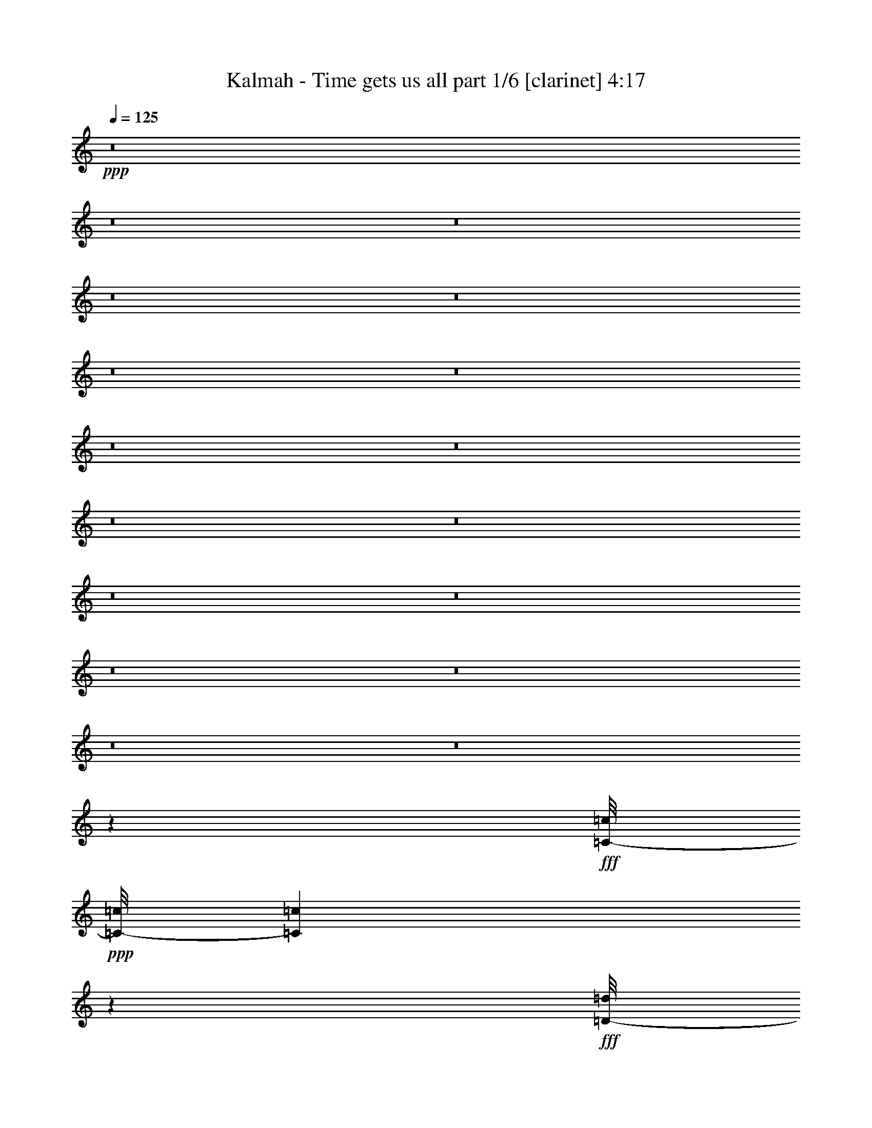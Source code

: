 % Produced with Bruzo's Transcoding Environment
% Transcribed by  Bruzo

X:1
T:  Kalmah - Time gets us all part 1/6 [clarinet] 4:17
Z: Transcribed with BruTE 64
L: 1/4
Q: 125
K: C
+ppp+
z8
z8
z8
z8
z8
z8
z8
z8
z8
z8
z8
z8
z8
z8
z8
z8
z8
z29913/20104
+fff+
[=C/8-=c/8]
+ppp+
[=C/8-=c/8]
[=C689/5026=c689/5026]
z10231/40208
+fff+
[=D/8-=d/8]
+ppp+
[=D9873/40208=d9873/40208]
z2095/5744
+fff+
[=F/8-=f/8]
+ppp+
[=F71/359=f71/359]
z1831/5744
+fff+
[=E/8-=e/8]
+ppp+
[=E1041/5744=e1041/5744]
z6113/20104
+fff+
[=D/8-=d/8]
+ppp+
[=D/8-=d/8]
[=D5365/40208=d5365/40208]
z5189/20104
+fff+
[=C/8-=c/8]
+ppp+
[=C/8-=c/8]
[=C7213/40208=c7213/40208]
z1757/5744
+fff+
[=D/8-=d/8]
+ppp+
[=D/8-=d/8]
[=D/8-=d/8]
[=D/8-=d/8]
[=D189/1436=d189/1436]
z12469/20104
+fff+
[=D/8-=d/8]
+ppp+
[=D/8-=d/8]
[=D2609/20104=d2609/20104]
z10525/40208
+fff+
[=D/8-=d/8]
+ppp+
[=D9579/40208=d9579/40208]
z2137/5744
+fff+
[=F/8-=f/8]
+ppp+
[=F/8-=f/8]
[=F/8-=f/8]
[=F/8-=f/8]
[=F813/5744=f813/5744]
+fff+
[=E/8-=e/8]
+ppp+
[=E163/718=e163/718]
+fff+
[=E/8-=e/8]
+ppp+
[=E5359/40208=e5359/40208]
+fff+
[=D/8-=d/8]
+ppp+
[=D/8-=d/8]
[=D2679/20104=d2679/20104]
+fff+
[=D/8-=d/8]
+ppp+
[=D5359/40208=d5359/40208]
+fff+
[=C/8-=c/8]
+ppp+
[=C/8-=c/8]
[=C6919/40208=c6919/40208]
z1799/5744
+fff+
[=D/8-=d/8]
+ppp+
[=D/8-=d/8]
[=D/8-=d/8]
[=D/8-=d/8]
[=D1073/5744=d1073/5744]
z22719/40208
+fff+
[=C/8-=c/8]
+ppp+
[=C4975/20104=c4975/20104]
z521/1436
+fff+
[=D/8-=d/8]
+ppp+
[=D1147/5744=d1147/5744]
z455/1436
+fff+
[=F/8-=f/8]
+ppp+
[=F1411/5744=f1411/5744]
z2409/10052
+fff+
[=E/8-=e/8]
+ppp+
[=E/8-=e/8]
[=E2721/20104=e2721/20104]
z10301/40208
+fff+
[=D/8-=d/8]
+ppp+
[=D9803/40208=d9803/40208]
z2105/5744
+fff+
[=C/8-=c/8]
+ppp+
[=C563/2872=c563/2872]
z1841/5744
+fff+
[=D/8-=d/8]
+ppp+
[=D/8-=d/8]
[=D/8-=d/8]
[=D/8-=d/8]
[=D1031/5744=d1031/5744]
z23013/40208
+fff+
[=D/8-=d/8]
+ppp+
[=D/8-=d/8]
[=D7143/40208=d7143/40208]
z1767/5744
+fff+
[=D/8-=d/8]
+ppp+
[=D1105/5744=d1105/5744]
z931/2872
+fff+
[=F/8-=f/8]
+ppp+
[=F/8-=f/8]
[=F/8-=f/8]
[=F/8-=f/8]
+fff+
[=F9461/40208=f9461/40208=E9461/40208-=e9461/40208]
+ppp+
[=E/8-=e/8]
[=E/8-=e/8]
[=E/8-=e/8]
[=E813/5744=e813/5744]
+fff+
[=D/8-=d/8]
+ppp+
[=D/8-=d/8]
[=D/8-=d/8]
[=D/8-=d/8]
[=D2365/10052=d2365/10052]
+fff+
[=C/8-=c/8]
+ppp+
[=C/8-=c/8]
[=C/8-=c/8]
[=C/8-=c/8]
[=C813/5744=c813/5744]
+fff+
[=D/8-=d/8]
+ppp+
[=D/8-=d/8]
[=D/8-=d/8]
[=D/8-=d/8]
[=D989/5744=d989/5744]
z967/1436
+fff+
[=C/8-=c/8]
+ppp+
[=C579/2872=c579/2872]
z1809/5744
+fff+
[=D/8-=d/8]
+ppp+
[=D1063/5744=d1063/5744]
z1509/5026
+fff+
[=F/8-=f/8]
+ppp+
[=F/8-=f/8]
[=F5519/40208=f5519/40208]
z639/2513
+fff+
[=E/8-=e/8]
+ppp+
[=E1235/5026=e1235/5026]
z1047/2872
+fff+
[=D/8-=d/8]
+ppp+
[=D1137/5744=d1137/5744]
z915/2872
+fff+
[=C/8-=c/8]
+ppp+
[=C521/2872=c521/2872]
z12219/40208
+fff+
[=D/8-=d/8]
+ppp+
[=D/8-=d/8]
[=D/8-=d/8]
[=D/8-=d/8]
[=D7885/40208=d7885/40208]
z1955/2872
+fff+
[=D/8-=d/8]
+ppp+
[=D279/1436=d279/1436]
z1851/5744
+fff+
[=D/8-=d/8]
+ppp+
[=D1021/5744=d1021/5744]
z6183/20104
+fff+
[=F/8-=f/8]
+ppp+
[=F/8-=f/8]
[=F/8-=f/8]
[=F/8-=f/8]
[=F813/5744=f813/5744]
+fff+
[=E/8-=e/8]
+ppp+
[=E/8-=e/8]
[=E/8-=e/8]
[=E/8-=e/8]
[=E2365/10052=e2365/10052]
+fff+
[=D/8-=d/8]
+ppp+
[=D/8-=d/8]
[=D/8-=d/8]
[=D/8-=d/8]
[=D813/5744=d813/5744]
+fff+
[=C/8-=c/8]
+ppp+
[=C/8-=c/8]
[=C/8-=c/8]
[=C/8-=c/8]
+fff+
[=C9461/40208=c9461/40208=D9461/40208-=d9461/40208]
+ppp+
[=D/8-=d/8]
[=D/8-=d/8]
[=D/8-=d/8]
[=D7591/40208=d7591/40208]
z247/359
+fff+
[=C/8-=c/8]
+ppp+
[=C537/2872=c537/2872]
z11995/40208
+fff+
[=D/8-=d/8]
+ppp+
[=D/8-=d/8]
[=D1399/10052=d1399/10052]
z10147/40208
+fff+
[=F/8-=f/8]
+ppp+
[=F/8-=f/8]
[=F1861/10052=f1861/10052]
z431/1436
+fff+
[=E/8-=e/8]
+ppp+
[=E287/1436=e287/1436]
z1819/5744
+fff+
[=D/8-=d/8]
+ppp+
[=D1053/5744=d1053/5744]
z6071/20104
+fff+
[=C/8-=c/8]
+ppp+
[=C/8-=c/8]
[=C5449/40208=c5449/40208]
z5147/20104
+fff+
[=D/8-=d/8]
+ppp+
[=D/8-=d/8]
[=D/8-=d/8]
[=D/8-=d/8]
[=D4905/20104=d4905/20104]
z3635/5744
+fff+
[=D/8-=d/8]
+ppp+
[=D1391/5744=d1391/5744]
z611/2513
+fff+
[=D/8-=d/8]
+ppp+
[=D/8-=d/8]
[=D2651/20104=d2651/20104]
z10441/40208
+fff+
[=F/8-=f/8]
+ppp+
[=F/8-=f/8]
[=F/8-=f/8]
[=F/8-=f/8]
[=F2365/10052=f2365/10052]
+fff+
[=E/8-=e/8]
+ppp+
[=E/8-=e/8]
[=E/8-=e/8]
[=E/8-=e/8]
[=E813/5744=e813/5744]
+fff+
[=D/8-=d/8]
+ppp+
[=D/8-=d/8]
[=D/8-=d/8]
[=D/8-=d/8]
+fff+
[=D9461/40208=d9461/40208=C9461/40208-=c9461/40208]
+ppp+
[=C/8-=c/8]
[=C/8-=c/8]
[=C/8-=c/8]
[=C813/5744=c813/5744]
+fff+
[=D/8-=d/8]
+ppp+
[=D/8-=d/8]
[=D/8-=d/8]
[=D/8-=d/8]
[=D2365/10052=d2365/10052]
+fff+
[^A,/8-^A/8]
+ppp+
[^A,/8-^A/8]
[^A,/8-^A/8]
[^A,/8-^A/8]
[^A,/8-^A/8]
[^A,/8-^A/8]
[^A,/8-^A/8]
[^A,/8-^A/8]
[^A,/8-^A/8]
[^A,/8-^A/8]
[^A,/8-^A/8]
[^A,/8-^A/8]
[^A,/8-^A/8]
[^A,/8-^A/8]
[^A,681/2872^A681/2872]
+fff+
[=C/8-=c/8]
+ppp+
[=C/8-=c/8]
[=C/8-=c/8]
[=C/8-=c/8]
[=C/8-=c/8]
[=C/8-=c/8]
[=C/8-=c/8]
[=C/8-=c/8]
[=C/8-=c/8]
[=C1275/10052=c1275/10052]
+fff+
[=C/8-=c/8]
+ppp+
[=C/8-=c/8]
[=C/8-=c/8]
[=C/8-=c/8]
[=C813/5744=c813/5744]
+fff+
[=D/8-=d/8]
+ppp+
[=D/8-=d/8]
[=D/8-=d/8]
[=D/8-=d/8]
[=D2365/10052=d2365/10052]
+fff+
[=D/8-=d/8]
+ppp+
[=D/8-=d/8]
[=D/8-=d/8]
[=D/8-=d/8]
[=D813/5744=d813/5744]
+fff+
[=E/8-=e/8]
+ppp+
[=E/8-=e/8]
[=E/8-=e/8]
[=E/8-=e/8]
+fff+
[=E9461/40208=e9461/40208=F9461/40208-=f9461/40208]
+ppp+
[=F/8-=f/8]
[=F/8-=f/8]
[=F/8-=f/8]
[=F813/5744=f813/5744]
+fff+
[=E/8-=e/8]
+ppp+
[=E/8-=e/8]
[=E/8-=e/8]
[=E/8-=e/8]
[=E2365/10052=e2365/10052]
+fff+
[=D/8-=d/8]
+ppp+
[=D/8-=d/8]
[=D/8-=d/8]
[=D/8-=d/8]
[=D813/5744=d813/5744]
+fff+
[^A,/8-^A/8]
+ppp+
[^A,/8-^A/8]
[^A,/8-^A/8]
[^A,/8-^A/8]
[^A,/8-^A/8]
[^A,/8-^A/8]
[^A,/8-^A/8]
[^A,/8-^A/8]
[^A,/8-^A/8]
[^A,/8-^A/8]
[^A,/8-^A/8]
[^A,/8-^A/8]
[^A,/8-^A/8]
[^A,/8-^A/8]
[^A,681/2872^A681/2872]
+fff+
[=C/8-=c/8]
+ppp+
[=C/8-=c/8]
[=C/8-=c/8]
[=C/8-=c/8]
[=C/8-=c/8]
[=C/8-=c/8]
[=C/8-=c/8]
[=C/8-=c/8]
[=C/8-=c/8]
[=C1275/10052=c1275/10052]
+fff+
[=C/8-=c/8]
+ppp+
[=C/8-=c/8]
[=C/8-=c/8]
[=C/8-=c/8]
[=C813/5744=c813/5744]
+fff+
[=A,/8-=A/8]
+ppp+
[=A,/8-=A/8]
[=A,/8-=A/8]
[=A,/8-=A/8]
[=A,/8-=A/8]
[=A,/8-=A/8]
[=A,/8-=A/8]
[=A,/8-=A/8]
[=A,/8-=A/8]
[=A,/8-=A/8]
[=A,/8-=A/8]
[=A,/8-=A/8]
[=A,/8-=A/8]
[=A,/8-=A/8]
[=A,/8-=A/8]
[=A,6933/40208=A6933/40208]
z77473/40208
+fff+
[^A,/8-^A/8]
+ppp+
[^A,/8-^A/8]
[^A,/8-^A/8]
[^A,/8-^A/8]
[^A,/8-^A/8]
[^A,/8-^A/8]
[^A,/8-^A/8]
[^A,/8-^A/8]
[^A,/8-^A/8]
[^A,/8-^A/8]
[^A,/8-^A/8]
[^A,/8-^A/8]
[^A,/8-^A/8]
[^A,/8-^A/8]
[^A,/8-^A/8]
[^A,1441/10052^A1441/10052]
+fff+
[=C/8-=c/8]
+ppp+
[=C/8-=c/8]
[=C/8-=c/8]
[=C/8-=c/8]
[=C/8-=c/8]
[=C/8-=c/8]
[=C/8-=c/8]
[=C/8-=c/8]
[=C/8-=c/8]
[=C1275/10052=c1275/10052]
+fff+
[=C/8-=c/8]
+ppp+
[=C/8-=c/8]
[=C/8-=c/8]
[=C/8-=c/8]
[=C2365/10052=c2365/10052]
+fff+
[=D/8-=d/8]
+ppp+
[=D/8-=d/8]
[=D/8-=d/8]
[=D/8-=d/8]
[=D813/5744=d813/5744-]
+fff+
[=D/8-=d/8]
+ppp+
[=D/8-=d/8]
[=D/8-=d/8]
[=D/8-=d/8]
+fff+
[=D9461/40208=d9461/40208=E9461/40208-=e9461/40208]
+ppp+
[=E/8-=e/8]
[=E/8-=e/8]
[=E/8-=e/8]
[=E813/5744=e813/5744]
+fff+
[=F/8-=f/8]
+ppp+
[=F/8-=f/8]
[=F/8-=f/8]
[=F/8-=f/8]
[=F2365/10052=f2365/10052]
+fff+
[=E/8-=e/8]
+ppp+
[=E/8-=e/8]
[=E/8-=e/8]
[=E/8-=e/8]
[=E813/5744=e813/5744]
+fff+
[=D/8-=d/8]
+ppp+
[=D/8-=d/8]
[=D/8-=d/8]
[=D/8-=d/8]
+fff+
[=D9461/40208=d9461/40208^A,9461/40208-^A9461/40208]
+ppp+
[^A,/8-^A/8]
[^A,/8-^A/8]
[^A,/8-^A/8]
[^A,/8-^A/8]
[^A,/8-^A/8]
[^A,/8-^A/8]
[^A,/8-^A/8]
[^A,/8-^A/8]
[^A,/8-^A/8]
[^A,/8-^A/8]
[^A,/8-^A/8]
[^A,/8-^A/8]
[^A,/8-^A/8]
[^A,/8-^A/8]
+fff+
[^A,681/2872^A681/2872=C681/2872-=c681/2872]
+ppp+
[=C/8-=c/8]
[=C/8-=c/8]
[=C/8-=c/8]
[=C/8-=c/8]
[=C/8-=c/8]
[=C/8-=c/8]
[=C/8-=c/8]
[=C/8-=c/8]
[=C/8-=c/8]
[=C5099/40208=c5099/40208]
+fff+
[=C/8-=c/8]
+ppp+
[=C/8-=c/8]
[=C/8-=c/8]
[=C/8-=c/8]
[=C813/5744=c813/5744]
+fff+
[=A,/8-=A/8]
+ppp+
[=A,/8-=A/8]
[=A,/8-=A/8]
[=A,/8-=A/8]
[=A,/8-=A/8]
[=A,/8-=A/8]
[=A,/8-=A/8]
[=A,/8-=A/8]
[=A,/8-=A/8]
[=A,/8-=A/8]
[=A,/8-=A/8]
[=A,/8-=A/8]
[=A,/8-=A/8]
[=A,/8-=A/8]
[=A,1403/5744=A1403/5744]
z8
z5359/2872
+fff+
[=E/8-=e/8]
+ppp+
[=E5359/40208=e5359/40208]
+fff+
[=E/8-=e/8]
+ppp+
[=E/8-=e/8]
[=E5057/40208=e5057/40208]
z2065/5744
+fff+
[=E/8-=e/8]
+ppp+
[=E583/2872=e583/2872]
z1801/5744
+fff+
[=G/8-=g/8]
+ppp+
[=G5359/40208=g5359/40208]
+fff+
[=A/8-=a/8]
+ppp+
[=A/8-=a/8]
[=A/8-=a/8]
[=A/8-=a/8]
[=A9677/40208=a9677/40208]
z22633/2872
+fff+
[=E/8-=e/8]
+ppp+
[=E5359/40208=e5359/40208-]
+fff+
[=E/8-=e/8]
+ppp+
[=E/8-=e/8]
[=E3491/20104=e3491/20104]
z895/2872
+fff+
[=E/8-=e/8]
+ppp+
[=E541/2872=e541/2872]
z11939/40208
+fff+
[=G/8-=g/8]
+ppp+
[=G/8-=g/8]
[=G2679/20104=g2679/20104]
+fff+
[=A/8-=a/8]
+ppp+
[=A/8-=a/8]
[=A/8-=a/8]
[=A/8-=a/8]
[=A95/718=a95/718]
z158097/20104
+fff+
[=E/8-=e/8]
+ppp+
[=E/8-=e/8]
[=E2679/20104=e2679/20104]
+fff+
[=E/8-=e/8]
+ppp+
[=E1093/5744=e1093/5744]
z937/2872
+fff+
[=E/8-=e/8]
+ppp+
[=E1357/5744=e1357/5744]
z5007/20104
+fff+
[=G/8-=g/8]
+ppp+
[=G/8-=g/8]
[=G2679/20104=g2679/20104]
+fff+
[=A/8-=a/8]
+ppp+
[=A/8-=a/8]
[=A/8-=a/8]
[=A/8-=a/8]
[=A1035/5744=a1035/5744]
z314269/40208
+fff+
[=E/8-=e/8]
+ppp+
[=E/8-=e/8]
[=E2679/20104=e2679/20104-]
+fff+
[=E/8-=e/8]
+ppp+
[=E171/718=e171/718]
z9937/40208
+fff+
[=E/8-=e/8]
+ppp+
[=E/8-=e/8]
[=E5141/40208=e5141/40208]
z5301/20104
+fff+
[=G/8-=g/8]
+ppp+
[=G/8-=g/8]
+fff+
[=G163/718=g163/718=A163/718-=a163/718]
+ppp+
[=A/8-=a/8]
[=A/8-=a/8]
[=A/8-=a/8]
[=A7913/40208=a7913/40208]
z8
z8
z8
z8
z8
z8
z8
z8
z8
z12420/2513
+fff+
[=C/8-=c/8]
+ppp+
[=C9859/40208=c9859/40208]
z2097/5744
+fff+
[=D/8-=d/8]
+ppp+
[=D567/2872=d567/2872]
z1833/5744
+fff+
[=F/8-=f/8]
+ppp+
[=F699/2872=f699/2872]
z9727/40208
+fff+
[=E/8-=e/8]
+ppp+
[=E/8-=e/8]
[=E5351/40208=e5351/40208]
z1299/5026
+fff+
[=D/8-=d/8]
+ppp+
[=D/8-=d/8]
[=D7199/40208=d7199/40208]
z1759/5744
+fff+
[=C/8-=c/8]
+ppp+
[=C1113/5744=c1113/5744]
z927/2872
+fff+
[=D/8-=d/8]
+ppp+
[=D/8-=d/8]
[=D/8-=d/8]
[=D/8-=d/8]
[=D509/2872=d509/2872]
z1444/2513
+fff+
[=D/8-=d/8]
+ppp+
[=D/8-=d/8]
[=D1763/10052=d1763/10052]
z445/1436
+fff+
[=D/8-=d/8]
+ppp+
[=D273/1436=d273/1436]
z1875/5744
+fff+
[=F/8-=f/8]
+ppp+
[=F/8-=f/8]
[=F/8-=f/8]
[=F/8-=f/8]
+fff+
[=F9461/40208=f9461/40208=E9461/40208-=e9461/40208]
+ppp+
[=E/8-=e/8]
[=E2679/20104=e2679/20104-]
+fff+
[=E/8-=e/8]
+ppp+
[=E163/718=e163/718]
+fff+
[=D/8-=d/8]
+ppp+
[=D5359/40208=d5359/40208]
+fff+
[=D/8-=d/8]
+ppp+
[=D/8-=d/8]
[=D2679/20104=d2679/20104]
+fff+
[=C/8-=c/8]
+ppp+
[=C1071/5744=c1071/5744]
z751/2513
+fff+
[=D/8-=d/8]
+ppp+
[=D/8-=d/8]
[=D/8-=d/8]
[=D/8-=d/8]
[=D1011/5026=d1011/5026]
z1710/2513
+fff+
[=C/8-=c/8]
+ppp+
[=C/8-=c/8]
[=C/8-=c/8]
[=C5309/40208=c5309/40208]
z745/5744
+fff+
[=D/8-=d/8]
+ppp+
[=D/8-=d/8]
[=D9461/40208=d9461/40208]
z/8
+fff+
[=E/8-=e/8]
+ppp+
[=E/8-=e/8]
[=E/8-=e/8]
[=E813/5744=e813/5744]
z/8
+fff+
[=F/8-=f/8]
+ppp+
[=F/8-=f/8]
[=F/8-=f/8]
[=F1819/10052=f1819/10052]
z515/2872
+fff+
[=E/8-=e/8]
+ppp+
[=E/8-=e/8]
[=E/8-=e/8]
[=E765/5744=e765/5744]
z383/2872
+fff+
[=D/8-=d/8]
+ppp+
[=D/8-=d/8]
[=D9461/40208=d9461/40208]
z/8
+fff+
[=C/8-=c/8]
+ppp+
[=C/8-=c/8]
[=C/8-=c/8]
[=C/8-=c/8]
[=C/8-=c/8]
[=C/8-=c/8]
[=C/8-=c/8]
[=C3897/20104=c3897/20104]
z1769/5744
+fff+
[=D/8-=d/8]
+ppp+
[=D1103/5744=d1103/5744]
z233/718
+fff+
[=D/8-=d/8]
+ppp+
[=D1367/5744=d1367/5744]
z1243/5026
+fff+
[=F/8-=f/8]
+ppp+
[=F/8-=f/8]
[=F2567/20104=f2567/20104]
z10609/40208
+fff+
[=E/8-=e/8]
+ppp+
[=E/8-=e/8]
[=E/8-=e/8]
[=E/8-=e/8]
[=E/8-=e/8]
[=E/8-=e/8]
[=E/8-=e/8]
[=E/8-=e/8]
[=E/8-=e/8]
[=E/8-=e/8]
+fff+
[=E1267/5744=e1267/5744=D1267/5744-=d1267/5744]
+ppp+
[=D/8-=d/8]
[=D/8-=d/8]
[=D/8-=d/8]
[=D/8-=d/8]
[=D/8-=d/8]
[=D/8-=d/8]
[=D1413/10052=d1413/10052]
z360/359
+fff+
[=C/8-=c/8]
+ppp+
[=C1061/5744=c1061/5744]
z6043/20104
+fff+
[=D/8-=d/8]
+ppp+
[=D/8-=d/8]
[=D5505/40208=d5505/40208]
z5119/20104
+fff+
[=F/8-=f/8]
+ppp+
[=F/8-=f/8]
[=F7353/40208=f7353/40208]
z1737/5744
+fff+
[=E/8-=e/8]
+ppp+
[=E1135/5744=e1135/5744]
z229/718
+fff+
[=D/8-=d/8]
+ppp+
[=D65/359=d65/359]
z12233/40208
+fff+
[=C/8-=c/8]
+ppp+
[=C/8-=c/8]
[=C2679/20104=c2679/20104]
z10385/40208
+fff+
[=D/8-=d/8]
+ppp+
[=D/8-=d/8]
[=D/8-=d/8]
[=D/8-=d/8]
[=D9719/40208=d9719/40208]
z228/359
+fff+
[=D/8-=d/8]
+ppp+
[=D689/2872=d689/2872]
z9867/40208
+fff+
[=D/8-=d/8]
+ppp+
[=D/8-=d/8]
[=D5211/40208=d5211/40208]
z2633/10052
+fff+
[=F/8-=f/8]
+ppp+
[=F/8-=f/8]
[=F/8-=f/8]
[=F/8-=f/8]
[=F2365/10052=f2365/10052]
+fff+
[=E/8-=e/8]
+ppp+
[=E5359/40208=e5359/40208]
+fff+
[=E/8-=e/8]
+ppp+
[=E/8-=e/8]
[=E2679/20104=e2679/20104]
+fff+
[=D/8-=d/8]
+ppp+
[=D163/718=d163/718]
+fff+
[=D/8-=d/8]
+ppp+
[=D5359/40208=d5359/40208]
+fff+
[=C/8-=c/8]
+ppp+
[=C/8-=c/8]
[=C633/5026=c633/5026]
z10679/40208
+fff+
[=D/8-=d/8]
+ppp+
[=D/8-=d/8]
[=D/8-=d/8]
[=D/8-=d/8]
[=D9425/40208=d9425/40208]
z12287/20104
+fff+
[=C/8-=c/8]
+ppp+
[=C/8-=c/8]
[=C2791/20104=c2791/20104]
z10161/40208
+fff+
[=D/8-=d/8]
+ppp+
[=D9943/40208=d9943/40208]
z2085/5744
+fff+
[=F/8-=f/8]
+ppp+
[=F573/2872=f573/2872]
z1821/5744
+fff+
[=E/8-=e/8]
+ppp+
[=E1051/5744=e1051/5744]
z3039/10052
+fff+
[=D/8-=d/8]
+ppp+
[=D/8-=d/8]
[=D5435/40208=d5435/40208]
z2577/10052
+fff+
[=C/8-=c/8]
+ppp+
[=C2449/10052=c2449/10052]
z1053/2872
+fff+
[=D/8-=d/8]
+ppp+
[=D/8-=d/8]
[=D/8-=d/8]
[=D/8-=d/8]
[=D383/2872=d383/2872]
z6217/10052
+fff+
[=D/8-=d/8]
+ppp+
[=D/8-=d/8]
[=D661/5026=d661/5026]
z10455/40208
+fff+
[=D/8-=d/8]
+ppp+
[=D9649/40208=d9649/40208]
z2127/5744
+fff+
[=F/8-=f/8]
+ppp+
[=F/8-=f/8]
[=F/8-=f/8]
[=F/8-=f/8]
[=F813/5744=f813/5744]
+fff+
[=E/8-=e/8]
+ppp+
[=E/8-=e/8]
[=E/8-=e/8]
[=E/8-=e/8]
+fff+
[=E9461/40208=e9461/40208=D9461/40208-=d9461/40208]
+ppp+
[=D/8-=d/8]
[=D/8-=d/8]
[=D/8-=d/8]
[=D813/5744=d813/5744]
+fff+
[=C/8-=c/8]
+ppp+
[=C/8-=c/8]
[=C/8-=c/8]
[=C/8-=c/8]
[=C2365/10052=c2365/10052]
+fff+
[=D/8-=d/8]
+ppp+
[=D/8-=d/8]
[=D/8-=d/8]
[=D/8-=d/8]
[=D813/5744=d813/5744]
+fff+
[^A,/8-^A/8]
+ppp+
[^A,/8-^A/8]
[^A,/8-^A/8]
[^A,/8-^A/8]
[^A,/8-^A/8]
[^A,/8-^A/8]
[^A,/8-^A/8]
[^A,/8-^A/8]
[^A,/8-^A/8]
[^A,/8-^A/8]
[^A,/8-^A/8]
[^A,/8-^A/8]
[^A,/8-^A/8]
[^A,/8-^A/8]
[^A,681/2872^A681/2872]
+fff+
[=C/8-=c/8]
+ppp+
[=C/8-=c/8]
[=C/8-=c/8]
[=C/8-=c/8]
[=C/8-=c/8]
[=C/8-=c/8]
[=C/8-=c/8]
[=C/8-=c/8]
[=C/8-=c/8]
[=C1275/10052=c1275/10052]
+fff+
[=C/8-=c/8]
+ppp+
[=C/8-=c/8]
[=C/8-=c/8]
[=C/8-=c/8]
[=C2365/10052=c2365/10052]
+fff+
[=D/8-=d/8]
+ppp+
[=D/8-=d/8]
[=D/8-=d/8]
[=D/8-=d/8]
[=D813/5744=d813/5744-]
+fff+
[=D/8-=d/8]
+ppp+
[=D/8-=d/8]
[=D/8-=d/8]
[=D/8-=d/8]
+fff+
[=D9461/40208=d9461/40208=E9461/40208-=e9461/40208]
+ppp+
[=E/8-=e/8]
[=E/8-=e/8]
[=E/8-=e/8]
[=E813/5744=e813/5744]
+fff+
[=F/8-=f/8]
+ppp+
[=F/8-=f/8]
[=F/8-=f/8]
[=F/8-=f/8]
[=F2365/10052=f2365/10052]
+fff+
[=E/8-=e/8]
+ppp+
[=E/8-=e/8]
[=E/8-=e/8]
[=E/8-=e/8]
[=E813/5744=e813/5744]
+fff+
[=D/8-=d/8]
+ppp+
[=D/8-=d/8]
[=D/8-=d/8]
[=D/8-=d/8]
+fff+
[=D9461/40208=d9461/40208^A,9461/40208-^A9461/40208]
+ppp+
[^A,/8-^A/8]
[^A,/8-^A/8]
[^A,/8-^A/8]
[^A,/8-^A/8]
[^A,/8-^A/8]
[^A,/8-^A/8]
[^A,/8-^A/8]
[^A,/8-^A/8]
[^A,/8-^A/8]
[^A,/8-^A/8]
[^A,/8-^A/8]
[^A,/8-^A/8]
[^A,/8-^A/8]
[^A,/8-^A/8]
[^A,1441/10052^A1441/10052]
+fff+
[=C/8-=c/8]
+ppp+
[=C/8-=c/8]
[=C/8-=c/8]
[=C/8-=c/8]
[=C/8-=c/8]
[=C/8-=c/8]
[=C/8-=c/8]
[=C/8-=c/8]
[=C/8-=c/8]
[=C1275/10052=c1275/10052]
+fff+
[=C/8-=c/8]
+ppp+
[=C/8-=c/8]
[=C/8-=c/8]
[=C/8-=c/8]
[=C2365/10052=c2365/10052]
+fff+
[=A,/8-=A/8]
+ppp+
[=A,/8-=A/8]
[=A,/8-=A/8]
[=A,/8-=A/8]
[=A,/8-=A/8]
[=A,/8-=A/8]
[=A,/8-=A/8]
[=A,/8-=A/8]
[=A,/8-=A/8]
[=A,/8-=A/8]
[=A,/8-=A/8]
[=A,/8-=A/8]
[=A,/8-=A/8]
[=A,/8-=A/8]
[=A,179/718=A179/718]
z75639/40208
+fff+
[^A,/8-^A/8]
+ppp+
[^A,/8-^A/8]
[^A,/8-^A/8]
[^A,/8-^A/8]
[^A,/8-^A/8]
[^A,/8-^A/8]
[^A,/8-^A/8]
[^A,/8-^A/8]
[^A,/8-^A/8]
[^A,/8-^A/8]
[^A,/8-^A/8]
[^A,/8-^A/8]
[^A,/8-^A/8]
[^A,/8-^A/8]
[^A,/8-^A/8]
+fff+
[^A,681/2872^A681/2872=C681/2872-=c681/2872]
+ppp+
[=C/8-=c/8]
[=C/8-=c/8]
[=C/8-=c/8]
[=C/8-=c/8]
[=C/8-=c/8]
[=C/8-=c/8]
[=C/8-=c/8]
[=C/8-=c/8]
[=C/8-=c/8]
[=C5099/40208=c5099/40208]
+fff+
[=C/8-=c/8]
+ppp+
[=C/8-=c/8]
[=C/8-=c/8]
[=C/8-=c/8]
[=C813/5744=c813/5744]
+fff+
[=D/8-=d/8]
+ppp+
[=D/8-=d/8]
[=D/8-=d/8]
[=D/8-=d/8]
+fff+
[=D9461/40208-=d9461/40208]
+ppp+
[=D/8-=d/8]
[=D/8-=d/8]
[=D/8-=d/8]
[=D813/5744=d813/5744]
+fff+
[=E/8-=e/8]
+ppp+
[=E/8-=e/8]
[=E/8-=e/8]
[=E/8-=e/8]
[=E2365/10052=e2365/10052]
+fff+
[=F/8-=f/8]
+ppp+
[=F/8-=f/8]
[=F/8-=f/8]
[=F/8-=f/8]
[=F813/5744=f813/5744]
+fff+
[=E/8-=e/8]
+ppp+
[=E/8-=e/8]
[=E/8-=e/8]
[=E/8-=e/8]
+fff+
[=E9461/40208=e9461/40208=D9461/40208-=d9461/40208]
+ppp+
[=D/8-=d/8]
[=D/8-=d/8]
[=D/8-=d/8]
[=D2365/10052=d2365/10052]
+fff+
[^A,/8-^A/8]
+ppp+
[^A,/8-^A/8]
[^A,/8-^A/8]
[^A,/8-^A/8]
[^A,/8-^A/8]
[^A,/8-^A/8]
[^A,/8-^A/8]
[^A,/8-^A/8]
[^A,/8-^A/8]
[^A,/8-^A/8]
[^A,/8-^A/8]
[^A,/8-^A/8]
[^A,/8-^A/8]
[^A,/8-^A/8]
[^A,5765/40208^A5765/40208]
+fff+
[=C/8-=c/8]
+ppp+
[=C/8-=c/8]
[=C/8-=c/8]
[=C/8-=c/8]
[=C/8-=c/8]
[=C/8-=c/8]
[=C/8-=c/8]
[=C/8-=c/8]
[=C/8-=c/8]
[=C/8-=c/8]
[=C5099/40208=c5099/40208]
+fff+
[=C/8-=c/8]
+ppp+
[=C/8-=c/8]
[=C/8-=c/8]
[=C/8-=c/8]
+fff+
[=C9461/40208=c9461/40208=A,9461/40208-=A9461/40208]
+ppp+
[=A,/8-=A/8]
[=A,/8-=A/8]
[=A,/8-=A/8]
[=A,/8-=A/8]
[=A,/8-=A/8]
[=A,/8-=A/8]
[=A,/8-=A/8]
[=A,/8-=A/8]
[=A,/8-=A/8]
[=A,/8-=A/8]
[=A,/8-=A/8]
[=A,/8-=A/8]
[=A,/8-=A/8]
[=A,/8-=A/8]
[=A,1343/10052=A1343/10052]
z8
z10815/5744
+fff+
[=E/8-=e/8]
+ppp+
[=E163/718=e163/718]
+fff+
[=E/8-=e/8]
+ppp+
[=E291/1436=e291/1436]
z1803/5744
+fff+
[=E/8-=e/8]
+ppp+
[=E1069/5744=e1069/5744]
z6015/20104
+fff+
[=G/8-=g/8]
+ppp+
[=G/8-=g/8]
[=G2679/20104=g2679/20104]
+fff+
[=A/8-=a/8]
+ppp+
[=A/8-=a/8]
[=A/8-=a/8]
[=A/8-=a/8]
[=A747/5744=a747/5744]
z316285/40208
+fff+
[=E/8-=e/8]
+ppp+
[=E/8-=e/8]
[=E2679/20104=e2679/20104]
+fff+
[=E/8-=e/8]
+ppp+
[=E135/718=e135/718]
z11953/40208
+fff+
[=E/8-=e/8]
+ppp+
[=E/8-=e/8]
[=E2819/20104=e2819/20104]
z10105/40208
+fff+
[=G/8-=g/8]
+ppp+
[=G/8-=g/8]
[=G2679/20104=g2679/20104]
+fff+
[=A/8-=a/8]
+ppp+
[=A/8-=a/8]
[=A/8-=a/8]
[=A/8-=a/8]
[=A511/2872=a511/2872]
z39295/5026
+fff+
[=E/8-=e/8]
+ppp+
[=E/8-=e/8]
[=E2679/20104=e2679/20104-]
+fff+
[=E/8-=e/8]
+ppp+
[=E1355/5744=e1355/5744]
z2507/10052
+fff+
[=E/8-=e/8]
+ppp+
[=E/8-=e/8]
[=E2525/20104=e2525/20104]
z1033/2872
+fff+
[=G/8-=g/8]
+ppp+
[=G5359/40208=g5359/40208]
+fff+
[=A/8-=a/8]
+ppp+
[=A/8-=a/8]
[=A/8-=a/8]
[=A/8-=a/8]
[=A3911/20104=a3911/20104]
z45531/5744
+fff+
[=E/8-=e/8]
+ppp+
[=E5359/40208=e5359/40208]
+fff+
[=E/8-=e/8]
+ppp+
[=E/8-=e/8]
[=E5127/40208=e5127/40208]
z1327/5026
+fff+
[=E/8-=e/8]
+ppp+
[=E/8-=e/8]
[=E6975/40208=e6975/40208]
z1791/5744
+fff+
[=G/8-=g/8]
+ppp+
[=G5359/40208=g5359/40208]
+fff+
[=A/8-=a/8]
+ppp+
[=A/8-=a/8]
[=A/8-=a/8]
[=A/8-=a/8]
[=A9747/40208=a9747/40208]
z5657/718
+fff+
[=E/8-=e/8]
+ppp+
[=E5359/40208=e5359/40208-]
+fff+
[=E/8-=e/8]
+ppp+
[=E/8-=e/8]
[=E1763/10052=e1763/10052]
z445/1436
+fff+
[=E/8-=e/8]
+ppp+
[=E273/1436=e273/1436]
z1875/5744
+fff+
[=G/8-=g/8]
+ppp+
[=G163/718=g163/718]
+fff+
[=A/8-=a/8]
+ppp+
[=A/8-=a/8]
[=A/8-=a/8]
[=A/8-=a/8]
[=A385/2872=a385/2872]
z79031/10052
+fff+
[=E/8-=e/8]
+ppp+
[=E/8-=e/8]
[=E2679/20104=e2679/20104]
+fff+
[=E/8-=e/8]
+ppp+
[=E1103/5744=e1103/5744]
z233/718
+fff+
[=E/8-=e/8]
+ppp+
[=E1367/5744=e1367/5744]
z1243/5026
+fff+
[=G/8-=g/8]
+ppp+
[=G/8-=g/8]
[=G2679/20104=g2679/20104]
+fff+
[=A/8-=a/8]
+ppp+
[=A/8-=a/8]
[=A/8-=a/8]
[=A/8-=a/8]
[=A1045/5744=a1045/5744]
z8
z8
z8
z8
z8
z8
z8
z8
z8
z85/16

X:2
T:  Kalmah - Time gets us all part 2/6 [lute] 4:17
Z: Transcribed with BruTE 50
L: 1/4
Q: 125
K: C
+ppp+
[=f6449/20104]
+f+
[=D1011/2872]
[=f12897/40208]
[=D6449/20104]
[=f12897/40208]
[=e1011/2872]
[=g6449/20104]
[=D12897/40208]
[=g6449/20104]
[=D1011/2872]
[=g12897/40208]
[=f6449/20104]
[=e12897/40208]
[=D1011/2872]
[=e6449/20104]
[=D12897/40208]
[=e6449/20104]
[=D1011/2872]
[=f12897/40208]
[=D6449/20104]
[=f1011/2872]
[=D12897/40208]
[=f6449/20104]
[=e12897/40208]
[=f1011/2872]
[=D6449/20104]
[=f12897/40208]
[=D6449/20104]
[=f1011/2872]
[=e12897/40208]
[=g6449/20104]
[=D12897/40208]
[=g1011/2872]
[=D6449/20104]
[=g12897/40208]
[=f1011/2872]
[=e6449/20104]
[=D12897/40208]
[=e6449/20104]
[=D1011/2872]
[=e12897/40208]
[=D6449/20104]
[=f12897/40208]
[=D1011/2872]
[=f6449/20104]
[=D12897/40208]
[=f6449/20104]
[=e1011/2872]
[=f12897/40208]
[^A6449/20104]
[=f12897/40208]
[^A1011/2872]
[=f6449/20104]
[=e12897/40208]
[=g1011/2872]
[^A6449/20104]
[=g12897/40208]
[^A6449/20104]
[=g1011/2872]
[=f12897/40208]
[=e6449/20104]
[^A12897/40208]
[=e1011/2872]
[^A6449/20104]
[=e12897/40208]
[^A6449/20104]
[=f1011/2872]
[^A12897/40208]
[=f6449/20104]
[^A1011/2872]
[=f12897/40208]
[=e6449/20104]
[=f12897/40208]
[=G1011/2872]
[=f6449/20104]
[=G12897/40208]
[=f6449/20104]
[=e1011/2872]
[=g12897/40208]
[=G6449/20104]
[=g12897/40208]
[=G1011/2872]
[=g6449/20104]
[=G12897/40208]
[=f6449/20104]
[=G,1011/2872]
[=e12897/40208]
[=G,6449/20104]
[=d1011/2872]
[=c12897/40208]
[=f6449/20104]
[=e12897/40208]
[=d1011/2872]
[=c6449/20104]
[=E12897/40208]
[=D6449/20104]
[=f1011/2872]
[=D12897/40208]
[=f6449/20104]
[=D12897/40208]
[=f1011/2872]
[=e6449/20104]
[=g12897/40208]
[=D1011/2872]
[=g6449/20104]
[=D12897/40208]
[=g6449/20104]
[=f1011/2872]
[=e12897/40208]
[=D6449/20104]
[=e12897/40208]
[=D1011/2872]
[=e6449/20104]
[=D12897/40208]
[=f6449/20104]
[=D1011/2872]
[=f12897/40208]
[=D6449/20104]
[=f12897/40208]
[=e1011/2872]
[=f6449/20104]
[=D12897/40208]
[=f1011/2872]
[=D6449/20104]
[=f12897/40208]
[=e6449/20104]
[=g1011/2872]
[=D12897/40208]
[=g6449/20104]
[=D12897/40208]
[=g1011/2872]
[=f6449/20104]
[=e12897/40208]
[=D6449/20104]
[=e1011/2872]
[=D12897/40208]
[=e6449/20104]
[=D1011/2872]
[=f12897/40208]
[=D6449/20104]
[=f12897/40208]
[=D1011/2872]
[=f6449/20104]
[=e12897/40208]
[=f6449/20104]
[^A1011/2872]
[=f12897/40208]
[^A6449/20104]
[=f12897/40208]
[=e1011/2872]
[=g6449/20104]
[^A12897/40208]
[=g6449/20104]
[^A1011/2872]
[=g12897/40208]
[=f6449/20104]
[=e1011/2872]
[^A12897/40208]
[=e6449/20104]
[^A12897/40208]
[=e1011/2872]
[^A6449/20104]
[=f12897/40208]
[^A6449/20104]
[=f1011/2872]
[^A12897/40208]
[=f6449/20104]
[=e12897/40208]
[=f1011/2872]
[=G6449/20104]
[=f12897/40208]
[=G1011/2872]
[=f6449/20104]
[=e12897/40208]
[=g6449/20104]
[=G1011/2872]
[=g12897/40208]
[=G6449/20104]
[=g12897/40208]
[=G1011/2872]
[=f6449/20104]
[=G,12897/40208]
[=e6449/20104]
[=G,1011/2872]
[=d12897/40208]
[=c6449/20104]
[=F12897/40208]
[=E1011/2872]
[=D6449/20104]
[=E12897/40208]
[=F1011/2872]
[=G6449/20104]
[=f12897/40208]
[=D6449/20104]
[=f1011/2872]
[=D12897/40208]
[=f6449/20104]
[=e12897/40208]
[=g1011/2872]
[=D6449/20104]
[=g12897/40208]
[=D6449/20104]
[=g1011/2872]
[=f12897/40208]
[=e6449/20104]
[=D1011/2872]
[=e12897/40208]
[=D6449/20104]
[=e12897/40208]
[=D1011/2872]
[=f6449/20104]
[=D12897/40208]
[=f6449/20104]
[=D1011/2872]
[=f12897/40208]
[=e6449/20104]
[=f12897/40208]
[=D1011/2872]
[=f6449/20104]
[=D12897/40208]
[=f6449/20104]
[=e1011/2872]
[=g12897/40208]
[=D6449/20104]
[=g1011/2872]
[=D12897/40208]
[=g6449/20104]
[=f12897/40208]
[=e1011/2872]
[=D6449/20104]
[=e12897/40208]
[=D6449/20104]
[=e1011/2872]
[=D12897/40208]
[=f6449/20104]
[=D12897/40208]
[=f1011/2872]
[=D6449/20104]
[=f12897/40208]
[=e1011/2872]
[=f6449/20104]
[^A12897/40208]
[=f6449/20104]
[^A1011/2872]
[=f12897/40208]
[=e6449/20104]
[=g12897/40208]
[^A1011/2872]
[=g6449/20104]
[^A12897/40208]
[=g6449/20104]
[=f1011/2872]
[=e12897/40208]
[^A6449/20104]
[=e12897/40208]
[^A1011/2872]
[=e6449/20104]
[^A12897/40208]
[=f1011/2872]
[^A6449/20104]
[=f12897/40208]
[^A6449/20104]
[=f1011/2872]
[=e12897/40208]
[=f6449/20104]
[=G12897/40208]
[=f1011/2872]
[=G6449/20104]
[=f12897/40208]
[=e6449/20104]
[=g1011/2872]
[=G12897/40208]
[=g6449/20104]
[=G1011/2872]
[=g12897/40208]
[=G6449/20104]
[=f12897/40208]
[=G,1011/2872]
[=e6449/20104]
[=G,12897/40208]
[=d6449/20104]
[=c1011/2872]
[=f12897/40208]
[=e6449/20104]
[=d12897/40208]
[=c1011/2872]
[=E6449/20104]
[=D12897/40208]
[=d6449/20104]
[=e1011/2872]
[=f12897/40208]
[=g6449/20104]
[=f1011/2872]
[=e12897/40208]
[=d6449/20104]
[=e12897/40208]
[=f1011/2872]
+ff+
[=g6449/20104]
[=f12897/40208]
[=e6449/20104]
+f+
[=d1011/2872]
[=d12897/40208]
[=f6449/20104]
[=d12897/40208]
[=e1011/2872]
[=d6449/20104]
[=f12897/40208]
[=d1011/2872]
[=e6449/20104]
[=d12897/40208]
[=d6763/10052]
[=d12897/40208]
[=e6449/20104]
[=f12897/40208]
[=g1011/2872]
[=f6449/20104]
[=e12897/40208]
[=d6449/20104]
[=e1011/2872]
[=f12897/40208]
[=g6449/20104]
[=f12897/40208]
[=e1011/2872]
[=A6449/20104]
[=c12897/40208]
[=e1011/2872]
[=a6449/20104]
[=g12897/40208]
[=a6449/20104]
[=f1011/2872]
[=a12897/40208]
[=e6449/20104]
[=a12897/40208]
[=d1011/2872]
[=a6449/20104]
[=d12897/40208]
[=e6449/20104]
[=f1011/2872]
[=g12897/40208]
[=f6449/20104]
[=e1011/2872]
[=d12897/40208]
[=e6449/20104]
[=f12897/40208]
[=g1011/2872]
[=f6449/20104]
[=e12897/40208]
[=d6449/20104]
[=d1011/2872]
[=f12897/40208]
[=d6449/20104]
[=e12897/40208]
[=d1011/2872]
[=f6449/20104]
[=d12897/40208]
[=e6449/20104]
[=d1011/2872]
[=d3685/5744]
[=d1011/2872]
[=e12897/40208]
[=f6449/20104]
[=g12897/40208]
[=f1011/2872]
[=e6449/20104]
[=d12897/40208]
[=e6449/20104]
[=f1011/2872]
[=g12897/40208]
[=f6449/20104]
[=e12897/40208]
[=A1011/2872]
[=c6449/20104]
[=e12897/40208]
[=a6449/20104]
[=g1011/2872]
[=a12897/40208]
[=f6449/20104]
[=a1011/2872]
[=e12897/40208]
[=a6449/20104]
[=d12897/40208]
[=a2091/5744]
z8
z14375/5744
[=d6449/20104]
[=D,1011/2872]
[=c12897/40208]
[=D,6449/20104]
[=d12897/40208]
[=D,1011/2872]
[=f6449/20104]
[=D,12897/40208]
[=e6449/20104]
[=D,1011/2872]
[=d12897/40208]
[=D,6449/20104]
[=c1011/2872]
[=D,12897/40208]
[=d6449/20104]
[=D,12897/40208]
[=d1011/2872]
[=D,6449/20104]
[=c12897/40208]
[=D,6449/20104]
[=d1011/2872]
[=D,12897/40208]
[=f6449/20104]
[=D,12897/40208]
[=e1011/2872]
[=D,6449/20104]
[=d12897/40208]
[=D,6449/20104]
[=c1011/2872]
[=D,12897/40208]
[=d6449/20104]
[=D,1011/2872]
[=d12897/40208]
[=D,6449/20104]
[=c12897/40208]
[=D,1011/2872]
[=d6449/20104]
[=D,12897/40208]
[=f6449/20104]
[=D,1011/2872]
[=e12897/40208]
[=D,6449/20104]
[=d12897/40208]
[=D,1011/2872]
[=c6449/20104]
[=D,12897/40208]
[=d1011/2872]
[=D,6449/20104]
[=d3685/5744]
[=c27051/40208]
[=d3685/5744]
[=f6763/10052]
[=d3685/5744]
[=c27051/40208]
[=e3685/5744]
[=f6763/10052]
[=d12897/40208]
[=D,1011/2872]
[=c6449/20104]
[=D,12897/40208]
[=d6449/20104]
[=D,1011/2872]
[=f12897/40208]
[=D,6449/20104]
[=e12897/40208]
[=D,1011/2872]
[=d6449/20104]
[=D,12897/40208]
[=c6449/20104]
[=D,1011/2872]
[=d12897/40208]
[=D,6449/20104]
[=d1011/2872]
[=D,12897/40208]
[=c6449/20104]
[=D,12897/40208]
[=d1011/2872]
[=D,6449/20104]
[=f12897/40208]
[=D,6449/20104]
[=e1011/2872]
[=D,12897/40208]
[=d6449/20104]
[=D,12897/40208]
[=c1011/2872]
[=D,6449/20104]
[=d12897/40208]
[=D,6449/20104]
[=d1011/2872]
[=D,12897/40208]
[=c6449/20104]
[=D,1011/2872]
[=d12897/40208]
[=D,6449/20104]
[=f12897/40208]
[=D,1011/2872]
[=e6449/20104]
[=D,12897/40208]
[=d6449/20104]
[=D,1011/2872]
[=c12897/40208]
[=D,6449/20104]
[=d12897/40208]
[=D,1011/2872]
[=d3685/5744]
[=c6763/10052]
[=d3685/5744]
[=f27051/40208]
[=d3685/5744]
[=c6763/10052]
[=e3685/5744]
[=f27051/40208]
[=d6449/20104]
[=e12897/40208]
[=f1011/2872]
[=g6449/20104]
[=f12897/40208]
[=e1011/2872]
[=d6449/20104]
[=e12897/40208]
[=f6449/20104]
+ff+
[=g1011/2872]
[=f12897/40208]
[=e6449/20104]
+f+
[=d12897/40208]
[=d1011/2872]
[=f6449/20104]
[=d12897/40208]
[=e6449/20104]
[=d1011/2872]
[=f12897/40208]
[=d6449/20104]
[=e1011/2872]
[=d12897/40208]
[=d3685/5744]
[=d1011/2872]
[=e6449/20104]
[=f12897/40208]
[=g6449/20104]
[=f1011/2872]
[=e12897/40208]
[=d6449/20104]
[=e12897/40208]
[=f1011/2872]
[=g6449/20104]
[=f12897/40208]
[=e6449/20104]
[=A1011/2872]
[=c12897/40208]
[=e6449/20104]
[=a1011/2872]
[=g12897/40208]
[=a6449/20104]
[=f12897/40208]
[=a1011/2872]
[=e6449/20104]
[=a12897/40208]
[=d6449/20104]
[=a1011/2872]
[=d12897/40208]
[=e6449/20104]
[=f12897/40208]
[=g1011/2872]
[=f6449/20104]
[=e12897/40208]
[=d1011/2872]
[=e6449/20104]
[=f12897/40208]
[=g6449/20104]
[=f1011/2872]
[=e12897/40208]
[=d6449/20104]
[=d12897/40208]
[=f1011/2872]
[=d6449/20104]
[=e12897/40208]
[=d6449/20104]
[=f1011/2872]
[=d12897/40208]
[=e6449/20104]
[=d12897/40208]
[=d6763/10052]
[=d12897/40208]
[=e1011/2872]
[=f6449/20104]
[=g12897/40208]
[=f6449/20104]
[=e1011/2872]
[=d12897/40208]
[=e6449/20104]
[=f12897/40208]
[=g1011/2872]
[=f6449/20104]
[=e12897/40208]
[=A6449/20104]
[=c1011/2872]
[=e12897/40208]
[=a6449/20104]
[=g1011/2872]
[=a12897/40208]
[=f6449/20104]
[=a12897/40208]
[=e1011/2872]
[=a6449/20104]
[=d12897/40208]
[=a889/2872]
z3807/2872
[=G933/718=d933/718=a933/718]
z27351/20104
[=G53357/40208=d53357/40208^a53357/40208]
z3271/2513
[=G26605/20104=d26605/20104^a26605/20104]
z9886/2513
[=G13229/10052=d13229/10052=a13229/10052]
z52777/40208
[=G52769/40208=d52769/40208^a52769/40208]
z13231/10052
[=G26311/20104=d26311/20104^a26311/20104]
z10419/2872
[=G4659/2872=d4659/2872=a4659/2872]
z5781/5744
[=G1207/718=d1207/718^a1207/718]
z5443/5744
[=G9635/5744=d9635/5744^a9635/5744]
z72599/20104
[=G32947/20104=d32947/20104=a32947/20104]
z39799/40208
[=G65747/40208=d65747/40208^a65747/40208]
z19973/20104
[=G4100/2513=d4100/2513^a4100/2513]
z105837/40208
[=d12897/40208]
[=D,1011/2872]
[=d6449/20104]
[=D,12897/40208]
[=d1011/2872]
[=D,6449/20104]
[=c12897/40208]
[=d6449/20104]
[=D,1011/2872]
[=e12897/40208]
[=f6449/20104]
[=D,12897/40208]
[=d1011/2872]
[=D,6449/20104]
[=d12897/40208]
[=D,6449/20104]
[=d1011/2872]
[=D,12897/40208]
[=c6449/20104]
[=d1011/2872]
[=D,12897/40208]
[=e6449/20104]
[=f12897/40208]
[=D,1011/2872]
[=d6449/20104]
[=D,12897/40208]
[=d6449/20104]
[=D,1011/2872]
[=d12897/40208]
[=D,6449/20104]
[=c12897/40208]
[=d1011/2872]
[=D,6449/20104]
[=e12897/40208]
[=f6449/20104]
[=D,1011/2872]
[=d12897/40208]
[=D,6449/20104]
[=d1011/2872]
[=D,12897/40208]
[=d6449/20104]
[=D,12897/40208]
[=c1011/2872]
[=d6449/20104]
[=D,12897/40208]
[=G,6449/20104]
[=A,1011/2872]
[=D,12897/40208]
[=E6449/20104]
[=G,12897/40208]
[=E1011/2872]
[=G,6449/20104]
[=E12897/40208]
[=G,1011/2872]
[=D6449/20104]
[=E12897/40208]
[=G,6449/20104]
[=F1011/2872]
[=G12897/40208]
[=G,6449/20104]
[=E12897/40208]
[=G,1011/2872]
[=E6449/20104]
[=G,12897/40208]
[=E6449/20104]
[=G,1011/2872]
[=D12897/40208]
[=E6449/20104]
[=G,12897/40208]
[=F1011/2872]
[=G6449/20104]
[=G,12897/40208]
[=D1011/2872]
[=D,6449/20104]
[=D12897/40208]
[=D,6449/20104]
[=D1011/2872]
[=D,12897/40208]
[=C6449/20104]
[=D12897/40208]
[=D,1011/2872]
[=E,6449/20104]
[=F,12897/40208]
[=D,6449/20104]
[=D1011/2872]
[=D,12897/40208]
[=D6449/20104]
[=D,1011/2872]
[=D12897/40208]
[=D,6449/20104]
[=C12897/40208]
[=D1011/2872]
[=D,6449/20104]
[=E,12897/40208]
[=F,6449/20104]
[=D,1011/2872]
[=f12897/40208]
[=D,6449/20104]
[=f12897/40208]
[=D,1011/2872]
[=f6449/20104]
[=D,12897/40208]
[=e6449/20104]
[=f1011/2872]
[=D,12897/40208]
[=e6449/20104]
[=d1011/2872]
[=D,12897/40208]
[=f6449/20104]
[=D,12897/40208]
[=f1011/2872]
[=D,6449/20104]
[=f12897/40208]
[=D,6449/20104]
[=e1011/2872]
[=f12897/40208]
[=D,6449/20104]
[=e12897/40208]
[=d1011/2872]
[=D,6449/20104]
[=f12897/40208]
[=D,1011/2872]
[=f6449/20104]
[=D,12897/40208]
[=f6449/20104]
[=D,1011/2872]
[=e12897/40208]
[=f6449/20104]
[=D,12897/40208]
[=e1011/2872]
[=d6449/20104]
[=D,12897/40208]
[=f6449/20104]
[=D,1011/2872]
[=f12897/40208]
[=D,6449/20104]
[=f12897/40208]
[=D,1011/2872]
[=e6449/20104]
[=f12897/40208]
[=D,1011/2872]
[=e6449/20104]
[=d12897/40208]
[=D,6449/20104]
[=g1011/2872]
[=G,12897/40208]
[=g6449/20104]
[=G,12897/40208]
[=g1011/2872]
[=G,6449/20104]
[=f12897/40208]
[=g6449/20104]
[=G,1011/2872]
[=f12897/40208]
[=e6449/20104]
[=G,1011/2872]
[=g12897/40208]
[=G,6449/20104]
[=g12897/40208]
[=G,1011/2872]
[=g6449/20104]
[=G,12897/40208]
[=f6449/20104]
[=g1011/2872]
[=G,12897/40208]
[=f6449/20104]
[=e12897/40208]
[=G,1011/2872]
[=f6449/20104]
[=D,12897/40208]
[=f6449/20104]
[=D,1011/2872]
[=f12897/40208]
[=D,6449/20104]
[=e1011/2872]
[=f12897/40208]
[=D,6449/20104]
[=e12897/40208]
[=d1011/2872]
[=D,6449/20104]
[=d12897/40208]
[=D,6449/20104]
[=d1011/2872]
[=D,12897/40208]
[=d6449/20104]
[=D,12897/40208]
[=c1011/2872]
[=d6449/20104]
[=D,12897/40208]
[=e1011/2872]
[=f6449/20104]
[=D,12897/40208]
[=d6449/20104]
[=c1011/2872]
[=e12897/40208]
[=d6449/20104]
[=f12897/40208]
[=e1011/2872]
[=e6449/20104]
[=d12897/40208]
[=f6449/20104]
[=e1011/2872]
[=g12897/40208]
[=f6449/20104]
+fff+
[=d337/1436]
[=f8179/40208]
[=a337/1436]
[=d2045/10052]
[=f337/1436]
[=a8179/40208]
[=d337/1436]
[=a2045/10052]
[=f337/1436]
[=c'78151/40208]
z213133/40208
+f+
[=d12897/40208]
[=D,6449/20104]
[=c12897/40208]
[=D,1011/2872]
[=d6449/20104]
[=D,12897/40208]
[=f6449/20104]
[=D,1011/2872]
[=e12897/40208]
[=D,6449/20104]
[=d1011/2872]
[=D,12897/40208]
[=c6449/20104]
[=D,12897/40208]
[=d1011/2872]
[=D,6449/20104]
[=d12897/40208]
[=D,6449/20104]
[=c1011/2872]
[=D,12897/40208]
[=d6449/20104]
[=D,12897/40208]
[=f1011/2872]
[=D,6449/20104]
[=e12897/40208]
[=D,1011/2872]
[=d6449/20104]
[=D,12897/40208]
[=c6449/20104]
[=D,1011/2872]
[=d12897/40208]
[=D,6449/20104]
[=d12897/40208]
[=D,1011/2872]
[=c6449/20104]
[=D,12897/40208]
[=d6449/20104]
[=D,1011/2872]
[=f12897/40208]
[=D,6449/20104]
[=e12897/40208]
[=D,1011/2872]
[=d6449/20104]
[=D,12897/40208]
[=c1011/2872]
[=D,6449/20104]
[=d12897/40208]
[=D,6449/20104]
[=d27051/40208]
[=c3685/5744]
[=d6763/10052]
[=f3685/5744]
[=d27051/40208]
[=c6763/10052]
[=e3685/5744]
[=f27051/40208]
[=d6449/20104]
[=D,12897/40208]
[=c6449/20104]
[=D,1011/2872]
[=d12897/40208]
[=D,6449/20104]
[=f12897/40208]
[=D,1011/2872]
[=e6449/20104]
[=D,12897/40208]
[=d6449/20104]
[=D,1011/2872]
[=c12897/40208]
[=D,6449/20104]
[=d1011/2872]
[=D,12897/40208]
[=d6449/20104]
[=D,12897/40208]
[=c1011/2872]
[=D,6449/20104]
[=d12897/40208]
[=D,6449/20104]
[=f1011/2872]
[=D,12897/40208]
[=e6449/20104]
[=D,12897/40208]
[=d1011/2872]
[=D,6449/20104]
[=c12897/40208]
[=D,6449/20104]
[=d1011/2872]
[=D,12897/40208]
[=d6449/20104]
[=D,1011/2872]
[=c12897/40208]
[=D,6449/20104]
[=d12897/40208]
[=D,1011/2872]
[=f6449/20104]
[=D,12897/40208]
[=e6449/20104]
[=D,1011/2872]
[=d12897/40208]
[=D,6449/20104]
[=c12897/40208]
[=D,1011/2872]
[=d6449/20104]
[=D,12897/40208]
[=d6763/10052]
[=c3685/5744]
[=d27051/40208]
[=f3685/5744]
[=d6763/10052]
[=c3685/5744]
[=e27051/40208]
[=f3685/5744]
[=d1011/2872]
[=e6449/20104]
[=f12897/40208]
[=g1011/2872]
[=f6449/20104]
[=e12897/40208]
[=d6449/20104]
[=e1011/2872]
[=f12897/40208]
+ff+
[=g6449/20104]
[=f12897/40208]
[=e1011/2872]
+f+
[=d6449/20104]
[=d12897/40208]
[=f6449/20104]
[=d1011/2872]
[=e12897/40208]
[=d6449/20104]
[=f1011/2872]
[=d12897/40208]
[=e6449/20104]
[=d12897/40208]
[=d6763/10052]
[=d12897/40208]
[=e6449/20104]
[=f1011/2872]
[=g12897/40208]
[=f6449/20104]
[=e12897/40208]
[=d1011/2872]
[=e6449/20104]
[=f12897/40208]
[=g6449/20104]
[=f1011/2872]
[=e12897/40208]
[=A6449/20104]
[=c1011/2872]
[=e12897/40208]
[=a6449/20104]
[=g12897/40208]
[=a1011/2872]
[=f6449/20104]
[=a12897/40208]
[=e6449/20104]
[=a1011/2872]
[=d12897/40208]
[=a6449/20104]
[=d12897/40208]
[=e1011/2872]
[=f6449/20104]
[=g12897/40208]
[=f1011/2872]
[=e6449/20104]
[=d12897/40208]
[=e6449/20104]
[=f1011/2872]
[=g12897/40208]
[=f6449/20104]
[=e12897/40208]
[=d1011/2872]
[=d6449/20104]
[=f12897/40208]
[=d6449/20104]
[=e1011/2872]
[=d12897/40208]
[=f6449/20104]
[=d12897/40208]
[=e1011/2872]
[=d6449/20104]
[=d27051/40208]
[=d6449/20104]
[=e12897/40208]
[=f6449/20104]
[=g1011/2872]
[=f12897/40208]
[=e6449/20104]
[=d12897/40208]
[=e1011/2872]
[=f6449/20104]
[=g12897/40208]
[=f6449/20104]
[=e1011/2872]
[=A12897/40208]
[=c6449/20104]
[=e1011/2872]
[=a12897/40208]
[=g6449/20104]
[=a12897/40208]
[=f1011/2872]
[=a6449/20104]
[=e12897/40208]
[=a6449/20104]
[=d1011/2872]
[=a13023/40208]
z52721/40208
[=G52825/40208=d52825/40208=a52825/40208]
z13217/10052
[=G26339/20104=d26339/20104^a26339/20104]
z53015/40208
[=G52531/40208=d52531/40208^a52531/40208]
z158855/40208
[=G52237/40208=d52237/40208=a52237/40208]
z977/718
[=G7621/5744=d7621/5744^a7621/5744]
z3739/2872
[=G475/359=d475/359^a475/359]
z145289/40208
[=G65803/40208=d65803/40208=a65803/40208]
z19945/20104
[=G8207/5026=d8207/5026^a8207/5026]
z40037/40208
[=G65509/40208=d65509/40208^a65509/40208]
z145877/40208
[=G65215/40208=d65215/40208=a65215/40208]
z20239/20104
[=G67581/40208=d67581/40208^a67581/40208]
z2382/2513
[=G33717/20104=d33717/20104^a33717/20104]
z2593/718
[=G2353/1436=d2353/1436=a2353/1436]
z5687/5744
[=G9391/5744=d9391/5744^a9391/5744]
z1427/1436
[=G4685/2872=d4685/2872^a4685/2872]
z5207/1436
[=G583/359=d583/359=a583/359]
z5771/5744
[=G9307/5744=d9307/5744^a9307/5744]
z362/359
[=G9645/5744=d9645/5744^a9645/5744]
z105179/40208
[=f12897/40208]
[=D6449/20104]
[=f1011/2872]
[=D12897/40208]
[=f6449/20104]
[=e12897/40208]
[=g1011/2872]
[=D6449/20104]
[=g12897/40208]
[=D6449/20104]
[=g1011/2872]
[=f12897/40208]
[=e6449/20104]
[=D12897/40208]
[=e1011/2872]
[=D6449/20104]
[=e12897/40208]
[=D6449/20104]
[=f1011/2872]
[=D12897/40208]
[=f6449/20104]
[=D1011/2872]
[=f12897/40208]
[=e6449/20104]
[=f12897/40208]
[=D1011/2872]
[=f6449/20104]
[=D12897/40208]
[=f6449/20104]
[=e1011/2872]
[=g12897/40208]
[=D6449/20104]
[=g12897/40208]
[=D1011/2872]
[=g6449/20104]
[=f12897/40208]
[=e6449/20104]
[=D1011/2872]
[=e12897/40208]
[=D6449/20104]
[=e1011/2872]
[=D12897/40208]
[=f6449/20104]
[=D12897/40208]
[=f1011/2872]
[=D6449/20104]
[=f12897/40208]
[=e6449/20104]
[=f1011/2872]
[^A12897/40208]
[=f6449/20104]
[^A12897/40208]
[=f1011/2872]
[=e6449/20104]
[=g12897/40208]
[^A1011/2872]
[=g6449/20104]
[^A12897/40208]
[=g6449/20104]
[=f1011/2872]
[=e12897/40208]
[^A6449/20104]
[=e12897/40208]
[^A1011/2872]
[=e6449/20104]
[^A12897/40208]
[=f6449/20104]
[^A1011/2872]
[=f12897/40208]
[^A6449/20104]
[=f12897/40208]
[=e1011/2872]
[=f6449/20104]
[=G12897/40208]
[=f1011/2872]
[=G6449/20104]
[=f12897/40208]
[=e6449/20104]
[=g1011/2872]
[=G12897/40208]
[=g6449/20104]
[=G12897/40208]
[=g1011/2872]
[=G6449/20104]
[=f12897/40208]
[=G,6449/20104]
[=e1011/2872]
[=G,12897/40208]
[=d6449/20104]
[=c1011/2872]
[=f12897/40208]
[=e6449/20104]
[=d12897/40208]
[=c1011/2872]
[=E6449/20104]
[=D12897/40208]
[=f6449/20104]
[=D1011/2872]
[=f12897/40208]
[=D6449/20104]
[=f12897/40208]
[=e1011/2872]
[=g6449/20104]
[=D12897/40208]
[=g6449/20104]
[=D1011/2872]
[=g12897/40208]
[=f6449/20104]
[=e1011/2872]
[=D12897/40208]
[=e6449/20104]
[=D12897/40208]
[=e1011/2872]
[=D6449/20104]
[=f12897/40208]
[=D6449/20104]
[=f1011/2872]
[=D12897/40208]
[=f6449/20104]
[=e12897/40208]
[=f1011/2872]
[=D6449/20104]
[=f12897/40208]
[=D1011/2872]
[=f6449/20104]
[=e12897/40208]
[=g6449/20104]
[=D1011/2872]
[=g12897/40208]
[=D6449/20104]
[=g12897/40208]
[=f1011/2872]
[=e6449/20104]
[=D12897/40208]
[=e6449/20104]
[=D1011/2872]
[=e12897/40208]
[=D6449/20104]
[=f12897/40208]
[=D1011/2872]
[=f6449/20104]
[=D12897/40208]
[=f1011/2872]
[=e6449/20104]
[=f12897/40208]
[^A6449/20104]
[=f1011/2872]
[^A12897/40208]
[=f6449/20104]
[=e12897/40208]
[=g1011/2872]
[^A6449/20104]
[=g12897/40208]
[^A6449/20104]
[=g1011/2872]
[=f12897/40208]
[=e6449/20104]
[^A1011/2872]
[=e12897/40208]
[^A6449/20104]
[=e12897/40208]
[^A1011/2872]
[=f6449/20104]
[^A12897/40208]
[=f6449/20104]
[^A1011/2872]
[=f12897/40208]
[=e6449/20104]
[=f12897/40208]
[=G1011/2872]
[=f6449/20104]
[=G12897/40208]
[=f6449/20104]
[=e1011/2872]
[=g12897/40208]
[=G6449/20104]
[=g1011/2872]
[=G12897/40208]
[=g6449/20104]
[=G12897/40208]
[=f1011/2872]
[=G,6449/20104]
[=e12897/40208]
[=G,6449/20104]
[=d1011/2872]
[=c12897/40208]
[=f6449/20104]
[=e12897/40208]
[=d1011/2872]
[=c6449/20104]
[=E12897/40208]
[=D1011/2872]
[=d6449/20104]
[=c12897/40208]
[=e6449/20104]
[=d1011/2872]
[=f12897/40208]
[=e6449/20104]
[=e12897/40208]
[=d1011/2872]
[=f6449/20104]
[=e12897/40208]
[=g6449/20104]
[=f1011/2872]
+fff+
[=d8179/40208]
[=f337/1436]
[=a2045/10052]
[=d337/1436]
[=f8179/40208]
[=a337/1436]
[=d2045/10052]
[=a337/1436]
[=f8179/40208]
[=c'2847/2872]
z29/4

X:3
T:  Kalmah - Time gets us all part 3/6 [horn] 4:17
Z: Transcribed with BruTE 100
L: 1/4
Q: 125
K: C
+ppp+
+fff+
[=D,1011/5744=D1011/5744=F1011/5744]
[=D,5821/40208=D5821/40208=F5821/40208]
[=D,1011/5744=D1011/5744=F1011/5744]
[=D,1011/5744=D1011/5744=F1011/5744]
[=D,7871/40208=D7871/40208=F7871/40208-]
+ppp+
[=F/8]
+fff+
[=D,5821/40208=D5821/40208=F5821/40208]
[=D,1011/5744=D1011/5744=F1011/5744]
[=D,/8=D/8=F/8-]
+ppp+
[=F7871/40208]
+mp+
[=E1011/2872]
+fff+
[=D,492/2513=D492/2513=G492/2513-]
+ppp+
[=G/8]
+fff+
[=D,1455/10052=D1455/10052=G1455/10052]
[=D,1011/5744=D1011/5744=G1011/5744]
[=D,1011/5744=D1011/5744=G1011/5744]
[=D,5821/40208=D5821/40208=G5821/40208]
[=D,1011/5744=D1011/5744=G1011/5744]
[=D,1011/5744=D1011/5744=G1011/5744]
[=D,/8=D/8=G/8-]
+ppp+
[=G7871/40208]
+mp+
[=F6449/20104]
+fff+
[=D,1011/5744=D1011/5744=E1011/5744-=F1011/5744]
[=D,1455/10052=D1455/10052=E1455/10052=F1455/10052]
[=D,1011/5744=D1011/5744=F1011/5744]
[=D,1011/5744=D1011/5744=F1011/5744]
[=D,492/2513=D492/2513=E492/2513-=F492/2513]
+ppp+
[=E/8]
+fff+
[=D,1011/5744=D1011/5744=F1011/5744]
[=D,1455/10052=D1455/10052=F1455/10052]
[=D,/8=D/8=E/8-=F/8]
+ppp+
[=E492/2513]
+mp+
[=D,1011/2872]
+fff+
[=D,7871/40208=D7871/40208=F7871/40208-]
+ppp+
[=F/8]
+fff+
[=D,1011/5744=D1011/5744=F1011/5744]
[=D,5821/40208=D5821/40208=F5821/40208]
[=D,1011/5744=D1011/5744=F1011/5744]
[=D,1011/5744=D1011/5744=F1011/5744]
[=D,7871/40208-=D7871/40208=F7871/40208]
+ppp+
[=D,/8]
+fff+
[=D,5821/40208=D5821/40208=F5821/40208]
[=D,1011/5744=D1011/5744=F1011/5744]
[=D,1011/5744=D1011/5744=E1011/5744-=F1011/5744]
[=D,1455/10052=D1455/10052=E1455/10052=F1455/10052]
[=D,1011/5744=D1011/5744=F1011/5744]
[=D,1011/5744=D1011/5744=F1011/5744]
[=D,492/2513-=D492/2513=F492/2513]
+ppp+
[=D,/8]
+fff+
[=D,1011/5744=D1011/5744=F1011/5744]
[=D,1455/10052=D1455/10052=F1455/10052]
[=D,1011/5744=D1011/5744=F1011/5744]
[=D,5821/40208=D5821/40208=F5821/40208]
[=D,/8=D/8=F/8-]
+ppp+
[=F163/718]
+mp+
[=E12897/40208]
+fff+
[=D,1011/5744=D1011/5744=G1011/5744]
[=D,5821/40208=D5821/40208=G5821/40208]
[=D,1011/5744=D1011/5744=G1011/5744]
[=D,1455/10052=D1455/10052=G1455/10052]
[=D,1011/5744=D1011/5744=G1011/5744]
[=D,1011/5744=D1011/5744=G1011/5744]
[=D,492/2513-=D492/2513=G492/2513]
+ppp+
[=D,/8]
+fff+
[=D,/8=D/8=G/8-]
+ppp+
[=G7871/40208]
+mp+
[=F1011/2872]
+fff+
[=D,492/2513=D492/2513=E492/2513-=F492/2513]
+ppp+
[=E/8]
+fff+
[=D,1455/10052=D1455/10052=F1455/10052]
[=D,1011/5744=D1011/5744=F1011/5744]
[=D,1011/5744=D1011/5744=E1011/5744-=F1011/5744]
[=D,5821/40208=D5821/40208=E5821/40208=F5821/40208]
[=D,1011/5744=D1011/5744=F1011/5744]
[=D,1011/5744=D1011/5744=F1011/5744]
[=D,/8=D/8=E/8-=F/8]
+ppp+
[=E7871/40208]
+mp+
[=D,6449/20104]
+fff+
[=D,1011/5744=D1011/5744=F1011/5744]
[=D,1455/10052=D1455/10052=F1455/10052]
[=D,1011/5744=D1011/5744=F1011/5744]
[=D,1011/5744=D1011/5744=F1011/5744]
[=D,492/2513=D492/2513=F492/2513-]
+ppp+
[=F/8]
+fff+
[=D,1011/5744=D1011/5744=F1011/5744]
[=D,1455/10052=D1455/10052=F1455/10052]
[=D,1011/5744=D1011/5744=F1011/5744]
[=D,5821/40208=D5821/40208=F5821/40208]
[=D,1011/5744=D1011/5744=E1011/5744-=F1011/5744]
[=D,1011/5744=D1011/5744=E1011/5744=F1011/5744]
[=D,7871/40208^A,7871/40208=F7871/40208-]
+ppp+
[=F/8]
+fff+
[=D,1011/5744^A,1011/5744=F1011/5744]
[=D,5821/40208^A,5821/40208=F5821/40208]
[=D,1011/5744^A,1011/5744=F1011/5744]
[=D,1455/10052^A,1455/10052=F1455/10052]
[=D,1011/5744^A,1011/5744=F1011/5744]
[=D,1011/5744^A,1011/5744=F1011/5744]
[=D,/8^A,/8=F/8-]
+ppp+
[=F492/2513]
+mp+
[=E12897/40208]
+fff+
[=D,1011/5744=D1011/5744=G1011/5744]
[=D,1011/5744=D1011/5744=G1011/5744]
[=D,492/2513^A,492/2513-=D492/2513=G492/2513]
+ppp+
[^A,/8]
+fff+
[=D,1455/10052=D1455/10052=G1455/10052]
[=D,1011/5744=D1011/5744=G1011/5744]
[=D,1011/5744^A,1011/5744-=D1011/5744=G1011/5744]
[=D,5821/40208^A,5821/40208=D5821/40208=G5821/40208]
[=D,/8=D/8=G/8-]
+ppp+
[=G163/718]
+mp+
[=F12897/40208]
+fff+
[=D,1011/5744^A,1011/5744=E1011/5744-=F1011/5744]
[=D,5821/40208^A,5821/40208=E5821/40208=F5821/40208]
[=D,1011/5744^A,1011/5744=F1011/5744]
[=D,1455/10052^A,1455/10052=F1455/10052]
[=D,1011/5744^A,1011/5744=E1011/5744-=F1011/5744]
[=D,1011/5744^A,1011/5744=E1011/5744=F1011/5744]
[=D,492/2513^A,492/2513-=F492/2513]
+ppp+
[^A,/8]
+fff+
[=D,/8^A,/8=E/8-=F/8]
+ppp+
[=E7871/40208]
+mp+
[^A,6449/20104]
+fff+
[=D,1011/5744^A,1011/5744=F1011/5744]
[=D,1011/5744^A,1011/5744=F1011/5744]
[=D,7871/40208^A,7871/40208-=F7871/40208]
+ppp+
[^A,/8]
+fff+
[=D,1011/5744^A,1011/5744=F1011/5744]
[=D,5821/40208^A,5821/40208=F5821/40208]
[=D,1011/5744^A,1011/5744=F1011/5744]
[=D,1011/5744^A,1011/5744=F1011/5744]
[=D,7871/40208^A,7871/40208=E7871/40208=F7871/40208-]
+ppp+
[=F/8]
+fff+
[=D,5821/40208^A,5821/40208=E5821/40208]
[=D,1011/5744^A,1011/5744=E1011/5744]
[=D,1011/5744=G,1011/5744=D1011/5744=F1011/5744-]
[=D,1455/10052=G,1455/10052=D1455/10052=F1455/10052]
[=D,1011/5744=G,1011/5744=D1011/5744]
[=D,1011/5744=G,1011/5744=D1011/5744]
[=D,492/2513=G,492/2513=D492/2513=F492/2513-]
+ppp+
[=F/8]
+fff+
[=D,1455/10052=G,1455/10052=D1455/10052]
[=D,1011/5744=G,1011/5744=D1011/5744]
[=D,/8=G,/8=D/8=F/8-]
+ppp+
[=F492/2513]
+mp+
[=E1011/2872]
+fff+
[=D,7871/40208=D7871/40208=G7871/40208-]
+ppp+
[=G/8]
+fff+
[=D,1011/5744=G,1011/5744-=D1011/5744=G1011/5744]
[=D,5821/40208=G,5821/40208=D5821/40208=G5821/40208]
[=D,1011/5744=D1011/5744=G1011/5744]
[=D,1455/10052=D1455/10052=G1455/10052]
[=D,1011/5744=G,1011/5744-=D1011/5744=G1011/5744]
[=D,1011/5744=G,1011/5744=D1011/5744=G1011/5744]
[=D,/8=D/8=G/8-]
+ppp+
[=G492/2513]
+mp+
[=G,12897/40208]
+fff+
[=F,1011/5744=C1011/5744=F1011/5744]
[=F,5821/40208=C5821/40208=F5821/40208]
[=F,1011/5744=G,1011/5744-=C1011/5744=F1011/5744]
[=F,1011/5744=G,1011/5744=C1011/5744=F1011/5744]
[=F,7871/40208=C7871/40208=E7871/40208-=F7871/40208]
+ppp+
[=E/8]
+fff+
[=F,1011/5744=G,1011/5744-=C1011/5744=F1011/5744]
[=F,5821/40208=G,5821/40208=C5821/40208=F5821/40208]
[=F,3/8-=C3/8=D3/8=F3/8-]
+mp+
[=F,11973/40208=C11973/40208=F11973/40208]
+fff+
[=E,5/16-=B,5/16-=E5/16=F5/16]
+mp+
[=E,945/2872=B,945/2872=E945/2872]
+fff+
[=E,3/8-=B,3/8-=D3/8=E3/8-]
+mp+
[=E,5987/20104=B,5987/20104=C5987/20104=E5987/20104]
+fff+
[=E,5/16-=B,5/16-=E5/16-]
+mp+
[=D,945/2872=E,945/2872=B,945/2872=E945/2872]
+fff+
[=F1011/2872]
[=D,12897/40208]
[=F6449/20104]
[=D,12897/40208]
[=F1011/2872]
[=E6449/20104]
[=G12897/40208]
[=D,1011/2872]
[=G6449/20104]
[=D,12897/40208]
[=G6449/20104]
[=F1011/2872]
[=E12897/40208]
[=D,6449/20104]
[=E12897/40208]
[=D,1011/2872]
[=E6449/20104]
[=D,12897/40208]
[=F6449/20104]
[=D,1011/2872]
[=F12897/40208]
[=D,6449/20104]
[=F12897/40208]
[=E1011/2872]
[=F6449/20104]
[=D,12897/40208]
[=F1011/2872]
[=D,6449/20104]
[=F12897/40208]
[=E6449/20104]
[=G1011/2872]
[=D,12897/40208]
[=G6449/20104]
[=D,12897/40208]
[=G1011/2872]
[=F6449/20104]
[=E12897/40208]
[=D,6449/20104]
[=E1011/2872]
[=D,12897/40208]
[=E6449/20104]
[=D,1011/2872]
[=F12897/40208]
[=D,6449/20104]
[=F12897/40208]
[=D,1011/2872]
[=F6449/20104]
[=E12897/40208]
[=F6449/20104]
[^A,1011/2872]
[=F12897/40208]
[^A,6449/20104]
[=F12897/40208]
[=E1011/2872]
[=G6449/20104]
[^A,12897/40208]
[=G6449/20104]
[^A,1011/2872]
[=G12897/40208]
[=F6449/20104]
[=E1011/2872]
[^A,12897/40208]
[=E6449/20104]
[^A,12897/40208]
[=E1011/2872]
[^A,6449/20104]
[=F12897/40208]
[^A,6449/20104]
[=F1011/2872]
[^A,12897/40208]
[=F6449/20104]
[=E12897/40208]
[=F1011/2872]
[=G,6449/20104]
[=F12897/40208]
[=G,1011/2872]
[=F6449/20104]
[=E12897/40208]
[=G6449/20104]
[=G,1011/2872]
[=G12897/40208]
[=G,6449/20104]
[=G12897/40208]
[=G,1011/2872=F1011/2872]
[=F,5/16-=C5/16-=F5/16-]
+mp+
[=F,945/2872=G,945/2872=C945/2872=F945/2872]
+fff+
[=F,5/16-=C5/16-=E5/16=F5/16-]
+mp+
[=F,14487/40208=G,14487/40208=C14487/40208=F14487/40208]
+fff+
[=F,5/16-=C5/16=D5/16=F5/16-]
+mp+
[=F,945/2872=C945/2872=F945/2872]
+fff+
[=E,5/16=F,5/16=B,5/16-=E5/16-]
+mp+
[=E,7243/20104=B,7243/20104=E7243/20104]
+fff+
[=D,5/16=E,5/16=B,5/16-=E5/16-]
+mp+
[=E,945/2872=B,945/2872=E945/2872]
+fff+
[=E,3/8-=F,3/8=B,3/8-=E3/8-]
+mp+
[=E,5987/20104=G,5987/20104=B,5987/20104=E5987/20104]
+fff+
[=F12897/40208]
[=D,6449/20104]
[=F1011/2872]
[=D,12897/40208]
[=F6449/20104]
[=E12897/40208]
[=G1011/2872]
[=D,6449/20104]
[=G12897/40208]
[=D,6449/20104]
[=G1011/2872]
[=F12897/40208]
[=E6449/20104]
[=D,1011/2872]
[=E12897/40208]
[=D,6449/20104]
[=E12897/40208]
[=D,1011/2872]
[=F6449/20104]
[=D,12897/40208]
[=F6449/20104]
[=D,1011/2872]
[=F12897/40208]
[=E6449/20104]
[=F12897/40208]
[=D,1011/2872]
[=F6449/20104]
[=D,12897/40208]
[=F6449/20104]
[=E1011/2872]
[=G12897/40208]
[=D,6449/20104]
[=G1011/2872]
[=D,12897/40208]
[=G6449/20104]
[=F12897/40208]
[=E1011/2872]
[=D,6449/20104]
[=E12897/40208]
[=D,6449/20104]
[=E1011/2872]
[=D,12897/40208]
[=F6449/20104]
[=D,12897/40208]
[=F1011/2872]
[=D,6449/20104]
[=F12897/40208]
[=E1011/2872]
[=A,6449/20104=F6449/20104]
[=D,/8^A,/8-]
+ppp+
[^A,7871/40208]
+fff+
[=A,6449/20104=F6449/20104]
[=D,/8^A,/8-]
+ppp+
[^A,163/718]
+fff+
[=A,12897/40208=F12897/40208]
[=G,6449/20104=E6449/20104]
[^A,12897/40208=G12897/40208]
[=D,/8^A,/8-]
+ppp+
[^A,163/718]
+fff+
[^A,6449/20104=G6449/20104]
[=D,/8^A,/8-]
+ppp+
[^A,7871/40208]
+fff+
[^A,6449/20104=G6449/20104]
[=A,1011/2872=F1011/2872]
[=G,12897/40208=E12897/40208]
[=D,/8^A,/8-]
+ppp+
[^A,492/2513]
+fff+
[=G,12897/40208=E12897/40208]
[=D,3/16^A,3/16-]
+ppp+
[^A,945/5744]
+fff+
[=G,6449/20104=E6449/20104]
[=D,/8^A,/8-]
+ppp+
[^A,7871/40208]
+fff+
[=A,1011/2872=F1011/2872]
[=D,/8^A,/8-]
+ppp+
[^A,492/2513]
+fff+
[=A,12897/40208=F12897/40208]
[=D,/8^A,/8-]
+ppp+
[^A,492/2513]
+fff+
[=A,1011/2872=F1011/2872]
[=G,12897/40208=E12897/40208]
[=F6449/20104]
[=G,12897/40208]
[=F1011/2872]
[=G,6449/20104]
[=F12897/40208]
[=E6449/20104]
[=G1011/2872]
[=G,12897/40208]
[=G6449/20104]
[=G,1011/2872]
[=G12897/40208]
[=G,6449/20104]
[=F12897/40208]
[=G,1011/2872]
[=E6449/20104=F6449/20104]
[=G,12897/40208]
[=D6449/20104=F6449/20104]
[=G,/8=C/8-]
+ppp+
[=C163/718]
+fff+
[=E12897/40208=F12897/40208]
[=G,/8=E/8-]
+ppp+
[=E492/2513]
+fff+
[=D12897/40208=E12897/40208]
[=G,3/16=C3/16-]
+ppp+
[=C945/5744]
+fff+
[=E,6449/20104=E6449/20104]
[=D,/8-=G,/8]
+ppp+
[=D,7871/40208]
+fff+
[^A,5707/2872=F5707/2872^A5707/2872]
[=C39321/20104=G39321/20104=c39321/20104]
[=F,3/8=D3/8-=A3/8-=d3/8-]
+mp+
[=F,11973/40208=D11973/40208=A11973/40208=d11973/40208]
+fff+
[=D6449/20104=F6449/20104-]
[=G,12897/40208=F12897/40208]
[=C1011/2872-=E1011/2872]
[=G,6449/20104=C6449/20104]
[=D12897/40208-=F12897/40208]
[=G,1011/2872=D1011/2872]
[=C6449/20104-=E6449/20104]
[=G,12897/40208=C12897/40208]
[=D6763/10052=d6763/10052]
[^A,78641/40208=F78641/40208^A78641/40208]
[=C5707/2872=G5707/2872=c5707/2872]
[=A,921/2872=E921/2872=A921/2872]
[=A,/8]
z3/16
[=A,/8]
z169/718
[=A,6449/20104=E6449/20104=A6449/20104]
[=A,5281/40208]
z3/16
[=A,/8]
z7949/40208
[=A,1011/2872=E1011/2872=A1011/2872]
[=A,1385/10052]
z1051/5744
[=A,1821/5744=E1821/5744=A1821/5744]
[=A,/8]
z573/2872
[=A,1011/2872=E1011/2872=A1011/2872]
[=A,781/5744]
z7431/40208
[^A,5707/2872=F5707/2872^A5707/2872]
[=C78641/40208=G78641/40208=c78641/40208]
[=F,5/16=D5/16-=A5/16-=d5/16-]
+mp+
[=F,14487/40208=D14487/40208=A14487/40208=d14487/40208]
+fff+
[=D12897/40208=F12897/40208-]
[=D,6449/20104=F6449/20104]
[=C12897/40208-=E12897/40208]
[=D,1011/2872=C1011/2872]
[=D6449/20104-=F6449/20104]
[=D,12897/40208=D12897/40208]
[=C6449/20104-=E6449/20104]
[=D,1011/2872=C1011/2872]
[=D3685/5744=d3685/5744]
[^A,5707/2872=F5707/2872^A5707/2872]
[=C78641/40208=G78641/40208=c78641/40208]
[=A,1011/2872=E1011/2872=A1011/2872]
[=A,771/5744]
z7501/40208
[=A,633/5026]
z1119/5744
[=A,6449/20104=E6449/20104=A6449/20104]
[=A,432/2513]
z3621/20104
[=A,5323/40208]
z541/2872
[=A,895/2872=E895/2872=A895/2872]
[=A,/8]
z1187/5026
[=A,12897/40208=E12897/40208=A12897/40208]
[=A,375/2872]
z478/2513
[=A,1557/5026=E1557/5026=A1557/5026]
[=A,/8]
z1367/5744
[=D,492/2513=A,492/2513=D492/2513]
z/8
[=D,647/5026=A,647/5026=D647/5026]
z3/16
[=D,/8=A,/8=D/8]
z3/16
[=D,9643/40208=A,9643/40208=D9643/40208]
z/8
[=D,5435/40208=A,5435/40208=D5435/40208]
z533/2872
[=D,729/5744=A,729/5744=D729/5744]
z3/16
[=D,7333/40208=A,7333/40208=D7333/40208]
[=D,1455/10052=A,1455/10052=D1455/10052]
[=D,993/5744=A,993/5744=D993/5744]
z1029/5744
[=D,492/2513=A,492/2513=D492/2513]
z/8
[=D,5029/40208=A,5029/40208=D5029/40208]
z3/16
[=D,/8=A,/8=D/8]
z1351/5744
[=D,492/2513=A,492/2513=D492/2513]
z/8
[=D,661/5026=A,661/5026=D661/5026]
z3/16
[=D,/8=A,/8=D/8]
z3/16
[=D,935/5026=A,935/5026=D935/5026]
[=D,1011/5744=A,1011/5744=D1011/5744]
[=D,5547/40208=A,5547/40208=D5547/40208]
z525/2872
[=D,5821/40208=A,5821/40208=D5821/40208]
[=D,11959/40208=A,11959/40208=D11959/40208]
z3/16
[=D,/8=A,/8=D/8]
z343/1436
[=D,492/2513=A,492/2513=D492/2513]
z/8
[=D,5141/40208=A,5141/40208=D5141/40208]
z3/16
[=D,/8=A,/8=D/8]
z8089/40208
[=D,163/718=A,163/718=D163/718]
z/8
[=D,675/5026=A,675/5026=D675/5026]
z1071/5744
[=D,181/1436]
z3/16
[=F/8]
z583/2872
[=E247/1436]
z517/2872
[=F761/5744]
z3/16
[=G/8]
z3/16
[=A/8]
z339/1436
[^A399/2872]
z457/2513
[=c5253/40208]
z273/1436
[=A,445/1436=D445/1436]
[=D,/8]
z4783/20104
[=G,12897/40208=C12897/40208]
[=D,185/1436]
z3859/20104
[=A,6193/20104=D6193/20104]
[=D,/8]
z1377/5744
[=C6449/20104=F6449/20104]
[=D,2553/20104]
z1113/5744
[=C6449/20104=E6449/20104]
[=D,3477/20104]
z450/2513
[=A,12897/40208=D12897/40208]
[=D,719/5744]
z7865/40208
[=G,1011/2872=C1011/2872]
[=D,703/5026]
z1039/5744
[=A,1833/5744=D1833/5744]
[=D,/8]
z567/2872
[=A,1011/2872=D1011/2872]
[=D,793/5744]
z7347/40208
[=G,12757/40208=C12757/40208]
[=D,/8]
z2003/10052
[=A,1011/2872=D1011/2872]
[=D,5477/40208]
z265/1436
[=C453/1436=F453/1436]
[=D,/8]
z1155/5744
[=C1011/2872=E1011/2872]
[=D,193/1436]
z3747/20104
[=A,6305/20104=D6305/20104]
[=D,/8]
z8159/40208
[=G,1011/2872=C1011/2872]
[=D,2665/20104]
z1081/5744
[=A,1791/5744=D1791/5744]
[=D,/8]
z9489/40208
[=F,12897/40208=A,12897/40208]
[=D,751/5744]
z7641/40208
[=D,/8=G,/8-]
[=G,12463/40208=D,12463/40208]
z683/2872
[=G,6449/20104=A,6449/20104]
[=D,5183/40208]
z551/2872
[=D,/8=C/8-]
[=C885/2872=D,885/2872]
z2409/10052
[=A,12897/40208=C12897/40208]
[=D,365/2872]
z1947/10052
[=D,/8=A,/8-]
+ppp+
[=A,7871/40208]
+fff+
[=D,497/2872]
z257/1436
[=F,6449/20104=G,6449/20104]
[=D,1259/10052]
z1123/5744
[=D,/8=A,/8-]
+ppp+
[=A,163/718]
+fff+
[=D,201/1436]
z3635/20104
[=G,5295/40208]
z3/16
[=D,/8]
z3/16
[=D,/8]
z2381/10052
[=D,2777/20104]
z1049/5744
[=D,373/2872]
z3/16
[=D,/8]
z3/16
[=D,/8]
z1371/5744
[=D,783/5744]
z7417/40208
[=F,1287/10052]
z3/16
[=D,/8]
z4041/20104
[=D,1749/10052]
z3579/20104
[=D,5407/40208]
z535/2872
[=D,725/5744]
z3/16
[=D,/8]
z1165/5744
[=D,989/5744]
z1033/5744
[=D,381/2872]
z1891/10052
[=A,3135/10052=D3135/10052]
[=D,/8]
z1355/5744
[=G,6449/20104=C6449/20104]
[=D,1315/10052]
z1091/5744
[=A,1781/5744=D1781/5744]
[=D,/8]
z9559/40208
[=C12897/40208=F12897/40208]
[=D,741/5744]
z7711/40208
[=C12393/40208=E12393/40208]
[=D,/8]
z86/359
[=A,6449/20104=D6449/20104]
[=D,5113/40208]
z139/718
[=G,6449/20104=C6449/20104]
[=D,6961/40208]
z7193/40208
[=A,12897/40208=D12897/40208]
[=D,45/359]
z3929/20104
[=A,1011/2872=D1011/2872]
[=D,5631/40208]
z519/2872
[=G,917/2872=C917/2872]
[=D,/8]
z1133/5744
[=A,1011/2872=D1011/2872]
[=D,397/2872]
z1835/10052
[=C3191/10052=F3191/10052]
[=D,/8]
z8005/40208
[=C1011/2872=E1011/2872]
[=D,1371/10052]
z1059/5744
[=A,1813/5744=D1813/5744]
[=D,/8]
z577/2872
[=G,1011/2872=C1011/2872]
[=D,773/5744]
z7487/40208
[=A,12617/40208=D12617/40208]
[=D,/8]
z1019/5026
[=F,1011/2872=A,1011/2872]
[=D,5337/40208]
z135/718
[=D,/8=G,/8-]
[=G,112/359=D,112/359]
z4741/20104
[=G,12897/40208=A,12897/40208]
[=D,47/359]
z3817/20104
[=D,/8=C/8-]
[=C6235/20104=D,6235/20104]
z1365/5744
[=A,6449/20104=C6449/20104]
[=D,2595/20104]
z1101/5744
[=D,/8=A,/8-]
[=A,1771/5744=D,1771/5744]
z9629/40208
[=F,12897/40208=G,12897/40208]
[=D,731/5744]
z7781/40208
[=D,/8=A,/8-]
+ppp+
[=A,7871/40208]
+fff+
[=D,995/5744]
z1027/5744
[=G,48/359]
z3761/20104
[=D,5043/40208]
z3/16
[=D,/8]
z1349/5744
[=D,805/5744]
z7263/40208
[=D,2651/20104]
z3/16
[=D,/8]
z3/16
[=D,/8]
z9517/40208
[=D,5561/40208]
z131/718
[=F,747/5744]
z3/16
[=D,/8]
z3/16
[=D,/8]
z685/2872
[=D,49/359]
z3705/20104
[=D,5155/40208]
z3/16
[=D,/8]
z8075/40208
[=D,7003/40208]
z7151/40208
[=D,2707/20104]
z1069/5744
[^A,5707/2872=F5707/2872^A5707/2872]
[=C39321/20104=G39321/20104=c39321/20104]
[=F,5/16=D5/16-=A5/16-=d5/16-]
+mp+
[=F,7243/20104=D7243/20104=A7243/20104=d7243/20104]
+fff+
[=D6449/20104=F6449/20104-]
[=G,12897/40208=F12897/40208]
[=C6449/20104-=E6449/20104]
[=G,1011/2872=C1011/2872]
[=D12897/40208-=F12897/40208]
[=G,6449/20104=D6449/20104]
[=C1011/2872-=E1011/2872]
[=G,12897/40208=C12897/40208]
[=D3685/5744=d3685/5744]
[^A,5707/2872=F5707/2872^A5707/2872]
[=C39321/20104=G39321/20104=c39321/20104]
[=A,1011/2872=E1011/2872=A1011/2872]
[=A,334/2513]
z3/16
[=A,/8]
z3943/20104
[=A,1011/2872=E1011/2872=A1011/2872]
[=A,5603/40208]
z521/2872
[=A,753/5744]
z7627/40208
[=A,12477/40208=E12477/40208=A12477/40208]
[=A,/8]
z341/1436
[=A,6449/20104=E6449/20104=A6449/20104]
[=A,5197/40208]
z275/1436
[=A,443/1436=E443/1436=A443/1436]
[=A,/8]
z4811/20104
[^A,78641/40208=F78641/40208^A78641/40208]
[=C5707/2872=G5707/2872=c5707/2872]
[=F,5/16=D5/16-=A5/16-=d5/16-]
+mp+
[=F,945/2872=D945/2872=A945/2872=d945/2872]
+fff+
[=D1011/2872=F1011/2872-]
[=D,6449/20104=F6449/20104]
[=C12897/40208-=E12897/40208]
[=D,6449/20104=C6449/20104]
[=D1011/2872-=F1011/2872]
[=D,12897/40208=D12897/40208]
[=C6449/20104-=E6449/20104]
[=D,12897/40208=C12897/40208]
[=D6763/10052=d6763/10052]
[^A,5707/2872=F5707/2872^A5707/2872]
[=C78641/40208=G78641/40208=c78641/40208]
[=A,6449/20104=E6449/20104=A6449/20104]
[=A,6975/40208]
z7179/40208
[=A,2693/20104]
z1073/5744
[=A,1799/5744=E1799/5744=A1799/5744]
[=A,/8]
z9433/40208
[=A,5645/40208]
z259/1436
[=A,459/1436=E459/1436=A459/1436]
[=A,/8]
z1131/5744
[=A,1011/2872=E1011/2872=A1011/2872]
[=A,199/1436]
z3663/20104
[=A,6389/20104=E6389/20104=A6389/20104]
[=A,/8]
z3/16
[=D,/8]
z2395/10052
[=D,2749/20104]
z1057/5744
[=F1815/5744]
[=D,/8]
z72/359
[=F1011/2872]
[=D,775/5744]
z7473/40208
[=E12897/40208]
+f+
[=F6449/20104]
+fff+
[=D,1735/10052]
z3607/20104
[=D,5351/40208]
z539/2872
[=G897/2872]
[=D,/8]
z2367/10052
[=G12897/40208]
[=D,377/2872]
z1905/10052
[=F12897/40208]
+f+
[=G1011/2872]
+fff+
[=D,791/5744]
z7361/40208
[=D,1301/10052]
z1099/5744
[=E1773/5744]
[=D,/8]
z9615/40208
[=E12897/40208]
[=D,733/5744]
z7767/40208
[=D12897/40208]
+f+
[=E1011/2872]
+fff+
[=D6449/20104]
+f+
[=E3149/10052]
+fff+
[=D,/8]
z1347/5744
[=G6449/20104]
[=D,1329/10052]
z1083/5744
[=G1789/5744]
[=D,/8]
z9503/40208
[=A12897/40208]
[=D,749/5744]
z3/16
[=D,/8]
z1141/5744
[=F1011/2872]
[=D,393/2872]
z1849/10052
[=F3177/10052]
[=D,/8]
z8061/40208
[=E1011/2872]
+f+
[=F12897/40208]
+fff+
[=D,91/718]
z3/16
[=D,/8]
z581/2872
[=G1011/2872]
[=D,765/5744]
z7543/40208
[=G12561/40208]
[=D,/8]
z169/718
[=F6449/20104]
+f+
[=G3205/10052]
+fff+
[=D,/8]
z3/16
[=D,/8]
z4769/20104
[=E12897/40208]
[=D,93/718]
z3845/20104
[=E6207/20104]
[=D,/8]
z1373/5744
[=D6449/20104]
+f+
[=E12897/40208]
+fff+
[=D6449/20104]
+f+
[=E1011/2872]
+fff+
[=D,5393/40208]
z67/359
[=G225/718]
[=D,/8]
z4713/20104
[=G12897/40208]
[=D,95/718]
z3789/20104
[=A6263/20104]
[=D,/8]
z1357/5744
[=D,797/5744]
z7319/40208
[=F12785/40208]
[=D,/8]
z499/2513
[=E1011/2872]
+f+
[=F12897/40208]
+fff+
[=D,739/5744]
z3/16
[=D,/8]
z3/16
[=D,/8]
z689/2872
[=D,97/718]
z3733/20104
[=G6319/20104]
[=D,/8]
z8131/40208
[=F1011/2872]
+f+
[=G12897/40208]
+fff+
[=D,/8]
z3/16
[=D,/8]
z9461/40208
[=D,5617/40208]
z65/359
[=D,755/5744]
z7613/40208
[=E12491/40208]
[=D,/8]
z681/2872
[=D6449/20104]
+f+
[=E6375/20104]
+fff+
[=D,/8]
z3/16
[=D,/8]
z1201/5026
[=D12897/40208]
+f+
[=E1811/5744]
+fff+
[=D,/8]
z289/1436
[=G1011/2872]
[=D,771/5744]
z7501/40208
[=G12603/40208]
[=D,/8]
z4083/20104
[=A1011/2872]
[=D,5323/40208]
z3/16
[=D,/8]
z7907/40208
[=F1011/2872]
[=D,2791/20104]
z1045/5744
[=E6449/20104]
+f+
[=F1557/5026]
+fff+
[=D,/8]
z1367/5744
[=D,787/5744]
z7389/40208
[=D,647/5026]
z3/16
[=D,/8]
z4027/20104
[=G1011/2872]
[=D,5435/40208]
z533/2872
[=F6449/20104]
+f+
[=G12897/40208]
+fff+
[=D,993/5744]
z1029/5744
[=D,383/2872]
z471/2513
[=D,5029/40208]
z3/16
[=D,/8]
z1351/5744
[=E6449/20104]
[=D,661/5026]
z1087/5744
[=D6449/20104]
+f+
[=E1011/2872]
+fff+
[=D,5547/40208]
z525/2872
[=D,745/5744]
z7683/40208
[=D12897/40208]
+f+
[=E1011/2872]
+fff+
[=D,391/2872]
z464/2513
[=G1585/5026]
[=D,/8]
z8089/40208
[=G1011/2872]
[=D,675/5026]
z1071/5744
[=A6449/20104]
[=D12897/40208]
[=D,247/1436]
z517/2872
[=D919/2872]
[=D,/8]
z1129/5744
[=D1011/2872]
[=D,399/2872]
z457/2513
[=C12897/40208]
[=D445/1436]
[=D,/8]
z4783/20104
[=E12897/40208]
[=F1817/5744]
[=D,/8]
z575/2872
[=D1011/2872]
[=D,777/5744]
z7459/40208
[=D12645/40208]
[=D,/8]
z2031/10052
[=D1011/2872]
[=D,5365/40208]
z269/1436
[=C6449/20104]
[=D1011/2872]
[=D,703/5026]
z1039/5744
[=E6449/20104]
[=F6249/20104]
[=D,/8]
z1361/5744
[=D6449/20104]
[=D,2609/20104]
z1097/5744
[=D1775/5744]
[=D,/8]
z9601/40208
[=D12897/40208]
[=D,735/5744]
z7753/40208
[=C12897/40208]
[=D1011/2872]
[=D,193/1436]
z3747/20104
[=E12897/40208]
[=F6449/20104]
[=D,6919/40208]
z7235/40208
[=D12869/40208]
[=D,/8]
z1975/10052
[=D1011/2872]
[=D,5589/40208]
z261/1436
[=D457/1436]
[=D,/8]
z1139/5744
[=C1011/2872]
[=D6449/20104]
[=D,5183/40208]
z551/2872
[=E6449/20104]
[=F1011/2872]
[=D,2721/20104]
z1065/5744
[=E1807/5744]
[=G,/8]
z145/718
[=E1011/2872]
[=G,767/5744]
z7529/40208
[=E12575/40208]
[=G,/8]
z675/2872
[=D6449/20104]
[=E6417/20104]
[=G,/8]
z7935/40208
[=F1011/2872]
[=G12897/40208]
[=G,373/2872]
z1919/10052
[=E3107/10052]
[=G,/8]
z1371/5744
[=E6449/20104]
[=G,1287/10052]
z1107/5744
[=E6449/20104]
[=G,1749/10052]
z3579/20104
[=D12897/40208]
[=E901/2872]
[=G,/8]
z1165/5744
[=F1011/2872]
[=G1839/5744]
[=G,/8]
z141/718
[=D1011/2872]
[=D,799/5744]
z7305/40208
[=D12799/40208]
[=D,/8]
z3985/20104
[=D1011/2872]
[=D,5519/40208]
z527/2872
[=C6449/20104]
[=D12393/40208]
[=D,/8]
z86/359
[=E6449/20104]
[=F3163/10052]
[=D,/8]
z8117/40208
[=D1011/2872]
[=D,1343/10052]
z1075/5744
[=D1797/5744]
[=D,/8]
z9447/40208
[=D12897/40208]
[=D,757/5744]
z7599/40208
[=C12897/40208]
[=D1011/2872]
[=D,397/2872]
z1835/10052
[=E12897/40208]
[=F111/359]
[=D,/8]
z4797/20104
[=D/8-=A/8]
+mp+
[=D7871/40208=F7871/40208]
+fff+
[=D,1011/5744=D1011/5744]
+mp+
[=D,5821/40208]
+fff+
[=D3/16-=A3/16]
+mp+
[=D2679/20104=F2679/20104]
+fff+
[=D,1011/5744=D1011/5744]
+mp+
[=D,1011/5744]
+fff+
[=D/8-=A/8]
+mp+
[=D492/2513=F492/2513]
+fff+
[=D,1011/5744=D1011/5744]
+mp+
[=D,1455/10052]
+fff+
[=C6449/20104=G6449/20104]
[=D1011/2872=F1011/2872]
[=D,12897/40208]
[=C6449/20104=E6449/20104]
[=D1011/2872=F1011/2872]
[=D,12897/40208]
[=D/8-=A/8]
+mp+
[=D492/2513=F492/2513]
+fff+
[=D,1011/5744=D1011/5744]
+mp+
[=D,1455/10052]
+fff+
[=D3/16-=A3/16]
+mp+
[=D945/5744=F945/5744]
+fff+
[=D,5821/40208=D5821/40208]
+mp+
[=D,1011/5744]
+fff+
[=D3/16-=A3/16]
+mp+
[=D2679/20104=F2679/20104]
+fff+
[=D,1011/5744=D1011/5744]
+mp+
[=D,5821/40208]
+fff+
[=C1011/2872=G1011/2872]
[=D12897/40208=F12897/40208]
[=D,6449/20104]
[=C12897/40208=E12897/40208]
[=D1011/2872=F1011/2872]
[=D,6449/20104]
[=D3/16-=A3/16]
+mp+
[=D2679/20104=F2679/20104]
+fff+
[=D,1011/5744=D1011/5744]
+mp+
[=D,1011/5744]
+fff+
[=D/8-=A/8]
+mp+
[=D492/2513=F492/2513]
+fff+
[=D,1455/10052=D1455/10052]
+mp+
[=D,1011/5744]
+fff+
[=D3/16-=A3/16]
+mp+
[=D5359/40208=F5359/40208]
+fff+
[=D,1011/5744=D1011/5744]
+mp+
[=D,1011/5744]
+fff+
[=C12897/40208=G12897/40208]
[=D6449/20104=F6449/20104]
[=D,12897/40208]
[=C1011/2872=E1011/2872]
[=D6449/20104=F6449/20104]
[=D,12897/40208]
[=D3/16-=A3/16]
+mp+
[=D5359/40208=F5359/40208]
+fff+
[=D,1011/5744=D1011/5744]
+mp+
[=D,1011/5744]
+fff+
[=D/8-=A/8]
+mp+
[=D7871/40208=F7871/40208]
+fff+
[=D,1011/5744=D1011/5744]
+mp+
[=D,5821/40208]
+fff+
[=D3/16-=A3/16]
+mp+
[=D2679/20104=F2679/20104]
+fff+
[=D,1011/5744=D1011/5744]
+mp+
[=D,1011/5744]
+fff+
[=C6449/20104=G6449/20104]
[=D12897/40208=F12897/40208]
[=D,1011/2872]
[=C6449/20104=E6449/20104]
[=D12897/40208=F12897/40208]
[=D,6449/20104]
[=E1011/2872=G1011/2872]
[=G,12897/40208]
[=E6449/20104=G6449/20104]
[=G,12897/40208]
[=E1011/2872=G1011/2872]
[=G,6449/20104]
[=D12897/40208=F12897/40208]
[=E6449/20104=G6449/20104]
[=G,1011/2872]
[=F12897/40208]
[=E6449/20104=G6449/20104]
[=G,1011/2872]
[=E12897/40208=G12897/40208]
[=G,6449/20104]
[=E12897/40208=G12897/40208]
[=G,1011/2872]
[=E6449/20104=G6449/20104]
[=G,12897/40208]
[=D6449/20104=F6449/20104]
[=E1011/2872=G1011/2872]
[=G,12897/40208]
[=F6449/20104]
[=E12897/40208=G12897/40208]
[=G,1011/2872]
[=D/8-=A/8]
+mp+
[=D492/2513=F492/2513]
+fff+
[=D,1011/5744=D1011/5744]
+mp+
[=D,1455/10052]
+fff+
[=D3/16-=A3/16]
+mp+
[=D5359/40208=F5359/40208]
+fff+
[=D,1011/5744=D1011/5744]
+mp+
[=D,1011/5744]
+fff+
[=D/8-=A/8]
+mp+
[=D7871/40208=F7871/40208]
+fff+
[=D,1011/5744=D1011/5744]
+mp+
[=D,5821/40208]
+fff+
[=C1011/2872=G1011/2872]
[=D12897/40208=F12897/40208]
[=D,6449/20104]
[=C12897/40208=E12897/40208]
[=D1011/2872=F1011/2872]
[=D,6449/20104]
[=D/8-=A/8]
+mp+
[=D7871/40208=F7871/40208]
+fff+
[=D,1011/5744=D1011/5744]
+mp+
[=D,5821/40208]
+fff+
[=D3/16-=A3/16]
+mp+
[=D945/5744=F945/5744]
+fff+
[=D,1455/10052=D1455/10052]
+mp+
[=D,1011/5744]
+fff+
[=D3/16-=A3/16]
+mp+
[=D5359/40208=F5359/40208]
+fff+
[=D,1011/5744=D1011/5744]
+mp+
[=D,1455/10052]
+fff+
[=C1011/2872=G1011/2872]
[=D6449/20104=F6449/20104]
[=D,12897/40208]
[=C1011/2872=E1011/2872]
[=D6449/20104=F6449/20104]
[=D,803/2513]
[=D,509/2872]
[=D,492/2513]
z/8
[=D,1011/5744]
[=E,7871/40208]
z/8
[=E,5821/40208]
[=E,163/718=F,163/718]
z/8
[=F,7871/40208]
z/8
[=F,1011/5744]
[=E,492/2513]
z/8
[=E,1011/5744]
[=E,7871/40208=F,7871/40208]
z/8
[=F,5821/40208]
[=F,163/718]
z/8
[=D,7871/40208]
z/8
[=D,1011/5744]
[=D,793/5744]
z63/16
[=D,687/2872=A,687/2872=D687/2872]
z/8
[=D,195/1436=A,195/1436=D195/1436]
z3719/20104
[=D,5127/40208=A,5127/40208=D5127/40208]
z3/16
[=D,261/1436=A,261/1436=D261/1436]
[=D,5821/40208=A,5821/40208=D5821/40208]
[=D,6975/40208=A,6975/40208=D6975/40208]
z7179/40208
[=D,2693/20104=A,2693/20104=D2693/20104]
z1073/5744
[=D,1011/5744=A,1011/5744=D1011/5744]
[=D,753/2872=A,753/2872=D753/2872]
z9433/40208
[=D,5645/40208]
z259/1436
[=F759/5744]
z3/16
[=E/8]
z3/16
[=F/8]
z679/2872
[=G199/1436]
z3663/20104
[=A5239/40208]
z3/16
[^A/8]
z3/16
[=c/8]
z2395/10052
[=A,12897/40208=D12897/40208]
[=D,369/2872]
z1933/10052
[=G,12897/40208=C12897/40208]
[=D,501/2872]
z255/1436
[=A,6449/20104=D6449/20104]
[=D,1273/10052]
z1115/5744
[=C6449/20104=F6449/20104]
[=D,1735/10052]
z3607/20104
[=C6445/20104=E6445/20104]
[=D,/8]
z7879/40208
[=A,1011/2872=D1011/2872]
[=D,2805/20104]
z1041/5744
[=G,1831/5744=C1831/5744]
[=D,/8]
z71/359
[=A,1011/2872=D1011/2872]
[=D,791/5744]
z7361/40208
[=A,12743/40208=D12743/40208]
[=D,/8]
z4013/20104
[=G,1011/2872=C1011/2872]
[=D,5463/40208]
z531/2872
[=A,905/2872=D905/2872]
[=D,/8]
z1157/5744
[=C1011/2872=F1011/2872]
[=D,385/2872]
z1877/10052
[=C3149/10052=E3149/10052]
[=D,/8]
z1347/5744
[=A,6449/20104=D6449/20104]
[=D,1329/10052]
z1083/5744
[=G,1789/5744=C1789/5744]
[=D,/8]
z9503/40208
[=A,12897/40208=D12897/40208]
[=D,749/5744]
z7655/40208
[=F,12449/40208=A,12449/40208]
[=D,/8]
z171/718
[=D,/8=G,/8-]
+ppp+
[=G,492/2513]
+fff+
[=D,5169/40208]
z69/359
[=G,221/718=A,221/718]
[=D,/8]
z4825/20104
[=D,/8=C/8-]
+ppp+
[=C7871/40208]
+fff+
[=D,91/718]
z3901/20104
[=A,12897/40208=C12897/40208]
[=D,62/359]
z515/2872
[=D,/8=A,/8-]
[=A,921/2872=D,921/2872]
z1125/5744
[=F,1011/2872=G,1011/2872]
[=D,401/2872]
z1821/10052
[=D,/8=A,/8-]
[=A,3205/10052=D,3205/10052]
z3/16
[=G,/8]
z4769/20104
[=D,1385/10052]
z1051/5744
[=D,93/718]
z3/16
[=D,/8]
z3/16
[=D,/8]
z1373/5744
[=D,781/5744]
z7431/40208
[=D,2567/20104]
z3/16
[=D,/8]
z506/2513
[=F,3491/20104]
z1793/10052
[=D,5393/40208]
z67/359
[=D,723/5744]
z3/16
[=D,/8]
z4713/20104
[=D,1413/10052]
z1035/5744
[=D,95/718]
z3/16
[=D,/8]
z3/16
[=D,/8]
z1357/5744
[=A,6449/20104=D6449/20104]
[=D,2623/20104]
z1093/5744
[=G,1779/5744=C1779/5744]
[=D,/8]
z9573/40208
[=A,12897/40208=D12897/40208]
[=D,739/5744]
z7725/40208
[=C12379/40208=F12379/40208]
[=D,/8]
z689/2872
[=C6449/20104=E6449/20104]
[=D,5099/40208]
z557/2872
[=A,6449/20104=D6449/20104]
[=D,6947/40208]
z7207/40208
[=G,12897/40208=C12897/40208]
[=D,/8]
z492/2513
[=A,1011/2872=D1011/2872]
[=D,5617/40208]
z65/359
[=A,229/718=D229/718]
[=D,/8]
z1135/5744
[=G,1011/2872=C1011/2872]
[=D,99/718]
z3677/20104
[=A,6375/20104=D6375/20104]
[=D,/8]
z8019/40208
[=C1011/2872=F1011/2872]
[=D,2735/20104]
z1061/5744
[=C1811/5744=E1811/5744]
[=D,/8]
z289/1436
[=A,1011/2872=D1011/2872]
[=D,771/5744]
z7501/40208
[=G,12603/40208=C12603/40208]
[=D,/8]
z4083/20104
[=A,1011/2872=D1011/2872]
[=D,5323/40208]
z541/2872
[=F,895/2872=A,895/2872]
[=D,/8]
z1187/5026
[=D,/8=G,/8-]
+ppp+
[=G,7871/40208]
+fff+
[=D,375/2872]
z478/2513
[=G,1557/5026=A,1557/5026]
[=D,/8]
z1367/5744
[=D,/8=C/8-]
+ppp+
[=C492/2513]
+fff+
[=D,647/5026]
z1103/5744
[=A,1769/5744=C1769/5744]
[=D,/8]
z9643/40208
[=D,/8=A,/8-]
+ppp+
[=A,7871/40208]
+fff+
[=D,729/5744]
z7795/40208
[=F,12897/40208=G,12897/40208]
[=D,993/5744]
z1029/5744
[=D,/8=A,/8-]
+ppp+
[=A,492/2513]
+fff+
[=D,5029/40208]
z3/16
[=G,/8]
z1351/5744
[=D,803/5744]
z7277/40208
[=D,661/5026]
z3/16
[=D,/8]
z3/16
[=D,/8]
z9531/40208
[=D,5547/40208]
z525/2872
[=D,745/5744]
z3/16
[=D,/8]
z3/16
[=F,/8]
z343/1436
[=D,391/2872]
z464/2513
[=D,5141/40208]
z3/16
[=D,/8]
z8089/40208
[=D,6989/40208]
z7165/40208
[=D,675/5026]
z1071/5744
[=D,181/1436]
z3/16
[=D,/8]
z583/2872
[^A,5707/2872=F5707/2872^A5707/2872]
[=C5707/2872=G5707/2872=c5707/2872]
[=F,5/16=D5/16-=A5/16-=d5/16-]
+mp+
[=F,945/2872=D945/2872=A945/2872=d945/2872]
+fff+
[=D6449/20104=F6449/20104-]
[=G,1011/2872=F1011/2872]
[=C12897/40208-=E12897/40208]
[=G,6449/20104=C6449/20104]
[=D1011/2872-=F1011/2872]
[=G,12897/40208=D12897/40208]
[=C6449/20104-=E6449/20104]
[=G,12897/40208=C12897/40208]
[=D6763/10052=d6763/10052]
[^A,78641/40208=F78641/40208^A78641/40208]
[=C5707/2872=G5707/2872=c5707/2872]
[=A,1791/5744=E1791/5744=A1791/5744]
[=A,/8]
z9489/40208
[=A,5589/40208]
z261/1436
[=A,457/1436=E457/1436=A457/1436]
[=A,/8]
z3/16
[=A,/8]
z683/2872
[=A,6449/20104=E6449/20104=A6449/20104]
[=A,5183/40208]
z551/2872
[=A,885/2872=E885/2872=A885/2872]
[=A,/8]
z2409/10052
[=A,12897/40208=E12897/40208=A12897/40208]
[=A,365/2872]
z1947/10052
[^A,5707/2872=F5707/2872^A5707/2872]
[=C78641/40208=G78641/40208=c78641/40208]
[=F,3/8=D3/8-=A3/8-=d3/8-]
+mp+
[=F,5987/20104=D5987/20104=A5987/20104=d5987/20104]
+fff+
[=D12897/40208=F12897/40208-]
[=D,6449/20104=F6449/20104]
[=C1011/2872-=E1011/2872]
[=D,12897/40208=C12897/40208]
[=D6449/20104-=F6449/20104]
[=D,12897/40208=D12897/40208]
[=C1011/2872-=E1011/2872]
[=D,6449/20104=C6449/20104]
[=D27051/40208=d27051/40208]
[^A,39321/20104=F39321/20104^A39321/20104]
[=C5707/2872=G5707/2872=c5707/2872]
[=A,12897/40208=E12897/40208=A12897/40208]
[=A,45/359]
z3/16
[=A,/8]
z9447/40208
[=A,12897/40208=E12897/40208=A12897/40208]
[=A,757/5744]
z3/16
[=A,/8]
z1133/5744
[=A,1011/2872=E1011/2872=A1011/2872]
[=A,397/2872]
z1835/10052
[=A,3191/10052=E3191/10052=A3191/10052]
[=A,/8]
z8005/40208
[=A,1011/2872=E1011/2872=A1011/2872]
[=A,1371/10052]
z1059/5744
[=D,46/359]
z3/16
[=D,/8]
z577/2872
[=F1011/2872]
[=D,773/5744]
z7487/40208
[=F12617/40208]
[=D,/8]
z1019/5026
[=E1011/2872]
+f+
[=F3219/10052]
+fff+
[=D,/8]
z3/16
[=D,/8]
z4741/20104
[=G12897/40208]
[=D,47/359]
z3817/20104
[=G6235/20104]
[=D,/8]
z1365/5744
[=F6449/20104]
+f+
[=G12729/40208]
+fff+
[=D,/8]
z3/16
[=D,/8]
z9629/40208
[=E12897/40208]
[=D,731/5744]
z7781/40208
[=E12897/40208]
[=D,995/5744]
z1027/5744
[=D6449/20104]
+f+
[=E12897/40208]
+fff+
[=D1011/2872]
+f+
[=E6449/20104]
+fff+
[=D,2651/20104]
z1085/5744
[=G1787/5744]
[=D,/8]
z9517/40208
[=G12897/40208]
[=D,747/5744]
z7669/40208
[=A12435/40208]
[=D,/8]
z685/2872
[=D,49/359]
z3705/20104
[=F6347/20104]
[=D,/8]
z8075/40208
[=F1011/2872]
[=D,2707/20104]
z1069/5744
[=E6449/20104]
+f+
[=F12897/40208]
+fff+
[=D,495/2872]
z129/718
[=D,763/5744]
z7557/40208
[=G12547/40208]
[=D,/8]
z677/2872
[=G6449/20104]
[=D,5267/40208]
z545/2872
[=F6449/20104]
+f+
[=G1011/2872]
+fff+
[=D,2763/20104]
z1053/5744
[=D,371/2872]
z963/5026
[=E775/2513]
[=D,/8]
z1375/5744
[=E6449/20104]
[=D,320/2513]
z1111/5744
[=D6449/20104]
+f+
[=E1011/2872]
+fff+
[=D12897/40208]
+f+
[=E899/2872]
+fff+
[=D,/8]
z590/2513
[=G12897/40208]
[=D,379/2872]
z949/5026
[=G782/2513]
[=D,/8]
z1359/5744
[=A6449/20104]
[=D,327/2513]
z3/16
[=D,/8]
z3999/20104
[=F1011/2872]
[=D,5491/40208]
z529/2872
[=E6449/20104]
+f+
[=F12897/40208]
+fff+
[=D,1001/5744]
z1021/5744
[=D,387/2872]
z935/5026
[=D,5085/40208]
z3/16
[=D,/8]
z8145/40208
[=G1011/2872]
[=D,334/2513]
z1079/5744
[=F6449/20104]
+f+
[=G1011/2872]
+fff+
[=D,5603/40208]
z521/2872
[=D,753/5744]
z3/16
[=D,/8]
z3/16
[=D,/8]
z341/1436
[=E6449/20104]
[=D,5197/40208]
z275/1436
[=D6449/20104]
+f+
[=E1011/2872]
+fff+
[=D,341/2513]
z1063/5744
[=D,183/1436]
z3887/20104
[=D12897/40208]
+f+
[=E1011/2872]
+fff+
[=D,769/5744]
z7515/40208
[=G12589/40208]
[=D,/8]
z337/1436
[=G6449/20104]
[=D,5309/40208]
z271/1436
[=A447/1436]
[=D,/8]
z4755/20104
[=D,348/2513]
z1047/5744
[=F1825/5744]
[=D,/8]
z571/2872
[=E1011/2872]
+f+
[=F6449/20104]
+fff+
[=D,2581/20104]
z3/16
[=D,/8]
z2017/10052
[=D,3505/20104]
z893/5026
[=D,5421/40208]
z267/1436
[=G451/1436]
[=D,/8]
z1163/5744
[=F1011/2872]
+f+
[=G1841/5744]
+fff+
[=D,/8]
z3/16
[=D,/8]
z1353/5744
[=D,801/5744]
z7291/40208
[=D,2637/20104]
z1089/5744
[=E1783/5744]
[=D,/8]
z9545/40208
[=D12897/40208]
+f+
[=E455/1436]
+fff+
[=D,/8]
z3/16
[=D,/8]
z687/2872
[=D6449/20104]
+f+
[=E6333/20104]
+fff+
[=D,/8]
z8103/40208
[=G1011/2872]
[=D,2693/20104]
z1073/5744
[=G1799/5744]
[=D,/8]
z9433/40208
[=A12897/40208]
[=D,759/5744]
z3/16
[=D,/8]
z1131/5744
[=F1011/2872]
[=D,199/1436]
z3663/20104
[=E12897/40208]
+f+
[=F889/2872]
+fff+
[=D,/8]
z2395/10052
[=D,2749/20104]
z1057/5744
[=D,369/2872]
z3/16
[=D,/8]
z72/359
[=G1011/2872]
[=D,775/5744]
z7473/40208
[=F12897/40208]
+f+
[=G6449/20104]
+fff+
[=D,1735/10052]
z3607/20104
[=D,5351/40208]
z3/16
[=D,/8]
z3/16
[=D,/8]
z2367/10052
[=E12897/40208]
[=D,377/2872]
z1905/10052
[=D12897/40208]
+f+
[=E1011/2872]
+fff+
[=D,791/5744]
z7361/40208
[=D,1301/10052]
z1099/5744
[=D6449/20104]
+f+
[=E1011/2872]
+fff+
[=D,5463/40208]
z531/2872
[=G905/2872]
[=D,/8]
z1157/5744
[=G1011/2872]
[=D,385/2872]
z1877/10052
[=A3149/10052]
[=D,/8]
z1347/5744
[=D,807/5744]
z7249/40208
[=F12855/40208]
[=D,/8]
z3957/20104
[=E1011/2872]
+f+
[=F12897/40208]
+fff+
[=D,749/5744]
z3/16
[=D,/8]
z3/16
[=D,/8]
z171/718
[=D,393/2872]
z1849/10052
[=G3177/10052]
[=D,/8]
z8061/40208
[=F1011/2872]
+f+
[=G12897/40208]
+fff+
[=D,91/718]
z3/16
[=D,/8]
z581/2872
[=D,62/359]
z515/2872
[=D,765/5744]
z7543/40208
[=E12561/40208]
[=D,/8]
z169/718
[=D6449/20104]
+f+
[=E3205/10052]
+fff+
[=D,/8]
z3/16
[=D,/8]
z4769/20104
[=D12897/40208]
+f+
[=E1821/5744]
+fff+
[=D,/8]
z573/2872
[=G1011/2872]
[=D,781/5744]
z7431/40208
[=G12673/40208]
[=D,/8]
z506/2513
[=A1011/2872]
[=F12897/40208]
[=D,6449/20104]
[=F1011/2872]
[=D,12897/40208]
[=F6449/20104]
[=E12897/40208]
[=G1011/2872]
[=D,6449/20104]
[=G12897/40208]
[=D,6449/20104]
[=G1011/2872]
[=F12897/40208]
[=E6449/20104]
[=D,12897/40208]
[=E1011/2872]
[=D,6449/20104]
[=E12897/40208]
[=D,6449/20104]
[=F1011/2872]
[=D,12897/40208]
[=F6449/20104]
[=D,1011/2872]
[=F12897/40208]
[=E6449/20104]
[=F12897/40208]
[=D,1011/2872]
[=F6449/20104]
[=D,12897/40208]
[=F6449/20104]
[=E1011/2872]
[=G12897/40208]
[=D,6449/20104]
[=G12897/40208]
[=D,1011/2872]
[=G6449/20104]
[=F12897/40208]
[=E6449/20104]
[=D,1011/2872]
[=E12897/40208]
[=D,6449/20104]
[=E1011/2872]
[=D,12897/40208]
[=F6449/20104]
[=D,12897/40208]
[=F1011/2872]
[=D,6449/20104]
[=F12897/40208]
[=E6449/20104]
[=F1011/2872]
[^A,12897/40208]
[=F6449/20104]
[^A,12897/40208]
[=F1011/2872]
[=E6449/20104]
[=G12897/40208]
[^A,1011/2872]
[=G6449/20104]
[^A,12897/40208]
[=G6449/20104]
[=F1011/2872]
[=E12897/40208]
[^A,6449/20104]
[=E12897/40208]
[^A,1011/2872]
[=E6449/20104]
[^A,12897/40208]
[=F6449/20104]
[^A,1011/2872]
[=F12897/40208]
[^A,6449/20104]
[=F12897/40208]
[=E1011/2872]
[=F6449/20104]
[=G,12897/40208]
[=F1011/2872]
[=G,6449/20104]
[=F12897/40208]
[=E6449/20104]
[=G1011/2872]
[=G,12897/40208]
[=G6449/20104]
[=G,12897/40208]
[=G1011/2872]
[=G,6449/20104=F6449/20104]
[=F,5/16-=C5/16-=F5/16-]
+mp+
[=F,945/2872=G,945/2872=C945/2872=F945/2872]
+fff+
[=F,3/8-=C3/8-=E3/8=F3/8-]
+mp+
[=F,11973/40208=G,11973/40208=C11973/40208=F11973/40208]
+fff+
[=F,5/16-=C5/16=D5/16=F5/16-]
+mp+
[=F,14487/40208=C14487/40208=F14487/40208]
+fff+
[=E,5/16-=B,5/16-=E5/16=F5/16]
+mp+
[=E,945/2872=B,945/2872=E945/2872]
+fff+
[=E,5/16-=B,5/16-=D5/16=E5/16-]
+mp+
[=E,7243/20104=B,7243/20104=C7243/20104=E7243/20104]
+fff+
[=E,5/16-=B,5/16-=E5/16-]
+mp+
[=D,945/2872=E,945/2872=B,945/2872=E945/2872]
+fff+
[=F6449/20104]
[=D,1011/2872]
[=F12897/40208]
[=D,6449/20104]
[=F12897/40208]
[=E1011/2872]
[=G6449/20104]
[=D,12897/40208]
[=G6449/20104]
[=D,1011/2872]
[=G12897/40208]
[=F6449/20104]
[=E1011/2872]
[=D,12897/40208]
[=E6449/20104]
[=D,12897/40208]
[=E1011/2872]
[=D,6449/20104]
[=F12897/40208]
[=D,6449/20104]
[=F1011/2872]
[=D,12897/40208]
[=F6449/20104]
[=E12897/40208]
[=F1011/2872]
[=D,6449/20104]
[=F12897/40208]
[=D,1011/2872]
[=F6449/20104]
[=E12897/40208]
[=G6449/20104]
[=D,1011/2872]
[=G12897/40208]
[=D,6449/20104]
[=G12897/40208]
[=F1011/2872]
[=E6449/20104]
[=D,12897/40208]
[=E6449/20104]
[=D,1011/2872]
[=E12897/40208]
[=D,6449/20104]
[=F12897/40208]
[=D,1011/2872]
[=F6449/20104]
[=D,12897/40208]
[=F1011/2872]
[=E6449/20104]
[=A,12897/40208=F12897/40208]
[=D,/8^A,/8-]
+ppp+
[^A,492/2513]
+fff+
[=A,1011/2872=F1011/2872]
[=D,/8^A,/8-]
+ppp+
[^A,7871/40208]
+fff+
[=A,6449/20104=F6449/20104]
[=G,12897/40208=E12897/40208]
[^A,1011/2872=G1011/2872]
[=D,/8^A,/8-]
+ppp+
[^A,492/2513]
+fff+
[^A,12897/40208=G12897/40208]
[=D,/8^A,/8-]
+ppp+
[^A,492/2513]
+fff+
[^A,1011/2872=G1011/2872]
[=A,12897/40208=F12897/40208]
[=G,6449/20104=E6449/20104]
[=D,/8^A,/8-]
+ppp+
[^A,163/718]
+fff+
[=G,12897/40208=E12897/40208]
[=D,/8^A,/8-]
+ppp+
[^A,492/2513]
+fff+
[=G,12897/40208=E12897/40208]
[=D,/8^A,/8-]
+ppp+
[^A,163/718]
+fff+
[=A,6449/20104=F6449/20104]
[=D,/8^A,/8-]
+ppp+
[^A,7871/40208]
+fff+
[=A,6449/20104=F6449/20104]
[=D,/8^A,/8-]
+ppp+
[^A,163/718]
+fff+
[=A,12897/40208=F12897/40208]
[=G,6449/20104=E6449/20104]
[=F12897/40208]
[=G,1011/2872]
[=F6449/20104]
[=G,12897/40208]
[=F6449/20104]
[=E1011/2872]
[=G12897/40208]
[=G,6449/20104]
[=G1011/2872]
[=G,12897/40208]
[=G6449/20104]
[=G,12897/40208]
[=F1011/2872]
[=G,6449/20104]
[=E12897/40208=F12897/40208]
[=G,6449/20104]
[=D1011/2872=F1011/2872]
[=G,/8=C/8-]
+ppp+
[=C7871/40208]
+fff+
[=E6449/20104=F6449/20104]
[=G,/8=E/8-]
+ppp+
[=E7871/40208]
+fff+
[=D1011/2872=E1011/2872]
[=G,/8=C/8-]
+ppp+
[=C492/2513]
+fff+
[=E,12897/40208=E12897/40208]
[=D,/8-=G,/8]
+ppp+
[=D,163/718]
+fff+
[=D,492/2513]
z/8
[=D,7815/40208]
z/8
[=E,1019/5744]
[=E,492/2513]
z/8
[=E,1011/5744]
[=F,7871/40208]
z/8
[=F,5821/40208]
[=F,163/718=E,163/718]
z/8
[=E,7871/40208]
z/8
[=E,1011/5744]
[=F,492/2513]
z/8
[=F,1011/5744]
[=F,7871/40208=G,7871/40208]
z/8
[=G,5821/40208]
[=G,163/718]
z/8
[=F,7871/40208]
z/8
[=F,1011/5744]
[=F,492/2513]
z/8
[=F,1455/10052]
[=F,163/718]
z/8
[=D,561/2872]
z/8
[=D,7095/40208]
[=D,1455/10052]
[=D,3899/5744=A,3899/5744=D3899/5744]
z121/16

X:4
T:  Kalmah - Time gets us all part 4/6 [flute] 4:17
Z: Transcribed with BruTE 70
L: 1/4
Q: 125
K: C
+ppp+
+mp+
[=D,1011/5744=D1011/5744=F1011/5744]
[=D,492/2513=D492/2513=F492/2513]
z/8
[=D,1011/5744=D1011/5744=F1011/5744]
[=D,7871/40208=D7871/40208=F7871/40208]
z/8
[=D,5821/40208=D5821/40208=F5821/40208]
[=D,12029/40208=D12029/40208=F12029/40208]
z3157/5744
[=D,492/2513=D492/2513=G492/2513]
z/8
[=D,1455/10052=D1455/10052=G1455/10052]
[=D,163/718=D163/718=G163/718]
z/8
[=D,561/2872=D561/2872=G561/2872]
z/8
[=D,7095/40208=D7095/40208=G7095/40208]
[=D,2735/20104=D2735/20104=G2735/20104]
z/2
[=D,3649/20104=D3649/20104=F3649/20104]
[=D,1455/10052=D1455/10052=F1455/10052]
[=D,163/718=D163/718=F163/718]
z/8
[=D,492/2513=D492/2513=F492/2513]
z/8
[=D,1011/5744=D1011/5744=F1011/5744]
[=D,1319/5026=D1319/5026=F1319/5026]
z1395/2513
[=D,1959/10052=D1959/10052=F1959/10052]
z/8
[=D,127/718=D127/718=F127/718]
[=D,492/2513=D492/2513=F492/2513]
z/8
[=D,1011/5744=D1011/5744=F1011/5744]
[=D,7871/40208=D7871/40208=F7871/40208]
z/8
[=D,5821/40208=D5821/40208=F5821/40208]
[=D,163/718=D163/718=F163/718]
z/8
[=D,7871/40208=D7871/40208=F7871/40208]
z/8
[=D,1011/5744=D1011/5744=F1011/5744]
[=D,492/2513=D492/2513=F492/2513]
z/8
[=D,1011/5744=D1011/5744=F1011/5744]
[=D,7871/40208=D7871/40208=F7871/40208]
z/8
[=D,369/1436=D369/1436=F369/1436]
z805/1436
[=D,1011/5744=D1011/5744=G1011/5744]
[=D,492/2513=D492/2513=G492/2513]
z/8
[=D,1455/10052=D1455/10052=G1455/10052]
[=D,163/718=D163/718=G163/718]
z/8
[=D,492/2513=D492/2513=G492/2513]
z/8
[=D,5029/40208=D5029/40208=G5029/40208]
z1573/2872
[=D,492/2513=D492/2513=F492/2513]
z/8
[=D,1455/10052=D1455/10052=F1455/10052]
[=D,163/718=D163/718=F163/718]
z/8
[=D,492/2513=D492/2513=F492/2513]
z/8
[=D,1011/5744=D1011/5744=F1011/5744]
[=D,5547/40208=D5547/40208=F5547/40208]
z/2
[=D,7221/40208=D7221/40208=F7221/40208]
[=D,7857/40208=D7857/40208=F7857/40208]
z/8
[=D,1013/5744=D1013/5744=F1013/5744]
[=D,492/2513=D492/2513=F492/2513]
z/8
[=D,1011/5744=D1011/5744=F1011/5744]
[=D,7871/40208=D7871/40208=F7871/40208]
z/8
[=D,5821/40208=D5821/40208=F5821/40208]
[=D,163/718=D163/718=F163/718]
z/8
[=D,7871/40208^A,7871/40208=F7871/40208]
z/8
[=D,1011/5744^A,1011/5744=F1011/5744]
[=D,492/2513^A,492/2513=F492/2513]
z/8
[=D,1455/10052^A,1455/10052=F1455/10052]
[=D,163/718^A,163/718=F163/718]
z/8
[=D,761/5744^A,761/5744=F761/5744]
z/2
[=D,1063/5744=D1063/5744=G1063/5744]
[=D,1011/5744=D1011/5744=G1011/5744]
[=D,492/2513=D492/2513=G492/2513]
z/8
[=D,1455/10052=D1455/10052=G1455/10052]
[=D,163/718=D163/718=G163/718]
z/8
[=D,1487/5744=D1487/5744=G1487/5744]
z3209/5744
[=D,1011/5744^A,1011/5744=F1011/5744]
[=D,492/2513^A,492/2513=F492/2513]
z/8
[=D,3911/20104^A,3911/20104=F3911/20104]
z/8
[=D,509/2872^A,509/2872=F509/2872]
[=D,492/2513^A,492/2513=F492/2513]
z/8
[=D,2553/20104^A,2553/20104=F2553/20104]
z20689/40208
[=D,163/718^A,163/718=F163/718]
z/8
[=D,7871/40208^A,7871/40208=F7871/40208]
z/8
[=D,1011/5744^A,1011/5744=F1011/5744]
[=D,492/2513^A,492/2513=F492/2513]
z/8
[=D,1011/5744^A,1011/5744=F1011/5744]
[=D,7871/40208^A,7871/40208=E7871/40208]
z/8
[=D,5821/40208^A,5821/40208=E5821/40208]
[=D,163/718^A,163/718=E163/718=G,163/718=D163/718]
z/8
[=D,7871/40208=G,7871/40208=D7871/40208]
z/8
[=D,1011/5744=G,1011/5744=D1011/5744]
[=D,492/2513=G,492/2513=D492/2513]
z/8
[=D,1455/10052=G,1455/10052=D1455/10052]
[=D,1709/5744=G,1709/5744=D1709/5744]
z11083/20104
[=D,7871/40208=D7871/40208=G7871/40208]
z/8
[=D,1011/5744=D1011/5744=G1011/5744]
[=D,492/2513=D492/2513=G492/2513]
z/8
[=D,1455/10052=D1455/10052=G1455/10052]
[=D,163/718=D163/718=G163/718]
z/8
[=D,193/1436=D193/1436=G193/1436]
z/2
[=F,263/1436=C263/1436=F263/1436]
[=F,5821/40208=C5821/40208=F5821/40208]
[=F,163/718=C163/718=F163/718]
z/8
[=F,7843/40208=C7843/40208=F7843/40208]
z/8
[=F,1015/5744=C1015/5744=F1015/5744]
[=F,5821/40208=C5821/40208=F5821/40208]
[=F,27051/40208=C27051/40208=F27051/40208]
[=E,3685/5744=B,3685/5744=E3685/5744]
[=E,6763/10052=B,6763/10052=E6763/10052]
[=E,3685/5744=B,3685/5744=E3685/5744]
[=F1011/2872]
[=D,2721/20104]
z1065/5744
[=F1807/5744]
[=D,/8]
z145/718
[=F1011/2872]
[=E6449/20104]
[=G12575/40208]
[=D,/8]
z675/2872
[=G6449/20104]
[=D,5295/40208]
z543/2872
[=G6449/20104]
[=F1011/2872]
[=E12897/40208]
[=D,373/2872]
z1919/10052
[=E3107/10052]
[=D,/8]
z1371/5744
[=E6449/20104]
[=D,1287/10052]
z1107/5744
[=F6449/20104]
[=D,1749/10052]
z3579/20104
[=F12897/40208]
[=D,725/5744]
z7823/40208
[=F12897/40208]
[=E1011/2872]
[=F1839/5744]
[=D,/8]
z141/718
[=F1011/2872]
[=D,799/5744]
z7305/40208
[=F12897/40208]
[=E6449/20104]
[=G1011/2872]
[=D,5519/40208]
z527/2872
[=G909/2872]
[=D,/8]
z1149/5744
[=G1011/2872]
[=F6449/20104]
[=E3163/10052]
[=D,/8]
z8117/40208
[=E1011/2872]
[=D,1343/10052]
z1075/5744
[=E1797/5744]
[=D,/8]
z9447/40208
[=F12897/40208]
[=D,757/5744]
z7599/40208
[=F12505/40208]
[=D,/8]
z85/359
[=F6449/20104]
[=E12897/40208]
[=F111/359]
[^A,/8]
z4797/20104
[=F12897/40208]
[^A,46/359]
z3873/20104
[=F12897/40208]
[=E1011/2872]
[=G6449/20104]
[^A,2539/20104]
z1117/5744
[=G6449/20104]
[^A,3463/20104]
z1807/10052
[=G12897/40208]
[=F6449/20104]
[=E1011/2872]
[^A,1399/10052]
z1043/5744
[=E1829/5744]
[^A,/8]
z569/2872
[=E1011/2872]
[^A,789/5744]
z7375/40208
[=F12729/40208]
[^A,/8]
z1005/5026
[=F1011/2872]
[^A,5449/40208]
z133/718
[=F6449/20104]
[=E12897/40208]
[=F1011/2872]
[=G,48/359]
z3761/20104
[=F6291/20104]
[=G,/8]
z1349/5744
[=F6449/20104]
[=E12897/40208]
[=G1787/5744]
[=G,/8]
z9517/40208
[=G12897/40208]
[=G,747/5744]
z7669/40208
[=G12897/40208]
[=F1011/2872]
[=F,3685/5744=C3685/5744=F3685/5744]
[=F,6763/10052=C6763/10052=F6763/10052]
[=F,3685/5744=C3685/5744=F3685/5744]
[=E,27051/40208=B,27051/40208=E27051/40208]
[=E,3685/5744=B,3685/5744=E3685/5744]
[=E,6763/10052=B,6763/10052=E6763/10052]
[=F6403/20104]
[=D,/8]
z7963/40208
[=F1011/2872]
[=D,2763/20104]
z1053/5744
[=F6449/20104]
[=E12897/40208]
[=G1011/2872]
[=D,779/5744]
z7445/40208
[=G12659/40208]
[=D,/8]
z4055/20104
[=G1011/2872]
[=F12897/40208]
[=E899/2872]
[=D,/8]
z590/2513
[=E12897/40208]
[=D,379/2872]
z949/5026
[=E782/2513]
[=D,/8]
z1359/5744
[=F6449/20104]
[=D,327/2513]
z1095/5744
[=F1777/5744]
[=D,/8]
z9587/40208
[=F12897/40208]
[=E6449/20104]
[=F12897/40208]
[=D,1001/5744]
z1021/5744
[=F6449/20104]
[=D,5085/40208]
z279/1436
[=F6449/20104]
[=E1011/2872]
[=G12883/40208]
[=D,/8]
z3943/20104
[=G1011/2872]
[=D,5603/40208]
z521/2872
[=G6449/20104]
[=F12897/40208]
[=E1011/2872]
[=D,395/2872]
z921/5026
[=E796/2513]
[=D,/8]
z8033/40208
[=E1011/2872]
[=D,341/2513]
z1063/5744
[=F1809/5744]
[=D,/8]
z579/2872
[=F1011/2872]
[=D,769/5744]
z7515/40208
[=F12897/40208]
[=E1011/2872]
[=F6449/20104]
[^A,5309/40208]
z271/1436
[=F447/1436]
[^A,/8]
z4755/20104
[=F12897/40208]
[=E6449/20104]
[=G6221/20104]
[^A,/8]
z1369/5744
[=G6449/20104]
[^A,2581/20104]
z1105/5744
[=G6449/20104]
[=F1011/2872]
[=E12897/40208]
[^A,727/5744]
z7809/40208
[=E12897/40208]
[^A,991/5744]
z1031/5744
[=E1841/5744]
[^A,/8]
z563/2872
[=F1011/2872]
[^A,801/5744]
z7291/40208
[=F12813/40208]
[^A,/8]
z1989/10052
[=F1011/2872]
[=E12897/40208]
[=F455/1436]
[=G,/8]
z1147/5744
[=F1011/2872]
[=G,195/1436]
z3719/20104
[=F12897/40208]
[=E6449/20104]
[=G1011/2872]
[=G,2693/20104]
z1073/5744
[=G1799/5744]
[=G,/8]
z9433/40208
[=G12897/40208]
[=G,6449/20104]
[=F12519/40208]
[=G,/8]
z679/2872
[=F6449/20104]
[=G,5239/40208]
z547/2872
[=F889/2872]
[=G,/8]
z2395/10052
[=E12897/40208]
[=G,369/2872]
z1933/10052
[=E12897/40208]
[=G,501/2872]
z255/1436
[=E6449/20104]
[=G,1273/10052]
z1115/5744
[=d6449/20104]
[=e1011/2872]
[=f12897/40208]
[=g6449/20104]
[=f1011/2872]
[=e12897/40208]
[=d6449/20104]
[=e12897/40208]
[=f1011/2872]
[=g6449/20104]
[=f12897/40208]
[=e6449/20104]
[=d1011/2872]
[=F12897/40208]
[=c6449/20104]
[=F12897/40208]
[=e1011/2872]
[=F6449/20104]
[=f12897/40208]
[=F1011/2872]
[=e6449/20104]
[=F12897/40208]
[=d6763/10052]
[=d12897/40208]
[=e6449/20104]
[=f12897/40208]
[=g1011/2872]
[=f6449/20104]
[=e12897/40208]
[=d6449/20104]
[=e1011/2872]
[=f12897/40208]
[=g6449/20104]
[=f12897/40208]
[=e1011/2872]
[=A6449/20104]
[=c12897/40208]
[=e1011/2872]
[=a6449/20104]
[=g12897/40208]
[=a6449/20104]
[=f1011/2872]
[=a12897/40208]
[=e6449/20104]
[=a12897/40208]
[=d1011/2872]
[=a6449/20104]
[=d12897/40208]
[=e6449/20104]
[=f1011/2872]
[=g12897/40208]
[=f6449/20104]
[=e1011/2872]
[=d12897/40208]
[=e6449/20104]
[=f12897/40208]
[=g1011/2872]
[=f6449/20104]
[=e12897/40208]
[=d6449/20104]
[=F1011/2872]
[=c12897/40208]
[=F6449/20104]
[=e12897/40208]
[=F1011/2872]
[=f6449/20104]
[=F12897/40208]
[=e6449/20104]
[=F1011/2872]
[=d3685/5744]
[=d1011/2872]
[=e12897/40208]
[=f6449/20104]
[=g12897/40208]
[=f1011/2872]
[=e6449/20104]
[=d12897/40208]
[=e6449/20104]
[=f1011/2872]
[=g12897/40208]
[=f6449/20104]
[=e12897/40208]
[=A,1011/2872]
[=C6449/20104]
[=E12897/40208]
[=A6449/20104]
[=G1011/2872]
[=A12897/40208]
[=f6449/20104]
[=A1011/2872]
[=e12897/40208]
[=A6449/20104]
[=d12897/40208]
[=A1011/2872]
[=D,492/2513=A,492/2513=D492/2513]
z/8
[=D,647/5026=A,647/5026=D647/5026]
z3/16
[=D,/8=A,/8=D/8]
z3/16
[=D,9643/40208=A,9643/40208=D9643/40208]
z/8
[=D,5435/40208=A,5435/40208=D5435/40208]
z533/2872
[=D,729/5744=A,729/5744=D729/5744]
z3/16
[=D,7333/40208=A,7333/40208=D7333/40208]
[=D,1455/10052=A,1455/10052=D1455/10052]
[=D,993/5744=A,993/5744=D993/5744]
z1029/5744
[=D,492/2513=A,492/2513=D492/2513]
z/8
[=D,5029/40208=A,5029/40208=D5029/40208]
z3/16
[=D,/8=A,/8=D/8]
z1351/5744
[=D,492/2513=A,492/2513=D492/2513]
z/8
[=D,661/5026=A,661/5026=D661/5026]
z3/16
[=D,/8=A,/8=D/8]
z3/16
[=D,935/5026=A,935/5026=D935/5026]
[=D,1011/5744=A,1011/5744=D1011/5744]
[=D,5547/40208=A,5547/40208=D5547/40208]
z525/2872
[=D,5821/40208=A,5821/40208=D5821/40208]
[=D,11959/40208=A,11959/40208=D11959/40208]
z3/16
[=D,/8=A,/8=D/8]
z343/1436
[=D,492/2513=A,492/2513=D492/2513]
z/8
[=D,5141/40208=A,5141/40208=D5141/40208]
z3/16
[=D,/8=A,/8=D/8]
z8089/40208
[=D,163/718=A,163/718=D163/718]
z/8
[=D,675/5026=A,675/5026=D675/5026]
z1071/5744
[=D,181/1436]
z3/16
[=F/8]
z583/2872
[=E247/1436]
z517/2872
[=F761/5744]
z3/16
[=G/8]
z3/16
[=A/8]
z339/1436
[^A399/2872]
z457/2513
[=c5253/40208]
z273/1436
[=d445/1436]
[=D,/8]
z4783/20104
[=c12897/40208]
[=D,185/1436]
z3859/20104
[=d6193/20104]
[=D,/8]
z1377/5744
[=f6449/20104]
[=D,2553/20104]
z1113/5744
[=e6449/20104]
[=D,3477/20104]
z450/2513
[=d12897/40208]
[=D,719/5744]
z7865/40208
[=c1011/2872]
[=D,703/5026]
z1039/5744
[=d1833/5744]
[=D,/8]
z567/2872
[=d1011/2872]
[=D,793/5744]
z7347/40208
[=c12757/40208]
[=D,/8]
z2003/10052
[=d1011/2872]
[=D,5477/40208]
z265/1436
[=f453/1436]
[=D,/8]
z1155/5744
[=e1011/2872]
[=D,193/1436]
z3747/20104
[=d6305/20104]
[=D,/8]
z8159/40208
[=c1011/2872]
[=D,2665/20104]
z1081/5744
[=d1791/5744]
[=D,/8]
z9489/40208
[=d12897/40208]
[=D,751/5744]
z7641/40208
[=c12463/40208]
[=D,/8]
z683/2872
[=d6449/20104]
[=D,5183/40208]
z551/2872
[=f885/2872]
[=D,/8]
z2409/10052
[=e12897/40208]
[=D,365/2872]
z1947/10052
[=d12897/40208]
[=D,497/2872]
z257/1436
[=c6449/20104]
[=D,1259/10052]
z1123/5744
[=d1011/2872]
[=D,201/1436]
z3635/20104
[=G3685/5744]
[=F27051/40208]
[=G3685/5744]
[=c6763/10052]
[=F3685/5744]
[=E27051/40208]
[=c3685/5744]
[=d6763/10052]
[=d3135/10052]
[=D,/8]
z1355/5744
[=c6449/20104]
[=D,1315/10052]
z1091/5744
[=d1781/5744]
[=D,/8]
z9559/40208
[=f12897/40208]
[=D,741/5744]
z7711/40208
[=e12393/40208]
[=D,/8]
z86/359
[=d6449/20104]
[=D,5113/40208]
z139/718
[=c6449/20104]
[=D,6961/40208]
z7193/40208
[=d12897/40208]
[=D,45/359]
z3929/20104
[=d1011/2872]
[=D,5631/40208]
z519/2872
[=c917/2872]
[=D,/8]
z1133/5744
[=d1011/2872]
[=D,397/2872]
z1835/10052
[=f3191/10052]
[=D,/8]
z8005/40208
[=e1011/2872]
[=D,1371/10052]
z1059/5744
[=d1813/5744]
[=D,/8]
z577/2872
[=c1011/2872]
[=D,773/5744]
z7487/40208
[=d12617/40208]
[=D,/8]
z1019/5026
[=d1011/2872]
[=D,5337/40208]
z135/718
[=c112/359]
[=D,/8]
z4741/20104
[=d12897/40208]
[=D,47/359]
z3817/20104
[=f6235/20104]
[=D,/8]
z1365/5744
[=e6449/20104]
[=D,2595/20104]
z1101/5744
[=d1771/5744]
[=D,/8]
z9629/40208
[=c12897/40208]
[=D,731/5744]
z7781/40208
[=d12897/40208]
[=D,995/5744]
z1027/5744
[=G3685/5744]
[=F6763/10052]
[=G3685/5744]
[=c27051/40208]
[=F3685/5744]
[=E6763/10052]
[=c3685/5744]
[=d27051/40208]
[=d6449/20104]
[=e12897/40208]
[=f1011/2872]
[=g6449/20104]
[=f12897/40208]
[=e1011/2872]
[=d6449/20104]
[=e12897/40208]
[=f6449/20104]
[=g1011/2872]
[=f12897/40208]
[=e6449/20104]
[=d12897/40208]
[=F1011/2872]
[=c6449/20104]
[=F12897/40208]
[=e6449/20104]
[=F1011/2872]
[=f12897/40208]
[=F6449/20104]
[=e1011/2872]
[=F12897/40208]
[=d3685/5744]
[=d1011/2872]
[=e6449/20104]
[=f12897/40208]
[=g6449/20104]
[=f1011/2872]
[=e12897/40208]
[=d6449/20104]
[=e12897/40208]
[=f1011/2872]
[=g6449/20104]
[=f12897/40208]
[=e6449/20104]
[=A1011/2872]
[=c12897/40208]
[=e6449/20104]
[=a1011/2872]
[=g12897/40208]
[=a6449/20104]
[=f12897/40208]
[=a1011/2872]
[=e6449/20104]
[=a12897/40208]
[=d6449/20104]
[=a1011/2872]
[=d12897/40208]
[=e6449/20104]
[=f12897/40208]
[=g1011/2872]
[=f6449/20104]
[=e12897/40208]
[=d1011/2872]
[=e6449/20104]
[=f12897/40208]
[=g6449/20104]
[=f1011/2872]
[=e12897/40208]
[=d6449/20104]
[=F12897/40208]
[=c1011/2872]
[=F6449/20104]
[=e12897/40208]
[=F6449/20104]
[=f1011/2872]
[=F12897/40208]
[=e6449/20104]
[=F12897/40208]
[=d6763/10052]
[=d12897/40208]
[=e1011/2872]
[=f6449/20104]
[=g12897/40208]
[=f6449/20104]
[=e1011/2872]
[=d12897/40208]
[=e6449/20104]
[=f12897/40208]
[=g1011/2872]
[=f6449/20104]
[=e12897/40208]
[=A,6449/20104]
[=C1011/2872]
[=E12897/40208]
[=A6449/20104]
[=G1011/2872]
[=A12897/40208]
[=f6449/20104]
[=A12897/40208]
[=e1011/2872]
[=A6449/20104]
[=d12897/40208]
[=A889/2872]
[=D,/8]
z2395/10052
[=D,2749/20104]
z1057/5744
[=A1815/5744]
[=D,/8]
z72/359
[=A1011/2872]
[=D,775/5744]
z7473/40208
[=G12897/40208]
+pp+
[=A6449/20104]
+mp+
[=D,1735/10052]
z3607/20104
[=D,5351/40208]
z539/2872
[^A897/2872]
[=D,/8]
z2367/10052
[^A12897/40208]
[=D,377/2872]
z1905/10052
[=A12897/40208]
+pp+
[^A1011/2872]
+mp+
[=D,791/5744]
z7361/40208
[=D,1301/10052]
z1099/5744
[=G1773/5744]
[=D,/8]
z9615/40208
[=G12897/40208]
[=D,733/5744]
z7767/40208
[=F12897/40208]
+pp+
[=G1011/2872]
+mp+
[=G6449/20104]
+pp+
[=A3149/10052]
+mp+
[=D,/8]
z1347/5744
[^A6449/20104]
[=D,1329/10052]
z1083/5744
[=c1789/5744]
[=D,/8]
z9503/40208
[=d12897/40208]
[=D,749/5744]
z3/16
[=D,/8]
z1141/5744
[=A1011/2872]
[=D,393/2872]
z1849/10052
[=A3177/10052]
[=D,/8]
z8061/40208
[=G1011/2872]
+pp+
[=A12897/40208]
+mp+
[=D,91/718]
z3/16
[=D,/8]
z581/2872
[^A1011/2872]
[=D,765/5744]
z7543/40208
[^A12561/40208]
[=D,/8]
z169/718
[=A6449/20104]
+pp+
[^A3205/10052]
+mp+
[=D,/8]
z3/16
[=D,/8]
z4769/20104
[=G12897/40208]
[=D,93/718]
z3845/20104
[=G6207/20104]
[=D,/8]
z1373/5744
[=F6449/20104]
+pp+
[=G12897/40208]
+mp+
[=G6449/20104]
+pp+
[=A1011/2872]
+mp+
[=D,5393/40208]
z67/359
[^A225/718]
[=D,/8]
z4713/20104
[=c12897/40208]
[=D,95/718]
z3789/20104
[=d6263/20104]
[=D,/8]
z1357/5744
[=D,797/5744]
z7319/40208
[=A12785/40208]
[=D,/8]
z499/2513
[=G1011/2872]
+pp+
[=A12897/40208]
+mp+
[=D,739/5744]
z3/16
[=D,/8]
z3/16
[=D,/8]
z689/2872
[=D,97/718]
z3733/20104
[^A6319/20104]
[=D,/8]
z8131/40208
[=A1011/2872]
+pp+
[^A12897/40208]
+mp+
[=D,/8]
z3/16
[=D,/8]
z9461/40208
[=D,5617/40208]
z65/359
[=D,755/5744]
z7613/40208
[=G12491/40208]
[=D,/8]
z681/2872
[=F6449/20104]
+pp+
[=G6375/20104]
+mp+
[=D,/8]
z3/16
[=D,/8]
z1201/5026
[=G12897/40208]
+pp+
[=A1811/5744]
+mp+
[=D,/8]
z289/1436
[^A1011/2872]
[=D,771/5744]
z7501/40208
[=c12603/40208]
[=D,/8]
z4083/20104
[=d1011/2872]
[=D,5323/40208]
z3/16
[=D,/8]
z7907/40208
[=A1011/2872]
[=D,2791/20104]
z1045/5744
[=G6449/20104]
+pp+
[=A1557/5026]
+mp+
[=D,/8]
z1367/5744
[=D,787/5744]
z7389/40208
[=D,647/5026]
z3/16
[=D,/8]
z4027/20104
[^A1011/2872]
[=D,5435/40208]
z533/2872
[=A6449/20104]
+pp+
[^A12897/40208]
+mp+
[=D,993/5744]
z1029/5744
[=D,383/2872]
z471/2513
[=D,5029/40208]
z3/16
[=D,/8]
z1351/5744
[=G6449/20104]
[=D,661/5026]
z1087/5744
[=F6449/20104]
+pp+
[=G1011/2872]
+mp+
[=D,5547/40208]
z525/2872
[=D,745/5744]
z7683/40208
[=G12897/40208]
+pp+
[=A1011/2872]
+mp+
[=D,391/2872]
z464/2513
[^A1585/5026]
[=D,/8]
z8089/40208
[=c1011/2872]
[=D,675/5026]
z1071/5744
[=d6449/20104]
[=D12897/40208]
[=D,247/1436]
z517/2872
[=D919/2872]
[=D,/8]
z1129/5744
[=D1011/2872]
[=D,399/2872]
z457/2513
[=C12897/40208]
[=D445/1436]
[=D,/8]
z4783/20104
[=G,12897/40208]
[=A,1817/5744]
[=D,/8]
z575/2872
[=D1011/2872]
[=D,777/5744]
z7459/40208
[=D12645/40208]
[=D,/8]
z2031/10052
[=D1011/2872]
[=D,5365/40208]
z269/1436
[=C6449/20104]
[=D1011/2872]
[=D,703/5026]
z1039/5744
[=G,6449/20104]
[=A,6249/20104]
[=D,/8]
z1361/5744
[=D6449/20104]
[=D,2609/20104]
z1097/5744
[=D1775/5744]
[=D,/8]
z9601/40208
[=D12897/40208]
[=D,735/5744]
z7753/40208
[=C12897/40208]
[=D1011/2872]
[=D,193/1436]
z3747/20104
[=G,12897/40208]
[=A,6449/20104]
[=D,6919/40208]
z7235/40208
[=D12869/40208]
[=D,/8]
z1975/10052
[=D1011/2872]
[=D,5589/40208]
z261/1436
[=D457/1436]
[=D,/8]
z1139/5744
[=C1011/2872]
[=D6449/20104]
[=D,5183/40208]
z551/2872
[=G,6449/20104]
[=A,1011/2872]
[=D,2721/20104]
z1065/5744
[=G1807/5744]
[=G,/8]
z145/718
[=G1011/2872]
[=G,767/5744]
z7529/40208
[=G12575/40208]
[=G,/8]
z675/2872
[=F6449/20104]
[=G6417/20104]
[=G,/8]
z7935/40208
[^A1011/2872]
[=c12897/40208]
[=G,373/2872]
z1919/10052
[=G3107/10052]
[=G,/8]
z1371/5744
[=G6449/20104]
[=G,1287/10052]
z1107/5744
[=G6449/20104]
[=G,1749/10052]
z3579/20104
[=F12897/40208]
[=G901/2872]
[=G,/8]
z1165/5744
[^A1011/2872]
[=c1839/5744]
[=G,/8]
z141/718
[=A1011/2872]
[=D,799/5744]
z7305/40208
[=A12799/40208]
[=D,/8]
z3985/20104
[=A1011/2872]
[=D,5519/40208]
z527/2872
[=G6449/20104]
[=A12393/40208]
[=D,/8]
z86/359
[=c6449/20104]
[=d3163/10052]
[=D,/8]
z8117/40208
[=A1011/2872]
[=D,1343/10052]
z1075/5744
[=A1797/5744]
[=D,/8]
z9447/40208
[=A12897/40208]
[=D,757/5744]
z7599/40208
[=G12897/40208]
[=A1011/2872]
[=D,397/2872]
z1835/10052
[=c12897/40208]
[=d111/359]
[=D,/8]
z4797/20104
[=A12897/40208]
[=D,46/359]
z3873/20104
[=A12897/40208]
[=D,125/718]
z511/2872
[=A6449/20104]
[=D,2539/20104]
z1117/5744
[=G6449/20104]
[=A1011/2872]
[=D,5337/40208]
z135/718
[=c6449/20104]
[=d1011/2872]
[=D,1399/10052]
z1043/5744
[=A1829/5744]
[=D,/8]
z569/2872
[=A1011/2872]
[=D,789/5744]
z7375/40208
[=A12729/40208]
[=D,/8]
z1005/5026
[=G1011/2872]
[=A12897/40208]
[=D,731/5744]
z7781/40208
[=c12897/40208]
[=d1011/2872]
[=D,48/359]
z3761/20104
[=A6291/20104]
[=D,/8]
z1349/5744
[=A6449/20104]
[=D,2651/20104]
z1085/5744
[=A1787/5744]
[=D,/8]
z9517/40208
[=G12897/40208]
[=A114/359]
[=D,/8]
z1143/5744
[=c1011/2872]
[=d6449/20104]
[=D,5155/40208]
z553/2872
[=A6449/20104]
[=D,7003/40208]
z7151/40208
[=A12897/40208]
[=D,363/2872]
z977/5026
[=A12897/40208]
[=D,495/2872]
z129/718
[=G6449/20104]
[=A12547/40208]
[=D,/8]
z677/2872
[=c6449/20104]
[=d6403/20104]
[=D,/8]
z7963/40208
[=G1011/2872]
[=G,2763/20104]
z1053/5744
[=G1819/5744]
[=G,/8]
z287/1436
[=G1011/2872]
[=G,779/5744]
z7445/40208
[=F12897/40208]
[=G6449/20104]
[=G,871/5026]
z3593/20104
[^A12897/40208]
[=c899/2872]
[=G,/8]
z590/2513
[=G12897/40208]
[=G,379/2872]
z949/5026
[=G782/2513]
[=G,/8]
z1359/5744
[=G6449/20104]
[=G,327/2513]
z1095/5744
[=F6449/20104]
[=G1011/2872]
[=G,5491/40208]
z529/2872
[^A6449/20104]
[=c12897/40208]
[=G,1001/5744]
z1021/5744
[=A6449/20104]
[=D,5085/40208]
z279/1436
[=A6449/20104]
[=D,6933/40208]
z7221/40208
[=A12883/40208]
[=D,/8]
z3943/20104
[=G1011/2872]
[=A12897/40208]
[=D,753/5744]
z7627/40208
[=c12897/40208]
[=d1011/2872]
[=D,395/2872]
z921/5026
[=A796/2513]
[=D,/8]
z8033/40208
[=A1011/2872]
[=D,341/2513]
z1063/5744
[=A1809/5744]
[=D,/8]
z579/2872
[=c1011/2872]
[=d6449/20104]
[=D,2525/20104]
z1121/5744
[=e1011/2872]
[=f6449/20104]
[=D,5309/40208]
z3/16
[=D509/2872]
[=D492/2513]
z/8
[=D1011/5744]
[=E7871/40208]
z/8
[=E5821/40208]
[=E163/718=F163/718]
z/8
[=F7871/40208]
z/8
[=F1011/5744]
[=E492/2513]
z/8
[=E1011/5744]
[=E7871/40208=F7871/40208]
z/8
[=F5821/40208]
[=F163/718]
z/8
[=D7871/40208]
z/8
[=D1011/5744]
[=D5821/40208]
[=D337/1436]
[=F8179/40208]
[=A337/1436]
[=d2045/10052]
[=A337/1436]
[=F8179/40208]
+pp+
[=D337/1436]
[=F2045/10052]
[=D337/1436]
+mp+
[=d587/359]
+ppp+
[=G12407/40208]
+mp+
[=D,687/2872=A,687/2872=D687/2872]
z/8
[=D,195/1436=A,195/1436=D195/1436]
z3719/20104
[=D,5127/40208=A,5127/40208=D5127/40208]
z3/16
[=D,261/1436=A,261/1436=D261/1436]
[=D,5821/40208=A,5821/40208=D5821/40208]
[=D,6975/40208=A,6975/40208=D6975/40208]
z7179/40208
[=D,2693/20104=A,2693/20104=D2693/20104]
z1073/5744
[=D,1011/5744=A,1011/5744=D1011/5744]
[=D,753/2872=A,753/2872=D753/2872]
z9433/40208
[=D,5645/40208]
z259/1436
[=F759/5744]
z3/16
[=E/8]
z3/16
[=F/8]
z679/2872
[=G199/1436]
z3663/20104
[=A5239/40208]
z3/16
[^A/8]
z3/16
[=c/8]
z2395/10052
[=d12897/40208]
[=D,369/2872]
z1933/10052
[=c12897/40208]
[=D,501/2872]
z255/1436
[=d6449/20104]
[=D,1273/10052]
z1115/5744
[=f6449/20104]
[=D,1735/10052]
z3607/20104
[=e6445/20104]
[=D,/8]
z7879/40208
[=d1011/2872]
[=D,2805/20104]
z1041/5744
[=c1831/5744]
[=D,/8]
z71/359
[=d1011/2872]
[=D,791/5744]
z7361/40208
[=d12743/40208]
[=D,/8]
z4013/20104
[=c1011/2872]
[=D,5463/40208]
z531/2872
[=d905/2872]
[=D,/8]
z1157/5744
[=f1011/2872]
[=D,385/2872]
z1877/10052
[=e3149/10052]
[=D,/8]
z1347/5744
[=d6449/20104]
[=D,1329/10052]
z1083/5744
[=c1789/5744]
[=D,/8]
z9503/40208
[=d12897/40208]
[=D,749/5744]
z7655/40208
[=d12449/40208]
[=D,/8]
z171/718
[=c6449/20104]
[=D,5169/40208]
z69/359
[=d221/718]
[=D,/8]
z4825/20104
[=f12897/40208]
[=D,91/718]
z3901/20104
[=e12897/40208]
[=D,62/359]
z515/2872
[=d921/2872]
[=D,/8]
z1125/5744
[=c1011/2872]
[=D,401/2872]
z1821/10052
[=d3205/10052]
[=D,/8]
z7949/40208
[=G27051/40208]
[=F3685/5744]
[=G6763/10052]
[=c3685/5744]
[=F27051/40208]
[=E6763/10052]
[=c3685/5744]
[=d27051/40208]
[=d6449/20104]
[=D,2623/20104]
z1093/5744
[=c1779/5744]
[=D,/8]
z9573/40208
[=d12897/40208]
[=D,739/5744]
z7725/40208
[=f12379/40208]
[=D,/8]
z689/2872
[=e6449/20104]
[=D,5099/40208]
z557/2872
[=d6449/20104]
[=D,6947/40208]
z7207/40208
[=c12897/40208]
[=D,/8]
z492/2513
[=d1011/2872]
[=D,5617/40208]
z65/359
[=d229/718]
[=D,/8]
z1135/5744
[=c1011/2872]
[=D,99/718]
z3677/20104
[=d6375/20104]
[=D,/8]
z8019/40208
[=f1011/2872]
[=D,2735/20104]
z1061/5744
[=e1811/5744]
[=D,/8]
z289/1436
[=d1011/2872]
[=D,771/5744]
z7501/40208
[=c12603/40208]
[=D,/8]
z4083/20104
[=d1011/2872]
[=D,5323/40208]
z541/2872
[=d895/2872]
[=D,/8]
z1187/5026
[=c12897/40208]
[=D,375/2872]
z478/2513
[=d1557/5026]
[=D,/8]
z1367/5744
[=f6449/20104]
[=D,647/5026]
z1103/5744
[=e1769/5744]
[=D,/8]
z9643/40208
[=d12897/40208]
[=D,729/5744]
z7795/40208
[=c12897/40208]
[=D,993/5744]
z1029/5744
[=d6449/20104]
[=D,5029/40208]
z281/1436
[=G6763/10052]
[=F3685/5744]
[=G27051/40208]
[=c3685/5744]
[=F6763/10052]
[=E3685/5744]
[=c27051/40208]
[=d3685/5744]
[=d1011/2872]
[=e6449/20104]
[=f12897/40208]
[=g1011/2872]
[=f6449/20104]
[=e12897/40208]
[=d6449/20104]
[=e1011/2872]
[=f12897/40208]
[=g6449/20104]
[=f12897/40208]
[=e1011/2872]
[=d6449/20104]
[=F12897/40208]
[=c6449/20104]
[=F1011/2872]
[=e12897/40208]
[=F6449/20104]
[=f1011/2872]
[=F12897/40208]
[=e6449/20104]
[=F12897/40208]
[=d6763/10052]
[=d12897/40208]
[=e6449/20104]
[=f1011/2872]
[=g12897/40208]
[=f6449/20104]
[=e12897/40208]
[=d1011/2872]
[=e6449/20104]
[=f12897/40208]
[=g6449/20104]
[=f1011/2872]
[=e12897/40208]
[=A6449/20104]
[=c1011/2872]
[=e12897/40208]
[=a6449/20104]
[=g12897/40208]
[=a1011/2872]
[=f6449/20104]
[=a12897/40208]
[=e6449/20104]
[=a1011/2872]
[=d12897/40208]
[=a6449/20104]
[=d12897/40208]
[=e1011/2872]
[=f6449/20104]
[=g12897/40208]
[=f1011/2872]
[=e6449/20104]
[=d12897/40208]
[=e6449/20104]
[=f1011/2872]
[=g12897/40208]
[=f6449/20104]
[=e12897/40208]
[=d1011/2872]
[=F6449/20104]
[=c12897/40208]
[=F6449/20104]
[=e1011/2872]
[=F12897/40208]
[=f6449/20104]
[=F12897/40208]
[=e1011/2872]
[=F6449/20104]
[=d27051/40208]
[=d6449/20104]
[=e12897/40208]
[=f6449/20104]
[=g1011/2872]
[=f12897/40208]
[=e6449/20104]
[=d12897/40208]
[=e1011/2872]
[=f6449/20104]
[=g12897/40208]
[=f6449/20104]
[=e1011/2872]
[=A,12897/40208]
[=C6449/20104]
[=E1011/2872]
[=A12897/40208]
[=G6449/20104]
[=A12897/40208]
[=f1011/2872]
[=A6449/20104]
[=e12897/40208]
[=A6449/20104]
[=d1011/2872]
[=A12897/40208]
[=D,46/359]
z3/16
[=D,/8]
z577/2872
[=A1011/2872]
[=D,773/5744]
z7487/40208
[=A12617/40208]
[=D,/8]
z1019/5026
[=G1011/2872]
+pp+
[=A3219/10052]
+mp+
[=D,/8]
z3/16
[=D,/8]
z4741/20104
[^A12897/40208]
[=D,47/359]
z3817/20104
[^A6235/20104]
[=D,/8]
z1365/5744
[=A6449/20104]
+pp+
[^A12729/40208]
+mp+
[=D,/8]
z3/16
[=D,/8]
z9629/40208
[=G12897/40208]
[=D,731/5744]
z7781/40208
[=G12897/40208]
[=D,995/5744]
z1027/5744
[=F6449/20104]
+pp+
[=G12897/40208]
+mp+
[=G1011/2872]
+pp+
[=A6449/20104]
+mp+
[=D,2651/20104]
z1085/5744
[^A1787/5744]
[=D,/8]
z9517/40208
[=c12897/40208]
[=D,747/5744]
z7669/40208
[=d12435/40208]
[=D,/8]
z685/2872
[=D,49/359]
z3705/20104
[=A6347/20104]
[=D,/8]
z8075/40208
[=A1011/2872]
[=D,2707/20104]
z1069/5744
[=G6449/20104]
+pp+
[=A12897/40208]
+mp+
[=D,495/2872]
z129/718
[=D,763/5744]
z7557/40208
[^A12547/40208]
[=D,/8]
z677/2872
[^A6449/20104]
[=D,5267/40208]
z545/2872
[=A6449/20104]
+pp+
[^A1011/2872]
+mp+
[=D,2763/20104]
z1053/5744
[=D,371/2872]
z963/5026
[=G775/2513]
[=D,/8]
z1375/5744
[=G6449/20104]
[=D,320/2513]
z1111/5744
[=F6449/20104]
+pp+
[=G1011/2872]
+mp+
[=G12897/40208]
+pp+
[=A899/2872]
+mp+
[=D,/8]
z590/2513
[^A12897/40208]
[=D,379/2872]
z949/5026
[=c782/2513]
[=D,/8]
z1359/5744
[=d6449/20104]
[=D,327/2513]
z3/16
[=D,/8]
z3999/20104
[=A1011/2872]
[=D,5491/40208]
z529/2872
[=G6449/20104]
+pp+
[=A12897/40208]
+mp+
[=D,1001/5744]
z1021/5744
[=D,387/2872]
z935/5026
[=D,5085/40208]
z3/16
[=D,/8]
z8145/40208
[^A1011/2872]
[=D,334/2513]
z1079/5744
[=A6449/20104]
+pp+
[^A1011/2872]
+mp+
[=D,5603/40208]
z521/2872
[=D,753/5744]
z3/16
[=D,/8]
z3/16
[=D,/8]
z341/1436
[=G6449/20104]
[=D,5197/40208]
z275/1436
[=F6449/20104]
+pp+
[=G1011/2872]
+mp+
[=D,341/2513]
z1063/5744
[=D,183/1436]
z3887/20104
[=G12897/40208]
+pp+
[=A1011/2872]
+mp+
[=D,769/5744]
z7515/40208
[^A12589/40208]
[=D,/8]
z337/1436
[=c6449/20104]
[=D,5309/40208]
z271/1436
[=d447/1436]
[=D,/8]
z4755/20104
[=D,348/2513]
z1047/5744
[=A1825/5744]
[=D,/8]
z571/2872
[=G1011/2872]
+pp+
[=A6449/20104]
+mp+
[=D,2581/20104]
z3/16
[=D,/8]
z2017/10052
[=D,3505/20104]
z893/5026
[=D,5421/40208]
z267/1436
[^A451/1436]
[=D,/8]
z1163/5744
[=A1011/2872]
+pp+
[^A1841/5744]
+mp+
[=D,/8]
z3/16
[=D,/8]
z1353/5744
[=D,801/5744]
z7291/40208
[=D,2637/20104]
z1089/5744
[=G1783/5744]
[=D,/8]
z9545/40208
[=F12897/40208]
+pp+
[=G455/1436]
+mp+
[=D,/8]
z3/16
[=D,/8]
z687/2872
[=G6449/20104]
+pp+
[=A6333/20104]
+mp+
[=D,/8]
z8103/40208
[^A1011/2872]
[=D,2693/20104]
z1073/5744
[=c1799/5744]
[=D,/8]
z9433/40208
[=d12897/40208]
[=D,759/5744]
z3/16
[=D,/8]
z1131/5744
[=A1011/2872]
[=D,199/1436]
z3663/20104
[=G12897/40208]
+pp+
[=A889/2872]
+mp+
[=D,/8]
z2395/10052
[=D,2749/20104]
z1057/5744
[=D,369/2872]
z3/16
[=D,/8]
z72/359
[^A1011/2872]
[=D,775/5744]
z7473/40208
[=A12897/40208]
+pp+
[^A6449/20104]
+mp+
[=D,1735/10052]
z3607/20104
[=D,5351/40208]
z3/16
[=D,/8]
z3/16
[=D,/8]
z2367/10052
[=G12897/40208]
[=D,377/2872]
z1905/10052
[=F12897/40208]
+pp+
[=G1011/2872]
+mp+
[=D,791/5744]
z7361/40208
[=D,1301/10052]
z1099/5744
[=G6449/20104]
+pp+
[=A1011/2872]
+mp+
[=D,5463/40208]
z531/2872
[^A905/2872]
[=D,/8]
z1157/5744
[=c1011/2872]
[=D,385/2872]
z1877/10052
[=d3149/10052]
[=D,/8]
z1347/5744
[=D,807/5744]
z7249/40208
[=A12855/40208]
[=D,/8]
z3957/20104
[=G1011/2872]
+pp+
[=A12897/40208]
+mp+
[=D,749/5744]
z3/16
[=D,/8]
z3/16
[=D,/8]
z171/718
[=D,393/2872]
z1849/10052
[^A3177/10052]
[=D,/8]
z8061/40208
[=A1011/2872]
+pp+
[^A12897/40208]
+mp+
[=D,91/718]
z3/16
[=D,/8]
z581/2872
[=D,62/359]
z515/2872
[=D,765/5744]
z7543/40208
[=G12561/40208]
[=D,/8]
z169/718
[=F6449/20104]
+pp+
[=G3205/10052]
+mp+
[=D,/8]
z3/16
[=D,/8]
z4769/20104
[=G12897/40208]
+pp+
[=A1821/5744]
+mp+
[=D,/8]
z573/2872
[^A1011/2872]
[=D,781/5744]
z7431/40208
[=c12673/40208]
[=D,/8]
z506/2513
[=d1011/2872]
[=F12897/40208]
[=D,723/5744]
z7837/40208
[=F1011/2872]
[=D,1413/10052]
z1035/5744
[=F6449/20104]
[=E12897/40208]
[=G1011/2872]
[=D,797/5744]
z7319/40208
[=G12785/40208]
[=D,/8]
z499/2513
[=G1011/2872]
[=F12897/40208]
[=E227/718]
[=D,/8]
z1151/5744
[=E1011/2872]
[=D,97/718]
z3733/20104
[=E6319/20104]
[=D,/8]
z8131/40208
[=F1011/2872]
[=D,2679/20104]
z3/16
[=F5/16]
[=D,/8]
z9461/40208
[=F12897/40208]
[=E6449/20104]
[=F12491/40208]
[=D,/8]
z681/2872
[=F6449/20104]
[=D,5211/40208]
z549/2872
[=F6449/20104]
[=E1011/2872]
[=G12897/40208]
[=D,367/2872]
z485/2513
[=G12897/40208]
[=D,499/2872]
z64/359
[=G6449/20104]
[=F12897/40208]
[=E6449/20104]
[=D,432/2513]
z3621/20104
[=E6431/20104]
[=D,/8]
z7907/40208
[=E1011/2872]
[=D,2791/20104]
z1045/5744
[=F1827/5744]
[=D,/8]
z285/1436
[=F1011/2872]
[=D,787/5744]
z7389/40208
[=F12897/40208]
[=E6449/20104]
[=F1011/2872]
[^A,5435/40208]
z533/2872
[=F903/2872]
[^A,/8]
z1161/5744
[=F1011/2872]
[=E6449/20104]
[=G1571/5026]
[^A,/8]
z1351/5744
[=G6449/20104]
[^A,661/5026]
z1087/5744
[=G6449/20104]
[=F1011/2872]
[=E12897/40208]
[^A,745/5744]
z7683/40208
[=E12421/40208]
[^A,/8]
z343/1436
[=E6449/20104]
[^A,5141/40208]
z277/1436
[=F6449/20104]
[^A,6989/40208]
z7165/40208
[=F12897/40208]
[^A,181/1436]
z3915/20104
[=F12897/40208]
[=E1011/2872]
[=F919/2872]
[=G,/8]
z1129/5744
[=F1011/2872]
[=G,399/2872]
z457/2513
[=F12897/40208]
[=E6449/20104]
[=G1011/2872]
[=G,689/5026]
z1055/5744
[=G1817/5744]
[=G,/8]
z575/2872
[=G1011/2872]
[=F6449/20104]
[=F,3685/5744=C3685/5744=F3685/5744]
[=F,27051/40208=C27051/40208=F27051/40208]
[=F,6763/10052=C6763/10052=F6763/10052]
[=E,3685/5744=B,3685/5744=E3685/5744]
[=E,27051/40208=B,27051/40208=E27051/40208]
[=E,3685/5744=B,3685/5744=E3685/5744]
[=F1775/5744]
[=D,/8]
z9601/40208
[=F12897/40208]
[=D,735/5744]
z7753/40208
[=F12897/40208]
[=E1011/2872]
[=G6449/20104]
[=D,5071/40208]
z559/2872
[=G6449/20104]
[=D,6919/40208]
z7235/40208
[=G12897/40208]
[=F6449/20104]
[=E1011/2872]
[=D,5589/40208]
z261/1436
[=E457/1436]
[=D,/8]
z1139/5744
[=E1011/2872]
[=D,197/1436]
z3691/20104
[=F6361/20104]
[=D,/8]
z8047/40208
[=F1011/2872]
[=D,2721/20104]
z1065/5744
[=F6449/20104]
[=E12897/40208]
[=F1011/2872]
[=D,767/5744]
z7529/40208
[=F12575/40208]
[=D,/8]
z675/2872
[=F6449/20104]
[=E12897/40208]
[=G893/2872]
[=D,/8]
z2381/10052
[=G12897/40208]
[=D,373/2872]
z1919/10052
[=G12897/40208]
[=F1011/2872]
[=E6449/20104]
[=D,1287/10052]
z1107/5744
[=E6449/20104]
[=D,1749/10052]
z3579/20104
[=E12897/40208]
[=D,725/5744]
z7823/40208
[=F12897/40208]
[=D,989/5744]
z1033/5744
[=F1839/5744]
[=D,/8]
z141/718
[=F1011/2872]
[=E6449/20104]
[=F12799/40208]
[^A,/8]
z3985/20104
[=F1011/2872]
[^A,5519/40208]
z527/2872
[=F6449/20104]
[=E12897/40208]
[=G1011/2872]
[^A,389/2872]
z1863/10052
[=G3163/10052]
[^A,/8]
z8117/40208
[=G1011/2872]
[=F12897/40208]
[=E1797/5744]
[^A,/8]
z9447/40208
[=E12897/40208]
[^A,757/5744]
z7599/40208
[=E12505/40208]
[^A,/8]
z85/359
[=F6449/20104]
[^A,5225/40208]
z137/718
[=F111/359]
[^A,/8]
z4797/20104
[=F12897/40208]
[=E6449/20104]
[=F12897/40208]
[=G,125/718]
z511/2872
[=F6449/20104]
[=G,2539/20104]
z1117/5744
[=F6449/20104]
[=E1011/2872]
[=G3219/10052]
[=G,/8]
z7893/40208
[=G1011/2872]
[=G,1399/10052]
z1043/5744
[=G6449/20104]
[=G,12897/40208]
[=F1011/2872]
[=G,789/5744]
z7375/40208
[=F12729/40208]
[=G,/8]
z1005/5026
[=F1011/2872]
[=G,5449/40208]
z133/718
[=E113/359]
[=G,/8]
z1159/5744
[=E1011/2872]
[=G,48/359]
z3761/20104
[=E6291/20104]
[=G,/8]
z1349/5744
[=D492/2513]
z/8
[=D7815/40208]
z/8
[=E1019/5744]
[=E492/2513]
z/8
[=E1011/5744]
[=F7871/40208]
z/8
[=F5821/40208]
[=F163/718=E163/718]
z/8
[=E7871/40208]
z/8
[=E1011/5744]
[=F492/2513]
z/8
[=F1011/5744]
[=F7871/40208=G7871/40208]
z/8
[=G5821/40208]
[=G163/718]
z/8
[=F,7871/40208]
z/8
[=F,1011/5744]
[=F,492/2513]
z/8
[=F,1455/10052]
[=F,163/718]
z/8
[=D,561/2872]
z/8
[=D,7095/40208]
[=D,1455/10052]
[=D,3899/5744=A,3899/5744=D3899/5744]
z121/16

X:5
T:  Kalmah - Time gets us all part 5/6 [theorbo] 4:17
Z: Transcribed with BruTE 64
L: 1/4
Q: 125
K: C
+ppp+
+mf+
[=D1011/5744]
[=D5821/40208]
[=D1011/5744]
[=D1011/5744]
[=D1455/10052]
[=D1011/5744]
[=D5821/40208]
[=D1011/5744]
[=D12491/40208]
z130/359
[=D5821/40208]
[=D1011/5744]
[=D1455/10052]
[=D1011/5744]
[=D1011/5744]
[=D5821/40208]
[=D1011/5744]
[=D1011/5744]
[=D13009/40208]
z6393/20104
[=D1011/5744]
[=D1455/10052]
[=D1011/5744]
[=D1011/5744]
[=D5821/40208]
[=D1011/5744]
[=D1011/5744]
[=D1455/10052]
[=D1753/5744]
z14781/40208
[=D1455/10052]
[=D1011/5744]
[=D1011/5744]
[=D5821/40208]
[=D1011/5744]
[=D1011/5744]
[=D1455/10052]
[=D1011/5744]
[=D5821/40208]
[=D1011/5744]
[=D1011/5744]
[=D1455/10052]
[=D1011/5744]
[=D1011/5744]
[=D5821/40208]
[=D1011/5744]
[=D1011/5744]
[=D1455/10052]
[=D1011/5744]
[=D5821/40208]
[=D14563/40208]
z223/718
[=D1011/5744]
[=D5821/40208]
[=D1011/5744]
[=D1455/10052]
[=D1011/5744]
[=D1011/5744]
[=D5821/40208]
[=D1011/5744]
[=D1571/5026]
z2069/5744
[=D5821/40208]
[=D1011/5744]
[=D1455/10052]
[=D1011/5744]
[=D1011/5744]
[=D5821/40208]
[=D1011/5744]
[=D1011/5744]
[=D6543/20104]
z12709/40208
[=D1011/5744]
[=D1455/10052]
[=D1011/5744]
[=D1011/5744]
[=D5821/40208]
[=D1011/5744]
[=D1011/5744]
[=D1455/10052]
[=D1011/5744]
[=D5821/40208]
[=D1011/5744]
[=D1011/5744]
[^A,1455/10052]
[^A,1011/5744]
[^A,1011/5744]
[^A,5821/40208]
[^A,1011/5744]
[^A,1455/10052]
[^A,1011/5744]
[^A,1011/5744]
[^A,919/2872]
z1847/5744
[^A,1011/5744]
[^A,1011/5744]
[^A,5821/40208]
[^A,1011/5744]
[^A,1455/10052]
[^A,1011/5744]
[^A,1011/5744]
[^A,5821/40208]
[^A,915/2513]
z1773/5744
[^A,1011/5744]
[^A,5821/40208]
[^A,1011/5744]
[^A,1455/10052]
[^A,1011/5744]
[^A,1011/5744]
[^A,5821/40208]
[^A,1011/5744]
[^A,12645/40208]
z6575/20104
[^A,1011/5744]
[^A,1011/5744]
[^A,1455/10052]
[^A,1011/5744]
[^A,1011/5744]
[^A,5821/40208]
[^A,1011/5744]
[^A,1011/5744]
[=E1455/10052]
[=E1011/5744]
[=E5821/40208]
[=E1011/5744]
[=G1011/5744]
[=G1455/10052]
[=G1011/5744]
[=G1011/5744]
[=G5821/40208]
[=G1011/5744]
[=G1455/10052]
[=G1011/5744]
[=G1775/5744]
z14627/40208
[=G1455/10052]
[=G1011/5744]
[=G1011/5744]
[=G5821/40208]
[=G1011/5744]
[=G1455/10052]
[=G1011/5744]
[=G1011/5744]
[=G1849/5744]
z459/1436
[=F1011/5744]
[=F5821/40208]
[=F1011/5744]
[=F1011/5744]
[=F1455/10052]
[=F1011/5744]
[=F1011/5744]
[=F5821/40208]
[=F27051/40208]
[=E3685/5744]
[=E6763/10052]
[=E3685/5744]
[=D1011/2872]
[=D12897/40208]
[=D6449/20104]
[=D12897/40208]
[=D1011/2872]
[=D6449/20104]
[=D12897/40208]
[=D1011/2872]
[=D6449/20104]
[=D12897/40208]
[=D6449/20104]
[=D1011/2872]
[=D12897/40208]
[=D6449/20104]
[=D12897/40208]
[=D1011/2872]
[=D6449/20104]
[=D12897/40208]
[=D6449/20104]
[=D1011/2872]
[=D12897/40208]
[=D6449/20104]
[=D12897/40208]
[=D1011/2872]
[=D6449/20104]
[=D12897/40208]
[=D1011/2872]
[=D6449/20104]
[=D12897/40208]
[=D6449/20104]
[=D1011/2872]
[=D12897/40208]
[=D6449/20104]
[=D12897/40208]
[=D1011/2872]
[=D6449/20104]
[=F12897/40208]
[=F6449/20104]
[=F1011/2872]
[=F12897/40208]
[=F6449/20104]
[=F1011/2872]
[^A,12897/40208]
[^A,6449/20104]
[^A,12897/40208]
[^A,1011/2872]
[=C3685/5744]
[^A,6449/20104]
[^A,1011/2872]
[^A,12897/40208]
[^A,6449/20104]
[^A,12897/40208]
[^A,1011/2872]
[^A,6449/20104]
[^A,12897/40208]
[^A,6449/20104]
[^A,1011/2872]
[^A,12897/40208]
[^A,6449/20104]
[^A,1011/2872]
[^A,12897/40208]
[^A,6449/20104]
[^A,12897/40208]
[^A,1011/2872]
[^A,6449/20104]
[^A,12897/40208]
[^A,6449/20104]
[^A,1011/2872]
[^A,12897/40208]
[^A,6449/20104]
[^A,12897/40208]
[=G1011/2872]
[=G6449/20104]
[=G12897/40208]
[=G1011/2872]
[=G6449/20104]
[=G12897/40208]
[=G6449/20104]
[=G1011/2872]
[=G12897/40208]
[=G6449/20104]
[=G12897/40208]
[=G1011/2872]
[=F3685/5744]
[=F6763/10052]
[=F3685/5744]
[=E27051/40208]
[=E3685/5744]
[=E6763/10052]
[=D12897/40208]
[=D6449/20104]
[=D1011/2872]
[=D12897/40208]
[=D6449/20104]
[=D12897/40208]
[=D1011/2872]
[=D6449/20104]
[=D12897/40208]
[=D6449/20104]
[=D1011/2872]
[=D12897/40208]
[=D6449/20104]
[=D1011/2872]
[=D12897/40208]
[=D6449/20104]
[=D12897/40208]
[=D1011/2872]
[=D6449/20104]
[=D12897/40208]
[=D6449/20104]
[=D1011/2872]
[=D12897/40208]
[=D6449/20104]
[=D12897/40208]
[=D1011/2872]
[=D6449/20104]
[=D12897/40208]
[=D6449/20104]
[=D1011/2872]
[=D12897/40208]
[=D6449/20104]
[=D1011/2872]
[=D12897/40208]
[=D6449/20104]
[=D12897/40208]
[=F1011/2872]
[=F6449/20104]
[=F12897/40208]
[=F6449/20104]
[=F1011/2872]
[=F12897/40208]
[^A,6449/20104]
[^A,12897/40208]
[^A,1011/2872]
[^A,6449/20104]
[=C27051/40208]
[^A,6449/20104]
[^A,12897/40208]
[^A,6449/20104]
[^A,1011/2872]
[^A,12897/40208]
[^A,6449/20104]
[^A,12897/40208]
[^A,1011/2872]
[^A,6449/20104]
[^A,12897/40208]
[^A,6449/20104]
[^A,1011/2872]
[^A,12897/40208]
[^A,6449/20104]
[^A,12897/40208]
[^A,1011/2872]
[^A,6449/20104]
[^A,12897/40208]
[^A,1011/2872]
[^A,6449/20104]
[^A,12897/40208]
[^A,6449/20104]
[^A,1011/2872]
[^A,12897/40208]
[=G6449/20104]
[=G12897/40208]
[=G1011/2872]
[=G6449/20104]
[=G12897/40208]
[=G6449/20104]
[=G1011/2872]
[=G12897/40208]
[=G6449/20104]
[=G1011/2872]
[=G12897/40208]
[=G6449/20104]
[=F27051/40208]
[=F3685/5744]
[=F6763/10052]
[=E3685/5744]
[=E27051/40208]
[=E3685/5744]
[^A,52847/40208]
[^A,27051/40208]
[=C52847/40208]
[=C3685/5744]
[=D27051/40208]
[=D3685/5744]
[=E6763/10052]
[=F27051/40208]
[=E3685/5744]
[=D6763/10052]
[^A,26423/20104]
[^A,3685/5744]
[=C52847/40208]
[=C27051/40208]
+fff+
[=A,6449/20104]
+mf+
[=A,12897/40208]
[=A,1011/2872]
+fff+
[=A,6449/20104]
+mf+
[=A,12897/40208]
[=A,6449/20104]
+fff+
[=A,3667/10052]
z1769/5744
+mf+
[=A,1821/5744]
z233/718
[=A,2085/5744]
z12457/40208
[^A,26423/20104]
[^A,6763/10052]
[=C26423/20104]
[=C3685/5744]
[=D6763/10052]
[=D3685/5744]
[=E27051/40208]
[=F3685/5744]
[=E6763/10052]
[=D3685/5744]
[^A,26423/20104]
[^A,6763/10052]
[=C26423/20104]
[=C3685/5744]
+fff+
[=A,1011/2872]
+mf+
[=A,6449/20104]
[=A,12897/40208]
+fff+
[=A,6449/20104]
+mf+
[=A,1011/2872]
[=A,12897/40208]
+fff+
[=A,895/2872]
z7261/20104
+mf+
[=A,13121/40208]
z6337/20104
[=A,1557/5026]
z2085/5744
[=D233/718]
z14167/2872
[=D911/2872]
z13277/5744
[=D6449/20104]
[=F12897/40208]
[=E1011/2872]
[=F6449/20104]
[=G12897/40208]
[=A,1011/2872]
[^A,6449/20104]
[=C12897/40208]
[=D6449/20104]
[=D1011/2872]
[=C12897/40208]
[=D6449/20104]
[=D12897/40208]
[=D1011/2872]
[=F6449/20104]
[=D12897/40208]
[=E6449/20104]
[=D1011/2872]
[=D12897/40208]
[=D6449/20104]
[=C1011/2872]
[=D12897/40208]
[=D6449/20104]
[=D12897/40208]
[=D1011/2872]
[=D6449/20104]
[=C12897/40208]
[=D6449/20104]
[=D1011/2872]
[=D12897/40208]
[=F6449/20104]
[=D12897/40208]
[=E1011/2872]
[=D6449/20104]
[=D12897/40208]
[=D6449/20104]
[=C1011/2872]
[=D12897/40208]
[=D6449/20104]
[=D1011/2872]
[=F12897/40208]
[=D6449/20104]
[=D12897/40208]
[=D1011/2872]
[=G6449/20104]
[=D12897/40208]
[=D6449/20104]
[=D1011/2872]
[=A,12897/40208]
[=D6449/20104]
[=D12897/40208]
[=D1011/2872]
[=F6449/20104]
[=D12897/40208]
[=D1011/2872]
[=D6449/20104]
[=G12897/40208]
[=D6449/20104]
[=D1011/2872]
[=D12897/40208]
[=D6449/20104]
[=D12897/40208]
[=D1011/2872]
[=D6449/20104]
[=F12897/40208]
[=D6449/20104]
[=D1011/2872]
[=D12897/40208]
[=D6449/20104]
[=D12897/40208]
[=D1011/2872]
[=D6449/20104]
[=D12897/40208]
[=D1011/2872]
[=C6449/20104]
[=D12897/40208]
[=D6449/20104]
[=D1011/2872]
[=F12897/40208]
[=D6449/20104]
[=E12897/40208]
[=D1011/2872]
[=D6449/20104]
[=D12897/40208]
[=C6449/20104]
[=D1011/2872]
[=D12897/40208]
[=D6449/20104]
[=D1011/2872]
[=D12897/40208]
[=C6449/20104]
[=D12897/40208]
[=D1011/2872]
[=D6449/20104]
[=F12897/40208]
[=D6449/20104]
[=E1011/2872]
[=D12897/40208]
[=D6449/20104]
[=D12897/40208]
[=C1011/2872]
[=D6449/20104]
[=D12897/40208]
[=D6449/20104]
[=F1011/2872]
[=D12897/40208]
[=D6449/20104]
[=D1011/2872]
[=G12897/40208]
[=D6449/20104]
[=D12897/40208]
[=D1011/2872]
[=A,6449/20104]
[=D12897/40208]
[=D6449/20104]
[=D1011/2872]
[=F12897/40208]
[=D6449/20104]
[=D12897/40208]
[=D1011/2872]
[=G6449/20104]
[=D12897/40208]
[=D1011/2872]
[=D6449/20104]
[=D12897/40208]
[=D6449/20104]
[=D1011/2872]
[=D12897/40208]
[=F6449/20104]
[=D12897/40208]
[=D1011/2872]
[=D6449/20104]
[=D12897/40208]
[=D6449/20104]
[=D1011/2872]
[=D12897/40208]
[^A,52847/40208]
[^A,27051/40208]
[=C52847/40208]
[=C3685/5744]
[=D27051/40208]
[=D3685/5744]
[=E6763/10052]
[=F3685/5744]
[=E27051/40208]
[=D3685/5744]
[^A,52847/40208]
[^A,27051/40208]
[=C52847/40208]
[=C3685/5744]
+fff+
[=A,1011/2872]
+mf+
[=A,12897/40208]
[=A,6449/20104]
+fff+
[=A,1011/2872]
+mf+
[=A,12897/40208]
[=A,6449/20104]
+fff+
[=A,12477/40208]
z1041/2872
+mf+
[=A,1867/5744]
z909/2872
[=A,443/1436]
z1831/5026
[^A,26423/20104]
[^A,3685/5744]
[=C52847/40208]
[=C27051/40208]
[=D3685/5744]
[=D6763/10052]
[=E3685/5744]
[=F27051/40208]
[=E3685/5744]
[=D6763/10052]
[^A,26423/20104]
[^A,6763/10052]
[=C26423/20104]
[=C3685/5744]
+fff+
[=A,6449/20104]
+mf+
[=A,1011/2872]
[=A,12897/40208]
+fff+
[=A,6449/20104]
+mf+
[=A,1011/2872]
[=A,12897/40208]
+fff+
[=A,459/1436]
z1849/5744
+mf+
[=A,525/1436]
z772/2513
[=A,6389/20104]
z13017/40208
[=D1011/2872]
[=D12897/40208]
[=F6449/20104]
[=D12897/40208]
[=F1011/2872]
[=D6449/20104]
[=E12897/40208]
+p+
[=F6449/20104]
+mf+
[=D1011/2872]
[=D12897/40208]
[=G6449/20104]
[=D1011/2872]
[=G12897/40208]
[=D6449/20104]
[=F12897/40208]
+p+
[=G1011/2872]
+mf+
[=D6449/20104]
[=D12897/40208]
[=E6449/20104]
[=D1011/2872]
[=E12897/40208]
[=D6449/20104]
[=D12897/40208]
+p+
[=E1011/2872]
+mf+
[=D6449/20104]
+p+
[=E12897/40208]
+mf+
[=D1011/2872]
[=G6449/20104]
[=D12897/40208]
[=G6449/20104]
[=D1011/2872]
[=A,12897/40208]
[=D6449/20104]
[=D12897/40208]
[=F1011/2872]
[=D6449/20104]
[=F12897/40208]
[=D6449/20104]
[=E1011/2872]
+p+
[=F12897/40208]
+mf+
[=D6449/20104]
[=D12897/40208]
[=G1011/2872]
[=D6449/20104]
[=G12897/40208]
[=D1011/2872]
[=F6449/20104]
+p+
[=G12897/40208]
+mf+
[=D6449/20104]
[=D1011/2872]
[=E12897/40208]
[=D6449/20104]
[=E12897/40208]
[=D1011/2872]
[=D6449/20104]
+p+
[=E12897/40208]
+mf+
[=D6449/20104]
+p+
[=E1011/2872]
+mf+
[=D12897/40208]
[=G6449/20104]
[=D1011/2872]
[=G12897/40208]
[=D6449/20104]
[=A,12897/40208]
[=D1011/2872]
[=D6449/20104]
[=F12897/40208]
[=D6449/20104]
[=E1011/2872]
+p+
[=F12897/40208]
+mf+
[=D6449/20104]
[=D12897/40208]
[=D1011/2872]
[=D6449/20104]
[=G12897/40208]
[=D6449/20104]
[=F1011/2872]
+p+
[=G12897/40208]
+mf+
[=D6449/20104]
[=D1011/2872]
[=D12897/40208]
[=D6449/20104]
[=E12897/40208]
[=D1011/2872]
[=D6449/20104]
+p+
[=E12897/40208]
+mf+
[=D6449/20104]
[=D1011/2872]
[=D12897/40208]
+p+
[=E6449/20104]
+mf+
[=D12897/40208]
[=G1011/2872]
[=D6449/20104]
[=G12897/40208]
[=D6449/20104]
[=A,1011/2872]
[=D12897/40208]
[=D6449/20104]
[=F1011/2872]
[=D12897/40208]
[=E6449/20104]
+p+
[=F12897/40208]
+mf+
[=D1011/2872]
[=D6449/20104]
[=D12897/40208]
[=D6449/20104]
[=G1011/2872]
[=D12897/40208]
[=F6449/20104]
+p+
[=G12897/40208]
+mf+
[=D1011/2872]
[=D6449/20104]
[=D12897/40208]
[=D1011/2872]
[=E6449/20104]
[=D12897/40208]
[=D6449/20104]
+p+
[=E1011/2872]
+mf+
[=D12897/40208]
[=D6449/20104]
[=D12897/40208]
+p+
[=E1011/2872]
+mf+
[=D6449/20104]
[=G12897/40208]
[=D6449/20104]
[=G1011/2872]
[=D12897/40208]
[=A,6449/20104]
[=D12897/40208]
[=D1011/2872]
[=D6449/20104]
[=D12897/40208]
[=D1011/2872]
[=D6449/20104]
[=C12897/40208]
[=D6449/20104]
[=D1011/2872]
[=E12897/40208]
[=F6449/20104]
[=D12897/40208]
[=D1011/2872]
[=D6449/20104]
[=D12897/40208]
[=D6449/20104]
[=D1011/2872]
[=D12897/40208]
[=C6449/20104]
[=D1011/2872]
[=D12897/40208]
[=E6449/20104]
[=F12897/40208]
[=D1011/2872]
[=D6449/20104]
[=D12897/40208]
[=D6449/20104]
[=D1011/2872]
[=D12897/40208]
[=D6449/20104]
[=C12897/40208]
[=D1011/2872]
[=D6449/20104]
[=E12897/40208]
[=F6449/20104]
[=D1011/2872]
[=D12897/40208]
[=D6449/20104]
[=D1011/2872]
[=D12897/40208]
[=D6449/20104]
[=D12897/40208]
[=C1011/2872]
[=D6449/20104]
[=D12897/40208]
[=E6449/20104]
[=F1011/2872]
[=D12897/40208]
[=E6449/20104]
[=G12897/40208]
[=E1011/2872]
[=G6449/20104]
[=E12897/40208]
[=G1011/2872]
[=D6449/20104]
[=E12897/40208]
[=G6449/20104]
[=F1011/2872]
[=G12897/40208]
[=G6449/20104]
[=E12897/40208]
[=G1011/2872]
[=E6449/20104]
[=G12897/40208]
[=E6449/20104]
[=G1011/2872]
[=D12897/40208]
[=E6449/20104]
[=G12897/40208]
[=F1011/2872]
[=G6449/20104]
[=G12897/40208]
[=D1011/2872]
[=D6449/20104]
[=D12897/40208]
[=D6449/20104]
[=D1011/2872]
[=D12897/40208]
[=C6449/20104]
[=D12897/40208]
[=D1011/2872]
[=E6449/20104]
[=F12897/40208]
[=D6449/20104]
[=D1011/2872]
[=D12897/40208]
[=D6449/20104]
[=D1011/2872]
[=D12897/40208]
[=D6449/20104]
[=C12897/40208]
[=D1011/2872]
[=D6449/20104]
[=E12897/40208]
[=F6449/20104]
[=D1011/2872]
[=D12897/40208]
[=D6449/20104]
[=D12897/40208]
[=D1011/2872]
[=D6449/20104]
[=D12897/40208]
[=C6449/20104]
[=D1011/2872]
[=D12897/40208]
[=E6449/20104]
[=F1011/2872]
[=D12897/40208]
[=D6449/20104]
[=D12897/40208]
[=D1011/2872]
[=D6449/20104]
[=D12897/40208]
[=D6449/20104]
[=C1011/2872]
[=D12897/40208]
[=D6449/20104]
[=E12897/40208]
[=F1011/2872]
[=D6449/20104]
[=D12897/40208]
[=D1011/2872]
[=D6449/20104]
[=D12897/40208]
[=D6449/20104]
[=D1011/2872]
[=C12897/40208]
[=D6449/20104]
[=D12897/40208]
[=E1011/2872]
[=F6449/20104]
[=D12897/40208]
[=D6449/20104]
[=D1011/2872]
[=D12897/40208]
[=D6449/20104]
[=D12897/40208]
[=D1011/2872]
[=C6449/20104]
[=D12897/40208]
[=D1011/2872]
[=E6449/20104]
[=F12897/40208]
[=D6449/20104]
[=E1011/2872]
[=G12897/40208]
[=E6449/20104]
[=G12897/40208]
[=E1011/2872]
[=G6449/20104]
[=D12897/40208]
[=E6449/20104]
[=G1011/2872]
[=F12897/40208]
[=G6449/20104]
[=G1011/2872]
[=E12897/40208]
[=G6449/20104]
[=E12897/40208]
[=G1011/2872]
[=E6449/20104]
[=G12897/40208]
[=D6449/20104]
[=E1011/2872]
[=G12897/40208]
[=F6449/20104]
[=G12897/40208]
[=G1011/2872]
[=D6449/20104]
[=D12897/40208]
[=D6449/20104]
[=D1011/2872]
[=D12897/40208]
[=D6449/20104]
[=C1011/2872]
[=D12897/40208]
[=D6449/20104]
[=E12897/40208]
[=F1011/2872]
[=D6449/20104]
[=D12897/40208]
[=D6449/20104]
[=D1011/2872]
[=D12897/40208]
[=D6449/20104]
[=D12897/40208]
[=C1011/2872]
[=D6449/20104]
[=D12897/40208]
[=E1011/2872]
[=F6449/20104]
[=D12897/40208]
[=D1011/5744]
[=D5821/40208]
[=D1011/5744]
[=D1011/5744]
[=E1455/10052]
[=E1011/5744]
[=E5821/40208]
[=E1011/5744]
[=F1011/5744]
[=F1455/10052]
[=F1011/5744]
[=F1011/5744]
[=E5821/40208]
[=E1011/5744]
[=E1011/5744]
[=E1455/10052]
[=F1011/5744]
[=F5821/40208]
[=F1011/5744]
[=F1011/5744]
[=D1455/10052]
[=D1011/5744]
[=D1011/5744]
[=D793/5744]
z265759/40208
[=D12897/40208]
[=F6449/20104]
[=E12897/40208]
[=F1011/2872]
[=G6449/20104]
[=A,12897/40208]
[^A,6449/20104]
[=C1011/2872]
[=D12897/40208]
[=D6449/20104]
[=C12897/40208]
[=D1011/2872]
[=D6449/20104]
[=D12897/40208]
[=F6449/20104]
[=D1011/2872]
[=E12897/40208]
[=D6449/20104]
[=D1011/2872]
[=D12897/40208]
[=C6449/20104]
[=D12897/40208]
[=D1011/2872]
[=D6449/20104]
[=D12897/40208]
[=D6449/20104]
[=C1011/2872]
[=D12897/40208]
[=D6449/20104]
[=D12897/40208]
[=F1011/2872]
[=D6449/20104]
[=E12897/40208]
[=D1011/2872]
[=D6449/20104]
[=D12897/40208]
[=C6449/20104]
[=D1011/2872]
[=D12897/40208]
[=D6449/20104]
[=F12897/40208]
[=D1011/2872]
[=D6449/20104]
[=D12897/40208]
[=G6449/20104]
[=D1011/2872]
[=D12897/40208]
[=D6449/20104]
[=A,12897/40208]
[=D1011/2872]
[=D6449/20104]
[=D12897/40208]
[=F1011/2872]
[=D6449/20104]
[=D12897/40208]
[=D6449/20104]
[=G1011/2872]
[=D12897/40208]
[=D6449/20104]
[=D12897/40208]
[=D1011/2872]
[=D6449/20104]
[=D12897/40208]
[=D6449/20104]
[=F1011/2872]
[=D12897/40208]
[=D6449/20104]
[=D1011/2872]
[=D12897/40208]
[=D6449/20104]
[=D12897/40208]
[=D1011/2872]
[=D6449/20104]
[=D12897/40208]
[=C6449/20104]
[=D1011/2872]
[=D12897/40208]
[=D6449/20104]
[=F12897/40208]
[=D1011/2872]
[=E6449/20104]
[=D12897/40208]
[=D6449/20104]
[=D1011/2872]
[=C12897/40208]
[=D6449/20104]
[=D1011/2872]
[=D12897/40208]
[=D6449/20104]
[=D12897/40208]
[=C1011/2872]
[=D6449/20104]
[=D12897/40208]
[=D6449/20104]
[=F1011/2872]
[=D12897/40208]
[=E6449/20104]
[=D12897/40208]
[=D1011/2872]
[=D6449/20104]
[=C12897/40208]
[=D6449/20104]
[=D1011/2872]
[=D12897/40208]
[=F6449/20104]
[=D1011/2872]
[=D12897/40208]
[=D6449/20104]
[=G12897/40208]
[=D1011/2872]
[=D6449/20104]
[=D12897/40208]
[=A,6449/20104]
[=D1011/2872]
[=D12897/40208]
[=D6449/20104]
[=F12897/40208]
[=D1011/2872]
[=D6449/20104]
[=D12897/40208]
[=G1011/2872]
[=D6449/20104]
[=D12897/40208]
[=D6449/20104]
[=D1011/2872]
[=D12897/40208]
[=D6449/20104]
[=D12897/40208]
[=F1011/2872]
[=D6449/20104]
[=D12897/40208]
[=D6449/20104]
[=D1011/2872]
[=D12897/40208]
[=D6449/20104]
[=D12897/40208]
[^A,7729/5744]
[^A,3685/5744]
[=C52847/40208]
[=C27051/40208]
[=D3685/5744]
[=D6763/10052]
[=E3685/5744]
[=F27051/40208]
[=E3685/5744]
[=D6763/10052]
[^A,26423/20104]
[^A,3685/5744]
[=C52847/40208]
[=C27051/40208]
+fff+
[=A,6449/20104]
+mf+
[=A,1011/2872]
[=A,12897/40208]
+fff+
[=A,6449/20104]
+mf+
[=A,12897/40208]
[=A,1011/2872]
+fff+
[=A,1865/5744]
z455/1436
+mf+
[=A,885/2872]
z7331/20104
[=A,12981/40208]
z6407/20104
[^A,26423/20104]
[^A,6763/10052]
[=C26423/20104]
[=C3685/5744]
[=D6763/10052]
[=D3685/5744]
[=E27051/40208]
[=F3685/5744]
[=E6763/10052]
[=D27051/40208]
[^A,52847/40208]
[^A,3685/5744]
[=C26423/20104]
[=C6763/10052]
+fff+
[=A,12897/40208]
+mf+
[=A,6449/20104]
[=A,1011/2872]
+fff+
[=A,12897/40208]
+mf+
[=A,6449/20104]
[=A,12897/40208]
+fff+
[=A,1049/2872]
z6183/20104
+mf+
[=A,3191/10052]
z13031/40208
[=A,3653/10052]
z1777/5744
[=D6449/20104]
[=D12897/40208]
[=F1011/2872]
[=D6449/20104]
[=F12897/40208]
[=D6449/20104]
[=E1011/2872]
+p+
[=F12897/40208]
+mf+
[=D6449/20104]
[=D1011/2872]
[=G12897/40208]
[=D6449/20104]
[=G12897/40208]
[=D1011/2872]
[=F6449/20104]
+p+
[=G12897/40208]
+mf+
[=D6449/20104]
[=D1011/2872]
[=E12897/40208]
[=D6449/20104]
[=E12897/40208]
[=D1011/2872]
[=D6449/20104]
+p+
[=E12897/40208]
+mf+
[=D1011/2872]
+p+
[=E6449/20104]
+mf+
[=D12897/40208]
[=G6449/20104]
[=D1011/2872]
[=G12897/40208]
[=D6449/20104]
[=A,12897/40208]
[=D1011/2872]
[=D6449/20104]
[=F12897/40208]
[=D6449/20104]
[=F1011/2872]
[=D12897/40208]
[=E6449/20104]
+p+
[=F12897/40208]
+mf+
[=D1011/2872]
[=D6449/20104]
[=G12897/40208]
[=D1011/2872]
[=G6449/20104]
[=D12897/40208]
[=F6449/20104]
+p+
[=G1011/2872]
+mf+
[=D12897/40208]
[=D6449/20104]
[=E12897/40208]
[=D1011/2872]
[=E6449/20104]
[=D12897/40208]
[=D6449/20104]
+p+
[=E1011/2872]
+mf+
[=D12897/40208]
+p+
[=E6449/20104]
+mf+
[=D1011/2872]
[=G12897/40208]
[=D6449/20104]
[=G12897/40208]
[=D1011/2872]
[=A,6449/20104]
[=D12897/40208]
[=D6449/20104]
[=F1011/2872]
[=D12897/40208]
[=E6449/20104]
+p+
[=F12897/40208]
+mf+
[=D1011/2872]
[=D6449/20104]
[=D12897/40208]
[=D6449/20104]
[=G1011/2872]
[=D12897/40208]
[=F6449/20104]
+p+
[=G1011/2872]
+mf+
[=D12897/40208]
[=D6449/20104]
[=D12897/40208]
[=D1011/2872]
[=E6449/20104]
[=D12897/40208]
[=D6449/20104]
+p+
[=E1011/2872]
+mf+
[=D12897/40208]
[=D6449/20104]
[=D12897/40208]
+p+
[=E1011/2872]
+mf+
[=D6449/20104]
[=G12897/40208]
[=D1011/2872]
[=G6449/20104]
[=D12897/40208]
[=A,6449/20104]
[=D1011/2872]
[=D12897/40208]
[=F6449/20104]
[=D12897/40208]
[=E1011/2872]
+p+
[=F6449/20104]
+mf+
[=D12897/40208]
[=D6449/20104]
[=D1011/2872]
[=D12897/40208]
[=G6449/20104]
[=D12897/40208]
[=F1011/2872]
+p+
[=G6449/20104]
+mf+
[=D12897/40208]
[=D1011/2872]
[=D6449/20104]
[=D12897/40208]
[=E6449/20104]
[=D1011/2872]
[=D12897/40208]
+p+
[=E6449/20104]
+mf+
[=D12897/40208]
[=D1011/2872]
[=D6449/20104]
+p+
[=E12897/40208]
+mf+
[=D6449/20104]
[=G1011/2872]
[=D12897/40208]
[=G6449/20104]
[=D1011/2872]
[=A,12897/40208]
[=D6449/20104]
[=D12897/40208]
[=F1011/2872]
[=D6449/20104]
[=E12897/40208]
+p+
[=F6449/20104]
+mf+
[=D1011/2872]
[=D12897/40208]
[=D6449/20104]
[=D12897/40208]
[=G1011/2872]
[=D6449/20104]
[=F12897/40208]
+p+
[=G6449/20104]
+mf+
[=D1011/2872]
[=D12897/40208]
[=D6449/20104]
[=D1011/2872]
[=E12897/40208]
[=D6449/20104]
[=D12897/40208]
+p+
[=E1011/2872]
+mf+
[=D6449/20104]
[=D12897/40208]
[=D6449/20104]
+p+
[=E1011/2872]
+mf+
[=D12897/40208]
[=G6449/20104]
[=D12897/40208]
[=G1011/2872]
[=D6449/20104]
[=A,12897/40208]
[=D1011/2872]
[=D6449/20104]
[=F12897/40208]
[=D6449/20104]
[=E1011/2872]
+p+
[=F12897/40208]
+mf+
[=D6449/20104]
[=D12897/40208]
[=D1011/2872]
[=D6449/20104]
[=G12897/40208]
[=D6449/20104]
[=F1011/2872]
+p+
[=G12897/40208]
+mf+
[=D6449/20104]
[=D12897/40208]
[=D1011/2872]
[=D6449/20104]
[=E12897/40208]
[=D1011/2872]
[=D6449/20104]
+p+
[=E12897/40208]
+mf+
[=D6449/20104]
[=D1011/2872]
[=D12897/40208]
+p+
[=E6449/20104]
+mf+
[=D12897/40208]
[=G1011/2872]
[=D6449/20104]
[=G12897/40208]
[=D6449/20104]
[=A,1011/2872]
[=D12897/40208]
[=D6449/20104]
[=D1011/2872]
[=D12897/40208]
[=D6449/20104]
[=D12897/40208]
[=D1011/2872]
[=D6449/20104]
[=D12897/40208]
[=D6449/20104]
[=D1011/2872]
[=D12897/40208]
[=D6449/20104]
[=D12897/40208]
[=D1011/2872]
[=D6449/20104]
[=D12897/40208]
[=D6449/20104]
[=D1011/2872]
[=D12897/40208]
[=D6449/20104]
[=D1011/2872]
[=D12897/40208]
[=D6449/20104]
[=D12897/40208]
[=D1011/2872]
[=D6449/20104]
[=D12897/40208]
[=D6449/20104]
[=D1011/2872]
[=D12897/40208]
[=D6449/20104]
[=D12897/40208]
[=D1011/2872]
[=D6449/20104]
[=D12897/40208]
[=F6449/20104]
[=F1011/2872]
[=F12897/40208]
[=F6449/20104]
[=F1011/2872]
[=F12897/40208]
[^A,6449/20104]
[^A,12897/40208]
[^A,1011/2872]
[^A,6449/20104]
[=C3685/5744]
[^A,1011/2872]
[^A,12897/40208]
[^A,6449/20104]
[^A,12897/40208]
[^A,1011/2872]
[^A,6449/20104]
[^A,12897/40208]
[^A,1011/2872]
[^A,6449/20104]
[^A,12897/40208]
[^A,6449/20104]
[^A,1011/2872]
[^A,12897/40208]
[^A,6449/20104]
[^A,12897/40208]
[^A,1011/2872]
[^A,6449/20104]
[^A,12897/40208]
[^A,6449/20104]
[^A,1011/2872]
[^A,12897/40208]
[^A,6449/20104]
[^A,12897/40208]
[^A,1011/2872]
[=G6449/20104]
[=G12897/40208]
[=G1011/2872]
[=G6449/20104]
[=G12897/40208]
[=G6449/20104]
[=G1011/2872]
[=G12897/40208]
[=G6449/20104]
[=G12897/40208]
[=G1011/2872]
[=G6449/20104]
[=F3685/5744]
[=F27051/40208]
[=F6763/10052]
[=E3685/5744]
[=E27051/40208]
[=E3685/5744]
[=D6449/20104]
[=D1011/2872]
[=D12897/40208]
[=D6449/20104]
[=D12897/40208]
[=D1011/2872]
[=D6449/20104]
[=D12897/40208]
[=D6449/20104]
[=D1011/2872]
[=D12897/40208]
[=D6449/20104]
[=D1011/2872]
[=D12897/40208]
[=D6449/20104]
[=D12897/40208]
[=D1011/2872]
[=D6449/20104]
[=D12897/40208]
[=D6449/20104]
[=D1011/2872]
[=D12897/40208]
[=D6449/20104]
[=D12897/40208]
[=D1011/2872]
[=D6449/20104]
[=D12897/40208]
[=D1011/2872]
[=D6449/20104]
[=D12897/40208]
[=D6449/20104]
[=D1011/2872]
[=D12897/40208]
[=D6449/20104]
[=D12897/40208]
[=D1011/2872]
[=F6449/20104]
[=F12897/40208]
[=F6449/20104]
[=F1011/2872]
[=F12897/40208]
[=F6449/20104]
[^A,12897/40208]
[^A,1011/2872]
[^A,6449/20104]
[^A,12897/40208]
[=C6763/10052]
[^A,12897/40208]
[^A,6449/20104]
[^A,1011/2872]
[^A,12897/40208]
[^A,6449/20104]
[^A,12897/40208]
[^A,1011/2872]
[^A,6449/20104]
[^A,12897/40208]
[^A,6449/20104]
[^A,1011/2872]
[^A,12897/40208]
[^A,6449/20104]
[^A,1011/2872]
[^A,12897/40208]
[^A,6449/20104]
[^A,12897/40208]
[^A,1011/2872]
[^A,6449/20104]
[^A,12897/40208]
[^A,6449/20104]
[^A,1011/2872]
[^A,12897/40208]
[^A,6449/20104]
[=G12897/40208]
[=G1011/2872]
[=G6449/20104]
[=G12897/40208]
[=G6449/20104]
[=G1011/2872]
[=G12897/40208]
[=G6449/20104]
[=G1011/2872]
[=G12897/40208]
[=G6449/20104]
[=G12897/40208]
[=F6763/10052]
[=F3685/5744]
[=F27051/40208]
[=E3685/5744]
[=E6763/10052]
[=E27051/40208]
[=D5821/40208]
[=D1011/5744]
[=D1455/10052]
[=D1011/5744]
[=E1011/5744]
[=E5821/40208]
[=E1011/5744]
[=E1011/5744]
[=F1455/10052]
[=F1011/5744]
[=F5821/40208]
[=F1011/5744]
[=E1011/5744]
[=E1455/10052]
[=E1011/5744]
[=E1011/5744]
[=F5821/40208]
[=F1011/5744]
[=F1011/5744]
[=F1455/10052]
[=D1011/5744]
[=D5821/40208]
[=D1011/5744]
[=D1011/5744]
[=F1455/10052]
[=F1011/5744]
[=F1011/5744]
[=F5821/40208]
[=F1011/5744]
[=F1455/10052]
[=F1011/5744]
[=F1011/5744]
[=F5821/40208]
[=D1011/5744]
[=D1011/5744]
[=D1455/10052]
[=D3899/5744]
z121/16

X:6
T:  Kalmah - Time gets us all part 6/6 [drums] 4:17
Z: Transcribed with BruTE 64
L: 1/4
Q: 125
K: C
+ppp+
+ff+
[=C1011/5744^A1011/5744]
+f+
[=C5821/40208^A5821/40208]
[=C1011/5744^A1011/5744]
[=C1011/5744^A1011/5744]
[=C1455/10052^A1455/10052]
[=C1011/5744^A1011/5744]
[=C5821/40208^A5821/40208]
[=C1011/5744^A1011/5744]
[=C27051/40208^A27051/40208]
[=C5821/40208^A5821/40208]
[=C1011/5744^A1011/5744]
[=C1455/10052^A1455/10052]
[=C1011/5744^A1011/5744]
[=C1011/5744^A1011/5744]
[=C5821/40208^A5821/40208]
[=C1011/5744^A1011/5744]
[=C1011/5744^A1011/5744]
[=C3685/5744^A3685/5744]
[=C1011/5744^A1011/5744]
[=C1455/10052^A1455/10052]
[=C1011/5744^A1011/5744]
[=C1011/5744^A1011/5744]
[=C5821/40208^A5821/40208]
[=C1011/5744^A1011/5744]
[=C1011/5744^A1011/5744]
[=C1455/10052^A1455/10052]
[=C6763/10052^A6763/10052]
[=C1455/10052^A1455/10052]
[=C1011/5744^A1011/5744]
[=C1011/5744^A1011/5744]
[=C5821/40208^A5821/40208]
[=C1011/5744^A1011/5744]
[=C1011/5744^A1011/5744]
[=C1455/10052^A1455/10052]
[=C1011/5744^A1011/5744]
[=C5821/40208^A5821/40208]
[=C1011/5744^A1011/5744]
[=C1011/5744^A1011/5744]
[=C1455/10052^A1455/10052]
[=C1011/5744^A1011/5744]
[=C1011/5744^A1011/5744]
[=C5821/40208^A5821/40208]
[=C1011/5744^A1011/5744]
[=C1011/5744^A1011/5744]
[=C1455/10052^A1455/10052]
[=C1011/5744^A1011/5744]
[=C5821/40208^A5821/40208]
[=C27051/40208^A27051/40208]
[=C1011/5744^A1011/5744]
[=C5821/40208^A5821/40208]
[=C1011/5744^A1011/5744]
[=C1455/10052^A1455/10052]
[=C1011/5744^A1011/5744]
[=C1011/5744^A1011/5744]
[=C5821/40208^A5821/40208]
[=C1011/5744^A1011/5744]
[=C27051/40208^A27051/40208]
[=C5821/40208^A5821/40208]
[=C1011/5744^A1011/5744]
[=C1455/10052^A1455/10052]
[=C1011/5744^A1011/5744]
[=C1011/5744^A1011/5744]
[=C5821/40208^A5821/40208]
[=C1011/5744^A1011/5744]
[=C1011/5744^A1011/5744]
[=C3685/5744^A3685/5744]
[=C1011/5744^A1011/5744]
[=C1455/10052^A1455/10052]
[=C1011/5744^A1011/5744]
[=C1011/5744^A1011/5744]
[=C5821/40208^A5821/40208]
[=C1011/5744^A1011/5744]
[=C1011/5744^A1011/5744]
[=C1455/10052^A1455/10052]
[=C1011/5744^A1011/5744]
[=C5821/40208^A5821/40208]
[=C1011/5744^A1011/5744]
[=C1011/5744^A1011/5744]
[=C1455/10052^A1455/10052]
[=C1011/5744^A1011/5744]
[=C1011/5744^A1011/5744]
[=C5821/40208^A5821/40208]
[=C1011/5744^A1011/5744]
[=C1455/10052^A1455/10052]
[=C1011/5744^A1011/5744]
[=C1011/5744^A1011/5744]
+mf+
[^A5821/40208]
[^A1011/5744]
[^A1011/5744]
[^A1455/10052]
+f+
[=C1011/5744^A1011/5744]
[=C1011/5744^A1011/5744]
[=C5821/40208^A5821/40208]
[=C1011/5744^A1011/5744]
[=C1455/10052^A1455/10052]
[=C1011/5744^A1011/5744]
[=C1011/5744^A1011/5744]
[=C5821/40208^A5821/40208]
+mf+
[^A1011/5744]
[^A1011/5744]
[^A1455/10052]
[^A1011/5744]
+f+
[=C1011/5744^A1011/5744]
[=C5821/40208^A5821/40208]
[=C1011/5744^A1011/5744]
[=C1455/10052^A1455/10052]
[=C1011/5744^A1011/5744]
[=C1011/5744^A1011/5744]
[=C5821/40208^A5821/40208]
[=C1011/5744^A1011/5744]
+mf+
[^A1011/5744]
[^A1455/10052]
[^A1011/5744]
[^A5821/40208]
+f+
[=C1011/5744^A1011/5744]
[=C1011/5744^A1011/5744]
[=C1455/10052^A1455/10052]
[=C1011/5744^A1011/5744]
[=C1011/5744^A1011/5744]
[=C5821/40208^A5821/40208]
[=C1011/5744^A1011/5744]
[=C1011/5744^A1011/5744]
[=C1455/10052^A1455/10052]
[=C1011/5744^A1011/5744]
[=C5821/40208^A5821/40208]
[=C1011/5744^A1011/5744]
[=C1011/5744^A1011/5744]
[=C1455/10052^A1455/10052]
[=C1011/5744^A1011/5744]
[=C1011/5744^A1011/5744]
[=C5821/40208^A5821/40208]
[=C1011/5744^A1011/5744]
[=C1455/10052^A1455/10052]
[=C1011/5744^A1011/5744]
+mf+
[^A1011/5744]
[^A5821/40208]
[^A1011/5744]
[^A1011/5744]
+f+
[=C1455/10052^A1455/10052]
[=C1011/5744^A1011/5744]
[=C1011/5744^A1011/5744]
[=C5821/40208^A5821/40208]
[=C1011/5744^A1011/5744]
[=C1455/10052^A1455/10052]
[=C1011/5744^A1011/5744]
[=C1011/5744^A1011/5744]
+mf+
[^A5821/40208]
[^A1011/5744]
[^A1011/5744]
[^A1455/10052]
+f+
[=B,1011/5744^A1011/5744]
[=B,5821/40208^A5821/40208]
[=B,1011/5744^A1011/5744]
[=B,1011/5744^A1011/5744]
[=B,1455/10052^A1455/10052]
[=B,1011/5744^A1011/5744]
[=B,1011/5744^A1011/5744]
[=B,5821/40208^A5821/40208]
+mf+
[^A1011/5744]
[^A1011/5744]
[^A1455/10052]
[^A1011/5744]
+f+
[=C5821/40208]
[=C1011/5744]
[=C1011/5744]
[=C1455/10052]
+mf+
[^A1011/5744=a1011/5744]
[^A1011/5744=a1011/5744]
[^A5821/40208=a5821/40208]
[^A1011/5744=a1011/5744]
+f+
[=C1011/5744]
[=C1455/10052]
[=C1011/5744]
[=C5821/40208]
+mf+
[^A1011/5744^g1011/5744]
+f+
[=C1011/5744]
+mf+
[^A1455/10052]
+f+
[=C1011/5744]
+mf+
[^A,1011/5744^A1011/5744]
+f+
[=C5821/40208]
+mf+
[^A1011/5744]
+f+
[=C1455/10052]
+mf+
[^A,1011/5744^A1011/5744]
+f+
[=C1011/5744]
+mf+
[^A5821/40208]
+f+
[=C1011/5744]
+mf+
[^A,1011/5744^A1011/5744]
+f+
[=C1455/10052]
+mf+
[^A1011/5744]
+f+
[=C1011/5744]
+mf+
[^A,5821/40208^A5821/40208]
+f+
[=C1011/5744]
+mf+
[^A1455/10052]
+f+
[=C1011/5744]
+mf+
[^A,1011/5744^A1011/5744]
+f+
[=C5821/40208]
+mf+
[^A1011/5744]
+f+
[=C1011/5744]
+mf+
[^A,1455/10052^A1455/10052]
+f+
[=C1011/5744]
+mf+
[^A5821/40208]
+f+
[=C1011/5744]
+mf+
[^A,1011/5744^A1011/5744]
+f+
[=C1455/10052]
+mf+
[^A1011/5744]
+f+
[=C1011/5744]
+mf+
[^A,5821/40208^A5821/40208]
+f+
[=C1011/5744]
+mf+
[^A1011/5744]
+f+
[=C1455/10052]
+mf+
[^A,1011/5744^A1011/5744]
+f+
[=C5821/40208]
+mf+
[^A1011/5744]
+f+
[=C1011/5744]
+mf+
[^A,1455/10052^A1455/10052]
+f+
[=C1011/5744]
+mf+
[^A1011/5744]
+f+
[=C5821/40208]
+mf+
[^A,1011/5744^A1011/5744]
+f+
[=C1455/10052]
+mf+
[^A1011/5744]
+f+
[=C1011/5744]
+mf+
[^A,5821/40208^A5821/40208]
+f+
[=C1011/5744]
+mf+
[^A1011/5744]
+f+
[=C1455/10052]
+mf+
[^A,1011/5744^A1011/5744]
+f+
[=C1011/5744]
+mf+
[^A5821/40208]
+f+
[=C1011/5744]
+mf+
[^A,1455/10052^A1455/10052]
+f+
[=C1011/5744]
+mf+
[^A1011/5744]
+f+
[=C5821/40208]
+mf+
[^A,1011/5744^A1011/5744]
+f+
[=C1011/5744]
+mf+
[^A1455/10052]
+f+
[=C1011/5744]
+mf+
[^A,1011/5744^A1011/5744]
+f+
[=C5821/40208]
+mf+
[^A1011/5744]
+f+
[=C1455/10052]
+mf+
[^A,1011/5744^A1011/5744]
+f+
[=C1011/5744]
+mf+
[^A5821/40208]
+f+
[=C1011/5744]
+mf+
[^A,1011/5744^A1011/5744]
+f+
[=C1455/10052]
+mf+
[^A1011/5744]
+f+
[=C5821/40208]
+mf+
[^A,1011/5744^A1011/5744]
+f+
[=C1011/5744]
+mf+
[^A1455/10052]
+f+
[=C1011/5744]
+mf+
[^A,1011/5744^A1011/5744]
+f+
[=C5821/40208]
+mf+
[^A1011/5744]
+f+
[=C1011/5744]
+mf+
[^A,1455/10052^A1455/10052]
+f+
[=C1011/5744]
+mf+
[^A5821/40208]
+f+
[=C1011/5744]
+mf+
[^A1011/5744^g1011/5744]
+f+
[=C1455/10052]
+mf+
[^A1011/5744]
+f+
[=C1011/5744]
+mf+
[=D5821/40208^A5821/40208]
+f+
[=C1011/5744]
+mf+
[^A1455/10052]
+f+
[=C1011/5744]
+mf+
[^A1011/5744^g1011/5744]
+f+
[=C5821/40208]
+mf+
[^A1011/5744]
+f+
[=C1011/5744]
+mf+
[^A,1455/10052^A1455/10052]
+f+
[=C1011/5744]
+mf+
[^A1011/5744]
+f+
[=C5821/40208]
+mf+
[^A,1011/5744^A1011/5744]
+f+
[=C1455/10052]
+mf+
[^A1011/5744]
+f+
[=C1011/5744]
+mf+
[^A,5821/40208^A5821/40208]
+f+
[=C1011/5744]
+mf+
[^A1011/5744]
+f+
[=C1455/10052]
+mf+
[^A,1011/5744^A1011/5744]
+f+
[=C5821/40208]
+mf+
[^A1011/5744]
+f+
[=C1011/5744]
+mf+
[^A,1455/10052^A1455/10052]
+f+
[=C1011/5744]
+mf+
[^A1011/5744]
+f+
[=C5821/40208]
+mf+
[^A,1011/5744^A1011/5744]
+f+
[=C1011/5744]
+mf+
[^A1455/10052]
+f+
[=C1011/5744]
+mf+
[^A,5821/40208^A5821/40208]
+f+
[=C1011/5744]
+mf+
[^A1011/5744]
+f+
[=C1455/10052]
+mf+
[^A,1011/5744^A1011/5744]
+f+
[=C1011/5744]
+mf+
[^A5821/40208]
+f+
[=C1011/5744]
+mf+
[^A,1011/5744^A1011/5744]
+f+
[=C1455/10052]
+mf+
[^A1011/5744]
+f+
[=C5821/40208]
+mf+
[^A,1011/5744^A1011/5744]
+f+
[=C1011/5744]
+mf+
[^A1455/10052]
+f+
[=C1011/5744]
+mf+
[^A,1011/5744^A1011/5744]
+f+
[=C5821/40208]
+mf+
[^A1011/5744]
+f+
[=C1455/10052]
+ff+
[^A1011/5744^g1011/5744]
+f+
[=C1011/5744]
+mf+
[^A5821/40208]
+f+
[=C1011/5744]
+mf+
[^A,1011/5744^A1011/5744]
+f+
[=C1455/10052]
+mf+
[^A1011/5744]
+f+
[=C1011/5744]
+mf+
[^A,5821/40208^A5821/40208]
+f+
[=C1011/5744]
+mf+
[^A1455/10052]
+f+
[=C1011/5744]
+mf+
[^A,1011/5744^A1011/5744]
+f+
[=C5821/40208]
+mf+
[^A1011/5744]
+f+
[=C1011/5744]
+mf+
[^A,1455/10052^A1455/10052]
+f+
[=C1011/5744]
+mf+
[^A5821/40208]
+f+
[=C1011/5744]
+mf+
[^A,1011/5744^A1011/5744]
+f+
[=C1455/10052]
+mf+
[^A1011/5744]
+f+
[=C1011/5744]
[=C5821/40208]
[=C1011/5744]
[=C1011/5744]
[=C1455/10052]
[=B,1011/5744^A1011/5744]
[=B,5821/40208^A5821/40208]
[=B,1011/5744^A1011/5744]
[=B,1011/5744^A1011/5744]
[=C1455/10052]
[=C1011/5744]
[=C1011/5744]
[=C5821/40208]
[=C1011/5744]
[=C1455/10052]
[=C1011/5744]
[=C1011/5744]
[=B,5821/40208^A5821/40208]
[=B,1011/5744^A1011/5744]
[=B,1011/5744^A1011/5744]
[=B,1455/10052^A1455/10052]
+mf+
[^A1011/5744=a1011/5744]
[^A1011/5744=a1011/5744]
[^A5821/40208=a5821/40208]
[^A1011/5744=a1011/5744]
[^A1455/10052^g1455/10052]
[^A1011/5744]
[^A1011/5744]
[^A5821/40208]
+f+
[^A,1011/5744=C1011/5744^A1011/5744]
+mf+
[^A1011/5744]
[^A1455/10052]
[^A1011/5744]
+f+
[^A,5821/40208=C5821/40208^A5821/40208]
+mf+
[^A1011/5744]
[^A1011/5744]
[^A1455/10052]
+f+
[^A,1011/5744=C1011/5744^A1011/5744]
+mf+
[^A1011/5744]
[^A5821/40208]
[^A1011/5744]
+f+
[^A,1011/5744=C1011/5744^A1011/5744]
+mf+
[^A1455/10052]
[^A1011/5744]
[^A5821/40208]
+f+
[^A,1011/5744=C1011/5744^A1011/5744]
+mf+
[^A1011/5744]
[^A1455/10052]
[^A1011/5744]
+f+
[^A,1011/5744=C1011/5744^A1011/5744]
+mf+
[^A5821/40208]
[^A1011/5744]
[^A1011/5744]
+f+
[^A,1455/10052=C1455/10052^A1455/10052]
+mf+
[^A1011/5744]
[^A5821/40208]
[^A1011/5744]
+f+
[^A,1011/5744=C1011/5744^A1011/5744]
+mf+
[^A1455/10052]
[^A1011/5744]
[^A1011/5744]
+f+
[^A,5821/40208=C5821/40208^A5821/40208]
+mf+
[^A1011/5744]
[^A1455/10052]
[^A1011/5744]
+f+
[^A,1011/5744=C1011/5744^A1011/5744]
+mf+
[^A5821/40208]
[^A1011/5744]
[^A1011/5744]
+f+
[^A,1455/10052=C1455/10052^A1455/10052]
+mf+
[^A1011/5744]
[^A1011/5744]
[^A5821/40208]
+f+
[^A,1011/5744=C1011/5744^A1011/5744]
+mf+
[^A1455/10052]
[^A1011/5744]
[^A1011/5744]
+f+
[^A,5821/40208=C5821/40208^A5821/40208]
+mf+
[^A1011/5744]
[^A1011/5744]
[^A1455/10052]
+f+
[^A,1011/5744=C1011/5744^A1011/5744]
+mf+
[^A5821/40208]
[^A1011/5744]
[^A1011/5744]
+f+
[^A,1455/10052=C1455/10052^A1455/10052]
+mf+
[^A1011/5744]
[^A1011/5744]
[^A5821/40208]
+f+
[^A,1011/5744=C1011/5744^A1011/5744]
+mf+
[^A1011/5744]
[^A1455/10052]
[^A1011/5744]
+f+
[^A,5821/40208=C5821/40208^A5821/40208]
+mf+
[^A1011/5744]
[^A1011/5744]
[^A1455/10052]
+f+
[^A,1011/5744=C1011/5744^A1011/5744]
+mf+
[^A1011/5744]
[^A5821/40208]
[^A1011/5744]
+f+
[^A,1455/10052=C1455/10052^A1455/10052]
+mf+
[^A1011/5744]
[^A1011/5744]
[^A5821/40208]
+f+
[^A,1011/5744=C1011/5744^A1011/5744]
+mf+
[^A1011/5744]
[^A1455/10052]
[^A1011/5744]
+f+
[^A,1011/5744=C1011/5744^A1011/5744]
+mf+
[^A5821/40208]
[^A1011/5744]
[^A1455/10052]
+f+
[=C1011/5744^A1011/5744^g1011/5744]
+mf+
[^A1011/5744]
[^A5821/40208]
[^A1011/5744]
+f+
[=C1011/5744=D1011/5744^A1011/5744]
+mf+
[^A1455/10052]
[^A1011/5744]
[^A1011/5744]
[^A5821/40208^g5821/40208]
[^A1011/5744]
[^A1455/10052]
[^A1011/5744]
+f+
[^A,1011/5744=C1011/5744^A1011/5744]
+mf+
[^A5821/40208]
[^A1011/5744]
[^A1011/5744]
+f+
[^A,1455/10052=C1455/10052^A1455/10052]
+mf+
[^A1011/5744]
[^A5821/40208]
[^A1011/5744]
+f+
[^A,1011/5744=C1011/5744^A1011/5744]
+mf+
[^A1455/10052]
[^A1011/5744]
[^A1011/5744]
+f+
[^A,5821/40208=C5821/40208^A5821/40208]
+mf+
[^A1011/5744]
[^A1011/5744]
[^A1455/10052]
+f+
[^A,1011/5744=C1011/5744^A1011/5744]
+mf+
[^A5821/40208]
[^A1011/5744]
[^A1011/5744]
+f+
[^A,1455/10052=C1455/10052^A1455/10052]
+mf+
[^A1011/5744]
[^A1011/5744]
[^A5821/40208]
+f+
[^A,1011/5744=C1011/5744^A1011/5744]
+mf+
[^A1455/10052]
[^A1011/5744]
[^A1011/5744]
+f+
[^A,5821/40208=C5821/40208^A5821/40208]
+mf+
[^A1011/5744]
[^A1011/5744]
[^A1455/10052]
+f+
[^A,1011/5744=C1011/5744^A1011/5744]
+mf+
[^A1011/5744]
[^A5821/40208]
[^A1011/5744]
+f+
[^A,1455/10052=C1455/10052^A1455/10052]
+mf+
[^A1011/5744]
[^A1011/5744]
[^A5821/40208]
+f+
[^A,1011/5744=C1011/5744^A1011/5744]
+mf+
[^A1011/5744]
[^A1455/10052]
[^A1011/5744]
+f+
[=C5821/40208^A5821/40208^g5821/40208]
+mf+
[^A1011/5744]
[^A1011/5744]
[^A1455/10052]
+f+
[^A,1011/5744=C1011/5744^A1011/5744]
+mf+
[^A1011/5744]
[^A5821/40208]
[^A1011/5744]
+f+
[^A,1011/5744=C1011/5744^A1011/5744]
+mf+
[^A1455/10052]
[^A1011/5744]
[^A5821/40208]
+f+
[^A,1011/5744=C1011/5744^A1011/5744]
+mf+
[^A1011/5744]
[^A1455/10052]
[^A1011/5744]
+f+
[^A,1011/5744=C1011/5744^A1011/5744]
+mf+
[^A5821/40208]
[^A1011/5744]
[^A1011/5744]
+f+
[^A,1455/10052=C1455/10052^A1455/10052]
+mf+
[^A1011/5744]
[^A5821/40208]
[^A1011/5744]
+f+
[^A,1011/5744=C1011/5744^A1011/5744]
+mf+
[^A1455/10052]
[^A1011/5744]
[^A1011/5744]
+f+
[^A,5821/40208=C5821/40208^A5821/40208]
+mf+
[^A1011/5744]
[^A1455/10052]
[^A1011/5744]
+f+
[^A,1011/5744=C1011/5744^A1011/5744]
+mf+
[^A5821/40208]
[^A1011/5744]
[^A1011/5744]
+f+
[=C1455/10052]
[=C1011/5744]
[=B,6449/20104^d6449/20104]
[=B,12897/40208^d12897/40208]
[=B,1011/2872=a1011/2872]
[=B,6449/20104=a6449/20104]
+mf+
[^C12897/40208=a12897/40208]
[^A6763/10052^g6763/10052]
+f+
[=C12897/40208=G12897/40208]
+mp+
[=G6449/20104]
+mf+
[=G1011/2872^A1011/2872]
[=G12897/40208^A12897/40208]
+f+
[=C3685/5744^g3685/5744]
+mf+
[=G6763/10052^A6763/10052]
+f+
[=C3685/5744=G3685/5744]
[=C1011/5744^A1011/5744^g1011/5744]
+mf+
[^A1011/5744]
[^A1455/10052]
[^A1011/5744]
+f+
[=C1011/5744=A1011/5744^A1011/5744]
+mf+
[^A5821/40208]
[^A1011/5744]
[^A1455/10052]
+fff+
[=C1011/5744=A1011/5744^A1011/5744]
+mf+
[^A1011/5744]
[^A5821/40208]
[^A1011/5744]
+f+
[=C1011/5744=D1011/5744^A1011/5744]
+mf+
[^A1455/10052]
[^A1011/5744]
[^A1011/5744]
+f+
[=C5821/40208=A5821/40208^A5821/40208]
+mf+
[^A1011/5744]
[^A1455/10052]
[^A1011/5744]
+f+
[=C1011/5744^A1011/5744^g1011/5744]
+mf+
[^A5821/40208]
[^A1011/5744]
[^A1011/5744]
[^A3685/5744^g3685/5744]
+f+
[=C12897/40208=G12897/40208]
+mp+
[=G1011/2872]
+mf+
[=G6449/20104^A6449/20104]
[^A12897/40208]
+f+
[=C6763/10052^g6763/10052]
+mf+
[=G3685/5744^A3685/5744]
+f+
[=C27051/40208=G27051/40208]
+mf+
[^A6449/20104^g6449/20104]
+f+
[=C12897/40208]
+mf+
[^A,1011/2872^A1011/2872]
+f+
[=C6449/20104]
+mf+
[^A,12897/40208^A12897/40208]
+f+
[=C6449/20104]
+mf+
[^A,1011/2872^A1011/2872]
+f+
[=C12897/40208]
+mf+
[^A,6449/20104^A6449/20104]
+f+
[=C12897/40208]
+mf+
[^A,1011/2872^A1011/2872]
+f+
[=C6449/20104]
+mf+
[^A3685/5744^g3685/5744]
+f+
[=C1011/2872=G1011/2872]
+mp+
[=G12897/40208]
+mf+
[=G6449/20104^A6449/20104]
[=G1011/2872^A1011/2872]
+f+
[=C3685/5744^g3685/5744]
+mf+
[=G12897/40208^A12897/40208]
+mp+
[=G1011/2872]
+f+
[=C6449/20104=G6449/20104]
+mp+
[=G12897/40208]
+f+
[=C1011/5744^A1011/5744^g1011/5744]
+mf+
[^A5821/40208]
[^A1011/5744]
[^A1011/5744]
+f+
[=C1455/10052=A1455/10052^A1455/10052]
+mf+
[^A1011/5744]
[^A1011/5744]
[^A5821/40208]
+fff+
[=C1011/5744=A1011/5744^A1011/5744]
+mf+
[^A1455/10052]
[^A1011/5744]
[^A1011/5744]
+f+
[=C5821/40208=D5821/40208^A5821/40208]
+mf+
[^A1011/5744]
[^A1011/5744]
[^A1455/10052]
+f+
[=C1011/5744=A1011/5744^A1011/5744]
+mf+
[^A5821/40208]
[^A1011/5744]
[^A1011/5744]
+f+
[=C1455/10052^A1455/10052^g1455/10052]
+mf+
[^A1011/5744]
[^A1011/5744]
[^A5821/40208]
[^A27051/40208^g27051/40208]
+f+
[=C6449/20104=G6449/20104]
+mp+
[=G12897/40208]
+mf+
[=G1011/2872^A1011/2872]
[^A6449/20104]
+f+
[=C12897/40208^g12897/40208]
+mp+
[=G6449/20104]
+mf+
[=G1011/2872^A1011/2872]
+mp+
[=G12897/40208]
+f+
[=C6449/20104=G6449/20104]
+mp+
[=G12897/40208]
+mf+
[^A1011/2872^g1011/2872]
+f+
[=C6449/20104]
+mf+
[^A,12897/40208^A12897/40208]
+f+
[=C6449/20104]
+mf+
[^A,1011/2872^A1011/2872]
+f+
[=C12897/40208]
+mf+
[^A,6449/20104^A6449/20104]
+f+
[=C1011/2872]
+mf+
[^A,12897/40208^A12897/40208]
+f+
[=C6449/20104]
+mf+
[^A,12897/40208^A12897/40208]
+f+
[=C1011/2872]
+mf+
[^A6449/20104^g6449/20104]
+ppp+
[^A,12715/40208^g12715/40208]
z26539/5744
+mf+
[^A6449/20104^g6449/20104]
+ppp+
[^g12421/40208]
z5741/2872
+fff+
[=G,1011/5744^A1011/5744]
[=G,5821/40208^A5821/40208]
[=G,1011/5744^A1011/5744]
[=G,1455/10052^A1455/10052]
+mf+
[^A1011/5744^d1011/5744]
[^A1011/5744^d1011/5744]
[^A5821/40208^d5821/40208]
[^A1011/5744^d1011/5744]
+f+
[=B,1011/5744^A1011/5744]
[=B,1455/10052^A1455/10052]
[=B,1011/5744^A1011/5744]
[=B,1011/5744^A1011/5744]
[=C6449/20104^g6449/20104]
[=C12897/40208^g12897/40208]
+mf+
[^A6449/20104^g6449/20104]
+f+
[=C1011/2872]
+mf+
[^A,12897/40208^A12897/40208]
+f+
[=C6449/20104]
+mf+
[^A,12897/40208^A12897/40208]
+f+
[=C1011/2872]
+mf+
[^A,6449/20104^A6449/20104]
+f+
[=C12897/40208]
+mf+
[^A,6449/20104^A6449/20104]
+f+
[=C1011/2872]
+mf+
[^A,12897/40208^A12897/40208]
+f+
[=C6449/20104]
+mf+
[^A,1011/2872^A1011/2872]
+f+
[=C12897/40208]
+mf+
[^A,6449/20104^A6449/20104]
+f+
[=C12897/40208]
+mf+
[^A,1011/2872^A1011/2872]
+f+
[=C6449/20104]
+mf+
[^A,12897/40208^A12897/40208]
+f+
[=C6449/20104]
+mf+
[^A,1011/2872^A1011/2872]
+f+
[=C12897/40208]
+mf+
[^A,6449/20104^A6449/20104]
+f+
[=C12897/40208]
+mf+
[^A,1011/2872^A1011/2872]
+f+
[=C6449/20104]
+mf+
[^A,12897/40208^A12897/40208]
+f+
[=C6449/20104]
+mf+
[^A,1011/2872^A1011/2872]
+f+
[=C12897/40208]
+mf+
[^A,6449/20104^A6449/20104]
+f+
[=C1011/2872]
+mf+
[^A,12897/40208^A12897/40208]
+f+
[=C6449/20104]
+mf+
[^A,12897/40208^A12897/40208]
+f+
[=C1011/2872]
+mf+
[^A,6449/20104^A6449/20104]
+f+
[=C12897/40208]
+mf+
[^A,6449/20104^A6449/20104]
+f+
[=C1011/2872]
+mf+
[^A,12897/40208^A12897/40208]
+f+
[=C6449/20104]
+mf+
[^A,12897/40208^A12897/40208]
+f+
[=C1011/2872]
+mf+
[^A,6449/20104^A6449/20104]
+f+
[=C12897/40208]
+mf+
[^A,1011/2872^A1011/2872]
+f+
[=C6449/20104]
+mf+
[^A,12897/40208^A12897/40208]
+f+
[=C6449/20104]
+mf+
[^A,1011/2872^A1011/2872]
+f+
[=C12897/40208]
+mf+
[^A,6449/20104^A6449/20104]
+f+
[=C12897/40208]
+mf+
[^A,1011/2872^A1011/2872]
+f+
[=C6449/20104]
+mf+
[^A,12897/40208^A12897/40208]
+f+
[=C6449/20104]
+mf+
[^A,1011/2872^A1011/2872]
+f+
[=C12897/40208]
+mf+
[^A,6449/20104^A6449/20104]
+f+
[=C12897/40208]
+mf+
[^A,1011/2872^A1011/2872]
+f+
[=C6449/20104]
+mf+
[^A12897/40208^g12897/40208]
+f+
[=C1011/2872]
+mf+
[^A,5821/40208^A5821/40208]
[^A1011/5744]
+f+
[=C12897/40208]
+mf+
[^A,6449/20104^A6449/20104]
+f+
[=C1011/2872]
+mf+
[^A,1455/10052^A1455/10052]
[^A1011/5744]
+f+
[=C6449/20104]
+mf+
[^A,1011/5744^A1011/5744]
[^A1455/10052]
+f+
[=C1011/2872]
+mf+
[^A,5821/40208^A5821/40208]
[^A1011/5744]
+f+
[=C12897/40208]
+mf+
[^A,1011/5744^A1011/5744]
[^A5821/40208]
+f+
[=C1011/5744^A1011/5744]
+mf+
[^A1011/5744]
[^A,1455/10052^A1455/10052]
[^A1011/5744]
+f+
[=C6449/20104]
+mf+
[^A,1011/2872^A1011/2872]
+f+
[=C12897/40208]
+mf+
[^A,5821/40208^A5821/40208]
[^A1011/5744]
+f+
[=C12897/40208]
+mf+
[^A,1011/2872^A1011/2872]
+f+
[=C6449/20104]
+mf+
[^A,1455/10052^A1455/10052]
[^A1011/5744]
+f+
[=C6449/20104]
+mf+
[^A,1011/5744^A1011/5744]
[^A1011/5744]
+f+
[=C1455/10052^A1455/10052]
+mf+
[^A1011/5744]
[^A,1011/5744^A1011/5744]
[^A5821/40208]
+f+
[=C12897/40208]
+mf+
[^A,1011/2872^A1011/2872]
+f+
[=C6449/20104]
+mf+
[^A,1011/5744^A1011/5744]
[^A1455/10052]
+f+
[=C6449/20104]
+mf+
[^A,1011/2872^A1011/2872]
+f+
[=C12897/40208]
+mf+
[^A,1011/5744^A1011/5744]
[^A5821/40208]
+f+
[=C1011/2872]
+mf+
[^A,12897/40208^A12897/40208]
+f+
[=C6449/20104]
+mf+
[^A,1011/5744^A1011/5744]
[^A1455/10052]
+f+
[=C1011/2872]
+mf+
[^A,5821/40208^A5821/40208]
[^A1011/5744]
+f+
[=C1011/5744^A1011/5744]
+mf+
[^A1455/10052]
[^A,1011/5744^A1011/5744]
[^A5821/40208]
+f+
[=C1011/2872]
+mf+
[^A,1455/10052^A1455/10052]
[^A1011/5744]
+f+
[=C1011/5744^A1011/5744]
+mf+
[^A5821/40208]
[^A,1011/5744^A1011/5744]
[^A1455/10052]
+f+
[=C1011/2872]
+mf+
[^A,6449/20104^A6449/20104]
+f+
[=C12897/40208]
+mf+
[^A,1011/5744^A1011/5744]
[^A1011/5744]
+f+
[=C6449/20104]
+mf+
[^A,12897/40208^A12897/40208]
+f+
[=C6449/20104]
+mf+
[^A,1011/5744^A1011/5744]
[^A1011/5744]
+f+
[=C12897/40208]
+mf+
[^A6449/20104^g6449/20104]
+f+
[=C12897/40208]
[=C1011/5744]
[=C1011/5744]
[=C5821/40208]
[=B,1011/5744]
[=C1011/5744]
+mp+
[^d1455/10052]
[^d1011/5744]
[^d5821/40208]
+f+
[=B,1011/5744]
[=B,1011/5744]
[=B,1455/10052]
+mf+
[=a1011/5744]
[^A3685/5744^g3685/5744]
+f+
[=C1011/2872=G1011/2872]
+mp+
[=G6449/20104]
+mf+
[=G12897/40208^A12897/40208]
[=G1011/2872^A1011/2872]
+f+
[=C3685/5744^g3685/5744]
+mf+
[=G6763/10052^A6763/10052]
+f+
[=C3685/5744=G3685/5744]
[=C1011/5744^A1011/5744^g1011/5744]
+mf+
[^A1455/10052]
[^A1011/5744]
[^A1011/5744]
+f+
[=C5821/40208=A5821/40208^A5821/40208]
+mf+
[^A1011/5744]
[^A1011/5744]
[^A1455/10052]
+fff+
[=C1011/5744=A1011/5744^A1011/5744]
+mf+
[^A5821/40208]
[^A1011/5744]
[^A1011/5744]
+f+
[=C1455/10052=D1455/10052^A1455/10052]
+mf+
[^A1011/5744]
[^A1011/5744]
[^A5821/40208]
+f+
[=C1011/5744=A1011/5744^A1011/5744]
+mf+
[^A1011/5744]
[^A1455/10052]
[^A1011/5744]
+f+
[=C5821/40208^A5821/40208^g5821/40208]
+mf+
[^A1011/5744]
[^A1011/5744]
[^A1455/10052]
[^A6763/10052^g6763/10052]
+f+
[=C12897/40208=G12897/40208]
+mp+
[=G6449/20104]
+mf+
[=G1011/2872^A1011/2872]
[^A12897/40208]
+f+
[=C3685/5744^g3685/5744]
+mf+
[=G6763/10052^A6763/10052]
+f+
[=C3685/5744=G3685/5744]
+mf+
[^A1011/2872^g1011/2872]
+f+
[=C12897/40208]
+mf+
[^A,6449/20104^A6449/20104]
+f+
[=C1011/2872]
+mf+
[^A,12897/40208^A12897/40208]
+f+
[=C6449/20104]
+mf+
[^A,12897/40208^A12897/40208]
+f+
[=C1011/2872]
+mf+
[^A,6449/20104^A6449/20104]
+f+
[=C12897/40208]
+mf+
[^A,6449/20104^A6449/20104]
+f+
[=C1011/2872]
+mf+
[^A3685/5744^g3685/5744]
+f+
[=C12897/40208=G12897/40208]
+mp+
[=G1011/2872]
+mf+
[=G6449/20104^A6449/20104]
[=G12897/40208^A12897/40208]
+f+
[=C6763/10052^g6763/10052]
+mf+
[=G12897/40208^A12897/40208]
+mp+
[=G6449/20104]
+f+
[=C1011/2872=G1011/2872]
+mp+
[=G12897/40208]
+f+
[=C5821/40208^A5821/40208^g5821/40208]
+mf+
[^A1011/5744]
[^A1011/5744]
[^A1455/10052]
+f+
[=C1011/5744=A1011/5744^A1011/5744]
+mf+
[^A1011/5744]
[^A5821/40208]
[^A1011/5744]
+fff+
[=C1011/5744=A1011/5744^A1011/5744]
+mf+
[^A1455/10052]
[^A1011/5744]
[^A5821/40208]
+f+
[=C1011/5744=D1011/5744^A1011/5744]
+mf+
[^A1011/5744]
[^A1455/10052]
[^A1011/5744]
+f+
[=C1011/5744=A1011/5744^A1011/5744]
+mf+
[^A5821/40208]
[^A1011/5744]
[^A1455/10052]
+f+
[=C1011/5744^A1011/5744^g1011/5744]
+mf+
[^A1011/5744]
[^A5821/40208]
[^A1011/5744]
[^A27051/40208^g27051/40208]
+f+
[=C6449/20104=G6449/20104]
+mp+
[=G12897/40208]
+mf+
[=G6449/20104^A6449/20104]
[^A1011/2872]
+f+
[=C12897/40208^g12897/40208]
+mp+
[=G6449/20104]
+mf+
[=G12897/40208^A12897/40208]
+mp+
[=G1011/2872]
+f+
[=C6449/20104=G6449/20104]
+mp+
[=G12897/40208]
+mf+
[^A6449/20104^g6449/20104]
+f+
[=C1011/2872]
+mf+
[^A,12897/40208^A12897/40208]
+f+
[=C6449/20104]
+mf+
[^A,1011/2872^A1011/2872]
+f+
[=C12897/40208]
+mf+
[^A,6449/20104^A6449/20104]
+f+
[=C12897/40208]
+mf+
[^A,1011/2872^A1011/2872]
+f+
[=C6449/20104]
+mf+
[^A,12897/40208^A12897/40208]
+f+
[=C6449/20104]
+mf+
[^A1011/2872^g1011/2872]
+mp+
[=G12897/40208]
[=G6449/20104]
[=G12897/40208]
+f+
[=C1011/2872=G1011/2872]
+mp+
[=G6449/20104]
[=G12897/40208]
[=G6449/20104]
+f+
[^A,1011/2872^A1011/2872]
+mp+
[^A,12897/40208=G12897/40208]
[=G6449/20104]
[=G1011/2872]
+f+
[=C12897/40208=G12897/40208]
+mp+
[=G6449/20104]
[=G12897/40208]
[=G1011/2872]
+f+
[^A,6449/20104^A6449/20104]
+mp+
[^A,12897/40208=G12897/40208]
[=G6449/20104]
[=G1011/2872]
+f+
[=C12897/40208=G12897/40208]
+mp+
[=G6449/20104]
[=G12897/40208]
[=G1011/2872]
+f+
[^A,6449/20104^A6449/20104]
+mp+
[^A,12897/40208=G12897/40208]
[=G1011/2872]
[=G6449/20104]
+f+
[=C12897/40208=G12897/40208]
+mp+
[=G6449/20104]
[=G1011/2872]
[=G12897/40208]
+f+
[^A,6449/20104^A6449/20104]
+mp+
[^A,12897/40208=G12897/40208]
[=G1011/2872]
[=G6449/20104]
+f+
[=C12897/40208=G12897/40208]
+mp+
[=G6449/20104]
[=G1011/2872]
[=G12897/40208]
+f+
[^A,6449/20104^A6449/20104]
+mp+
[^A,12897/40208=G12897/40208]
[=G1011/2872]
[=G6449/20104]
+f+
[=C12897/40208=G12897/40208]
+mp+
[=G1011/2872]
[=G6449/20104]
[=G12897/40208]
+f+
[^A,6449/20104^A6449/20104]
+mp+
[^A,1011/2872=G1011/2872]
[=G12897/40208]
[=G6449/20104]
+f+
[=C12897/40208=G12897/40208]
+mp+
[=G1011/2872]
[=G6449/20104]
[=G12897/40208]
+f+
[^A,6449/20104^A6449/20104]
+mp+
[^A,1011/2872=G1011/2872]
[=G12897/40208]
[=G6449/20104]
+f+
[=C1011/2872=G1011/2872]
+mp+
[=G12897/40208]
[=G6449/20104]
[=G12897/40208]
+mf+
[^A1011/2872^g1011/2872]
[=G6449/20104^A6449/20104]
+mp+
[=G12897/40208]
[=G6449/20104]
+f+
[=C1011/2872=G1011/2872]
+mp+
[=G12897/40208]
[=G6449/20104]
[=G12897/40208]
+f+
[^A,1011/2872^A1011/2872]
+mf+
[^A,6449/20104=G6449/20104^A6449/20104]
+mp+
[=G12897/40208]
[=G6449/20104]
+f+
[=C1011/2872=G1011/2872]
+mp+
[=G12897/40208]
[=G6449/20104]
[=G1011/2872]
+f+
[^A,12897/40208^A12897/40208]
+mf+
[^A,6449/20104=G6449/20104^A6449/20104]
+mp+
[=G12897/40208]
[=G1011/2872]
+f+
[=C6449/20104=G6449/20104]
+mp+
[=G12897/40208]
[=G6449/20104]
[=G1011/2872]
+f+
[^A,12897/40208^A12897/40208]
+mf+
[^A,6449/20104=G6449/20104^A6449/20104]
+mp+
[=G12897/40208]
[=G1011/2872]
+f+
[=C6449/20104=G6449/20104]
+mp+
[=G12897/40208]
[=G6449/20104]
[=G1011/2872]
+f+
[^A,12897/40208^A12897/40208]
+mf+
[^A,6449/20104=G6449/20104^A6449/20104]
+mp+
[=G1011/2872]
[=G12897/40208]
+f+
[=C6449/20104=G6449/20104]
+mp+
[=G12897/40208]
[=G1011/2872]
[=G6449/20104]
+f+
[^A,12897/40208^A12897/40208]
+mf+
[^A,6449/20104=G6449/20104^A6449/20104]
+mp+
[=G1011/2872]
[=G12897/40208]
+f+
[=C6449/20104=G6449/20104]
+mp+
[=G12897/40208]
[=G1011/2872]
[=G6449/20104]
+f+
[^A,12897/40208^A12897/40208]
+mf+
[^A,1011/2872=G1011/2872^A1011/2872]
+mp+
[=G6449/20104]
[=G12897/40208]
+f+
[=C6449/20104=G6449/20104]
+mp+
[=G1011/2872]
[=G12897/40208]
+mf+
[^A5821/40208]
[^A1011/5744]
+f+
[=C12897/40208^g12897/40208]
+mf+
[^A1011/2872]
[^A6449/20104]
+f+
[=C3685/5744=D3685/5744]
+mf+
[^A1011/2872]
+f+
[=C3685/5744^g3685/5744]
+mf+
[=D12897/40208^A12897/40208]
+f+
[=C1011/2872]
+mf+
[^A,6449/20104^A6449/20104]
+f+
[=C12897/40208]
+mf+
[^A,1011/2872^A1011/2872]
+f+
[=C6449/20104]
+mf+
[^A,12897/40208^A12897/40208]
+f+
[=C6449/20104]
+mf+
[^A,1011/2872^A1011/2872]
+f+
[=C12897/40208]
+mf+
[^A,6449/20104^A6449/20104]
+f+
[=C12897/40208]
+mf+
[^A,1011/2872^A1011/2872]
+f+
[=C6449/20104]
+mf+
[^A,12897/40208^A12897/40208]
+f+
[=C6449/20104]
+mf+
[^A,1011/2872^A1011/2872]
+f+
[=C12897/40208]
+mf+
[^A,6449/20104^A6449/20104]
+f+
[=C1011/2872]
+mf+
[^A,12897/40208^A12897/40208]
+f+
[=C6449/20104]
+mf+
[^A,12897/40208^A12897/40208]
+f+
[=C1011/2872]
+mf+
[^A,6449/20104^A6449/20104]
+f+
[=C12897/40208]
+mf+
[^A,6449/20104^A6449/20104]
+f+
[=C1011/2872]
+mf+
[^A,12897/40208^A12897/40208]
+f+
[=C6449/20104]
+mf+
[^A,12897/40208^A12897/40208]
+f+
[=C1011/2872]
+mf+
[^A,6449/20104^A6449/20104]
+f+
[=C12897/40208]
+mf+
[^A,6449/20104^A6449/20104]
+f+
[=C1011/2872]
+mf+
[^A,12897/40208^A12897/40208]
+f+
[=C6449/20104]
+mf+
[^A,1011/2872^A1011/2872]
+f+
[=C12897/40208]
+mf+
[^A,6449/20104^A6449/20104]
+f+
[=C12897/40208]
+mf+
[^A,1011/2872^A1011/2872]
+f+
[=C6449/20104]
+mf+
[^A,12897/40208^A12897/40208]
+f+
[=C6449/20104]
+mf+
[^A,1011/2872^A1011/2872]
+f+
[=C12897/40208]
+mf+
[^A6449/20104^g6449/20104]
+f+
[=C12897/40208]
+mf+
[^A,1011/2872^A1011/2872]
+f+
[=C6449/20104]
+mf+
[^A,12897/40208^A12897/40208]
+f+
[=C1011/2872]
+mf+
[^A,6449/20104^A6449/20104]
+f+
[=C12897/40208]
+mf+
[^A,6449/20104^A6449/20104]
+f+
[=C1011/2872]
+mf+
[^A,12897/40208^A12897/40208]
+f+
[=C6449/20104]
+mf+
[^A,12897/40208^A12897/40208]
+f+
[=C1011/2872]
+mf+
[^A,6449/20104^A6449/20104]
+f+
[=C12897/40208]
+mf+
[^A,6449/20104^A6449/20104]
+f+
[=C1011/2872]
+mf+
[^A,12897/40208^A12897/40208]
+f+
[=C6449/20104]
+mf+
[^A,12897/40208^A12897/40208]
+f+
[=C1011/2872]
+mf+
[^A,6449/20104^A6449/20104]
+f+
[=C12897/40208]
+mf+
[^A1011/2872^g1011/2872]
+f+
[=C6449/20104]
+mf+
[^A,12897/40208^A12897/40208]
+f+
[=C6449/20104]
+mf+
[^A,1011/2872^A1011/2872]
+f+
[=C12897/40208]
+mf+
[^A,6449/20104^A6449/20104]
+f+
[=C12897/40208]
+mf+
[^A,1011/2872^A1011/2872]
+f+
[=C6449/20104]
+mf+
[^A,12897/40208^A12897/40208]
+f+
[=C6449/20104]
+mf+
[^A,1011/2872^A1011/2872]
+f+
[=C12897/40208]
+mf+
[^A,6449/20104^A6449/20104]
+f+
[=C1011/2872]
+mf+
[^A,12897/40208^A12897/40208]
+f+
[=C6449/20104]
+mf+
[^A,12897/40208^A12897/40208]
+f+
[^A,1011/2872=C1011/2872]
[=C5821/40208]
[=C1011/5744]
[=C1455/10052]
[=C1011/5744]
[=B,1011/5744]
[=B,5821/40208]
[=B,1011/5744]
[=B,1011/5744]
+mf+
[^A1455/10052^g1455/10052]
[^A1011/5744]
+f+
[=C1011/5744=G1011/5744^A1011/5744]
+mf+
[^A5821/40208]
[=G1011/5744^A1011/5744]
[^A1455/10052]
+f+
[=C1011/5744=G1011/5744^A1011/5744]
+mf+
[^A1011/5744]
[=G5821/40208^A5821/40208]
[^A1011/5744]
+f+
[=C1011/5744=G1011/5744^A1011/5744]
+mf+
[^A1455/10052]
[=G1011/5744^A1011/5744]
[^A5821/40208]
+f+
[=C1011/5744=G1011/5744^A1011/5744]
+mf+
[^A1011/5744]
[=G1455/10052^A1455/10052]
[^A1011/5744]
+f+
[=C1011/5744=G1011/5744^A1011/5744]
+mf+
[^A5821/40208]
[=G1011/5744^A1011/5744]
[^A1011/5744]
+f+
[=C1455/10052=G1455/10052^A1455/10052]
+mf+
[^A1011/5744]
[=G5821/40208^A5821/40208]
[^A1011/5744]
+f+
[=C1011/5744=G1011/5744^A1011/5744]
+mf+
[^A1455/10052]
[=G1011/5744^A1011/5744]
[^A1011/5744]
+f+
[=C5821/40208=G5821/40208^A5821/40208]
+mf+
[^A1011/5744]
[=G1011/5744^A1011/5744]
[^A1455/10052]
+f+
[=C1011/5744=G1011/5744^A1011/5744]
+mf+
[^A5821/40208]
[=G1011/5744^A1011/5744]
[^A1011/5744]
+f+
[=C1455/10052=G1455/10052^A1455/10052]
+mf+
[^A1011/5744]
[=G1011/5744^A1011/5744]
[^A5821/40208]
+f+
[=C1011/5744=G1011/5744^A1011/5744]
+mf+
[^A1455/10052]
[=G1011/5744^A1011/5744]
[^A1011/5744]
+f+
[=C5821/40208=G5821/40208^A5821/40208]
+mf+
[^A1011/5744]
[=G1011/5744^A1011/5744]
[^A1455/10052]
+f+
[=C1011/5744=G1011/5744^A1011/5744]
+mf+
[^A1011/5744]
[=G5821/40208^A5821/40208]
[^A1011/5744]
+f+
[=C1455/10052=G1455/10052^A1455/10052]
+mf+
[^A1011/5744]
[=G1011/5744^A1011/5744]
[^A5821/40208]
+f+
[=C1011/5744=G1011/5744^A1011/5744]
+mf+
[^A1011/5744]
[=G1455/10052^A1455/10052]
[^A1011/5744]
+f+
[=C5821/40208=G5821/40208^A5821/40208]
+mf+
[^A1011/5744]
[=G1011/5744^A1011/5744]
[^A1455/10052]
+f+
[=C1011/5744=G1011/5744^A1011/5744]
+mf+
[^A1011/5744]
[=G5821/40208^A5821/40208]
[^A1011/5744]
+f+
[=C1011/5744=G1011/5744^A1011/5744]
+mf+
[^A1455/10052]
[=G1011/5744^A1011/5744]
[^A5821/40208]
+f+
[=C1011/5744=G1011/5744^A1011/5744]
+mf+
[^A1011/5744]
[=G1455/10052^A1455/10052]
[^A1011/5744]
+f+
[=C1011/5744=G1011/5744^A1011/5744]
+mf+
[^A5821/40208]
[=G1011/5744^A1011/5744]
[^A1455/10052]
+f+
[=C1011/5744=G1011/5744^A1011/5744]
+mf+
[^A1011/5744]
[=G5821/40208^A5821/40208]
[^A1011/5744]
+f+
[=C1011/5744=G1011/5744^A1011/5744]
+mf+
[^A1455/10052]
[=G1011/5744^A1011/5744]
[^A1011/5744]
+f+
[=C5821/40208=G5821/40208^A5821/40208]
+mf+
[^A1011/5744]
[=G1455/10052^A1455/10052]
[^A1011/5744]
+f+
[=C1011/5744=G1011/5744^A1011/5744]
+mf+
[^A5821/40208]
[^A1011/5744^g1011/5744]
[^A1011/5744]
+f+
[=C1455/10052=G1455/10052^A1455/10052]
+mf+
[^A1011/5744]
[=G5821/40208^A5821/40208]
[^A1011/5744]
+f+
[=C1011/5744=G1011/5744^A1011/5744]
+mf+
[^A1455/10052]
[=G1011/5744^A1011/5744]
[^A1011/5744]
+f+
[=C5821/40208=G5821/40208^A5821/40208]
+mf+
[^A1011/5744]
[=G1011/5744^A1011/5744]
[^A1455/10052]
+f+
[=C1011/5744=G1011/5744^A1011/5744]
+mf+
[^A5821/40208]
[=G1011/5744^A1011/5744]
[^A1011/5744]
+f+
[=C1455/10052=G1455/10052^A1455/10052]
+mf+
[^A1011/5744]
[=G1011/5744^A1011/5744]
[^A5821/40208]
+f+
[=C1011/5744=G1011/5744^A1011/5744]
+mf+
[^A1011/5744]
[=G1455/10052^A1455/10052]
[^A1011/5744]
+f+
[=C5821/40208=G5821/40208^A5821/40208]
+mf+
[^A1011/5744]
[=G1011/5744^A1011/5744]
[^A1455/10052]
+f+
[=C1011/5744=G1011/5744^A1011/5744]
+mf+
[^A1011/5744]
[=G5821/40208^A5821/40208]
[^A1011/5744]
+f+
[=C1455/10052=G1455/10052^A1455/10052]
+mf+
[^A1011/5744]
[=G1011/5744^A1011/5744]
[^A5821/40208]
+f+
[=C1011/5744=G1011/5744^A1011/5744]
+mf+
[^A1011/5744]
[=G1455/10052^A1455/10052]
[^A1011/5744]
+f+
[=C1011/5744=G1011/5744^A1011/5744]
+mf+
[^A5821/40208]
[=G1011/5744^A1011/5744]
[^A1455/10052]
+f+
[=C1011/5744=G1011/5744^A1011/5744]
+mf+
[^A1011/5744]
[=G5821/40208^A5821/40208]
[^A1011/5744]
+f+
[=C1011/5744=G1011/5744^A1011/5744]
+mf+
[^A1455/10052]
[=G1011/5744^A1011/5744]
[^A5821/40208]
+f+
[=C1011/5744=G1011/5744^A1011/5744]
+mf+
[^A1011/5744]
[=G1455/10052^A1455/10052]
[^A1011/5744]
+f+
[=C1011/5744=G1011/5744^A1011/5744]
+mf+
[^A5821/40208]
[=G1011/5744^A1011/5744]
[^A1011/5744]
+f+
[=C1455/10052=G1455/10052^A1455/10052]
+mf+
[^A1011/5744]
[=G5821/40208^A5821/40208]
[^A1011/5744]
+f+
[=C1011/5744=G1011/5744^A1011/5744]
+mf+
[^A1455/10052]
[=G1011/5744^A1011/5744]
[^A1011/5744]
+f+
[=C5821/40208=G5821/40208^A5821/40208]
+mf+
[^A1011/5744]
[=G1455/10052^A1455/10052]
[^A1011/5744]
+f+
[=C1011/5744=G1011/5744^A1011/5744]
+mf+
[^A5821/40208]
[=G1011/5744^A1011/5744]
[^A1011/5744]
+f+
[=C1455/10052=G1455/10052^A1455/10052]
+mf+
[^A1011/5744]
[=G1011/5744^A1011/5744]
[^A5821/40208]
+f+
[=C1011/5744=G1011/5744^A1011/5744]
+mf+
[^A1455/10052]
[=G1011/5744^A1011/5744]
[^A1011/5744]
+f+
[=C5821/40208=G5821/40208^A5821/40208]
+mf+
[^A1011/5744]
[=G1011/5744^A1011/5744]
[^A1455/10052]
+f+
[=C1011/5744=G1011/5744^A1011/5744]
+mf+
[^A1011/5744]
[=G5821/40208^A5821/40208]
[^A1011/5744]
+f+
[=C12897/40208]
[=C1011/5744]
[=C5821/40208]
+mf+
[^A1011/5744]
[^A1011/5744]
+fff+
[=G,1455/10052]
[=G,1011/5744]
+mf+
[^A5821/40208]
[^A1011/5744]
+f+
[=B,1011/5744]
[=B,1455/10052]
+mf+
[^A1011/5744]
[^A1011/5744]
+mp+
[^d5821/40208]
[^d1011/5744]
+mf+
[^A1011/5744]
[^A1455/10052]
+f+
[=B,1011/5744]
[=B,5821/40208]
+mf+
[^A1011/5744]
[^A1011/5744]
+fff+
[=G,1455/10052]
[=G,1011/5744]
+mf+
[^A1011/5744]
[^A793/5744]
z22687/5744
[^A1011/2872^g1011/2872]
+ppp+
[^g1857/5744]
z79797/40208
+f+
[=C12897/40208]
[=C5821/40208]
+mf+
[^A1011/5744]
[^A1011/5744]
[^A1455/10052]
+f+
[=C1011/2872]
[=C5821/40208]
+mf+
[^A1011/5744]
[^A1455/10052]
[^A1011/5744]
+f+
[=C6449/20104^g6449/20104]
[=C1011/2872^g1011/2872]
+mf+
[^A12897/40208^g12897/40208]
+f+
[=C6449/20104]
+mf+
[^A,12897/40208^A12897/40208]
+f+
[=C1011/2872]
+mf+
[^A,6449/20104^A6449/20104]
+f+
[=C12897/40208]
+mf+
[^A,6449/20104^A6449/20104]
+f+
[=C1011/2872]
+mf+
[^A,12897/40208^A12897/40208]
+f+
[=C6449/20104]
+mf+
[^A,1011/2872^A1011/2872]
+f+
[=C12897/40208]
+mf+
[^A,6449/20104^A6449/20104]
+f+
[=C12897/40208]
+mf+
[^A,1011/2872^A1011/2872]
+f+
[=C6449/20104]
+mf+
[^A,12897/40208^A12897/40208]
+f+
[=C6449/20104]
+mf+
[^A,1011/2872^A1011/2872]
+f+
[=C12897/40208]
+mf+
[^A,6449/20104^A6449/20104]
+f+
[=C12897/40208]
+mf+
[^A,1011/2872^A1011/2872]
+f+
[=C6449/20104]
+mf+
[^A,12897/40208^A12897/40208]
+f+
[=C1011/2872]
+mf+
[^A,6449/20104^A6449/20104]
+f+
[=C12897/40208]
+mf+
[^A,6449/20104^A6449/20104]
+f+
[=C1011/2872]
+mf+
[^A,12897/40208^A12897/40208]
+f+
[=C6449/20104]
+mf+
[^A,12897/40208^A12897/40208]
+f+
[=C1011/2872]
+mf+
[^A,6449/20104^A6449/20104]
+f+
[=C12897/40208]
+mf+
[^A,6449/20104^A6449/20104]
+f+
[=C1011/2872]
+mf+
[^A,12897/40208^A12897/40208]
+f+
[=C6449/20104]
+mf+
[^A,12897/40208^A12897/40208]
+f+
[=C1011/2872]
+mf+
[^A,6449/20104^A6449/20104]
+f+
[=C12897/40208]
+mf+
[^A,1011/2872^A1011/2872]
+f+
[=C6449/20104]
+mf+
[^A,12897/40208^A12897/40208]
+f+
[=C6449/20104]
+mf+
[^A,1011/2872^A1011/2872]
+f+
[=C12897/40208]
+mf+
[^A,6449/20104^A6449/20104]
+f+
[=C12897/40208]
+mf+
[^A,1011/2872^A1011/2872]
+f+
[=C6449/20104]
+mf+
[^A,12897/40208^A12897/40208]
+f+
[=C6449/20104]
+mf+
[^A1011/2872^g1011/2872]
+f+
[=C1455/10052]
[=C1011/5744]
[=C1011/5744]
[=C5821/40208]
+mp+
[^d1011/5744]
[^d1011/5744]
+mf+
[=D12897/40208^A12897/40208]
+f+
[=C5821/40208]
[=C1011/5744]
[=C1011/5744]
[=C1455/10052]
[=B,1011/5744]
[=B,1011/5744]
+mf+
[^A6449/20104^g6449/20104]
+f+
[=C12897/40208]
+mf+
[^A,1011/5744^A1011/5744]
[^A5821/40208]
+f+
[=C1011/2872]
+mf+
[^A,12897/40208^A12897/40208]
+f+
[=C6449/20104]
+mf+
[^A,1011/5744^A1011/5744]
[^A1455/10052]
+f+
[=C1011/2872]
+mf+
[^A,5821/40208^A5821/40208]
[^A1011/5744]
+f+
[=C12897/40208]
+mf+
[^A,1011/5744^A1011/5744]
[^A5821/40208]
+f+
[=C1011/2872]
+mf+
[^A,1455/10052^A1455/10052]
[^A1011/5744]
+f+
[=C1011/5744^A1011/5744]
+mf+
[^A5821/40208]
[^A,1011/5744^A1011/5744]
[^A1011/5744]
+f+
[=C12897/40208]
+mf+
[^A,6449/20104^A6449/20104]
+f+
[=C12897/40208]
+mf+
[^A,1011/5744^A1011/5744]
[^A1011/5744]
+f+
[=C6449/20104]
+mf+
[^A,12897/40208^A12897/40208]
+f+
[=C6449/20104]
+mf+
[^A,1011/5744^A1011/5744]
[^A1011/5744]
+f+
[=C12897/40208]
+mf+
[^A,1011/5744^A1011/5744]
[^A5821/40208]
+f+
[=C1011/5744^A1011/5744]
+mf+
[^A1455/10052]
[^A,1011/5744^A1011/5744]
[^A1011/5744]
+f+
[=C6449/20104]
+mf+
[^A,12897/40208^A12897/40208]
+f+
[=C6449/20104]
+mf+
[^A,1011/5744^A1011/5744]
[^A1011/5744]
+f+
[=C12897/40208]
+mf+
[^A,6449/20104^A6449/20104]
+f+
[=C1011/2872]
+mf+
[^A,1455/10052^A1455/10052]
[^A1011/5744]
+f+
[=C6449/20104]
+mf+
[^A,12897/40208^A12897/40208]
+f+
[=C1011/2872]
+mf+
[^A,5821/40208^A5821/40208]
[^A1011/5744]
+f+
[=C12897/40208]
+mf+
[^A,1011/5744^A1011/5744]
[^A5821/40208]
+f+
[=C1011/5744^A1011/5744]
+mf+
[^A1011/5744]
[^A,1455/10052^A1455/10052]
[^A1011/5744]
+f+
[=C6449/20104]
+mf+
[^A,1011/5744^A1011/5744]
[^A1455/10052]
+f+
[=C1011/5744^A1011/5744]
+mf+
[^A1011/5744]
[^A,5821/40208^A5821/40208]
[^A1011/5744]
+f+
[=C12897/40208]
+mf+
[^A,1011/2872^A1011/2872]
+f+
[=C6449/20104]
+mf+
[^A,1455/10052^A1455/10052]
[^A1011/5744]
+f+
[=C6449/20104]
+mf+
[^A,1011/2872^A1011/2872]
+f+
[=C12897/40208]
+mf+
[^A,5821/40208^A5821/40208]
[^A1011/5744]
+f+
[=C12897/40208]
+mf+
[^A1011/2872^g1011/2872]
+fff+
[=A,5821/40208]
[=A,1011/5744]
[=A,1011/5744]
[=A,1455/10052]
+mf+
[^A1011/5744]
[^A5821/40208]
+f+
[=B,1011/5744]
[=B,1011/5744]
+fff+
[=G,1455/10052]
[=G,1011/5744]
+mp+
[^d1011/5744]
[^d5821/40208]
+f+
[=B,1011/5744]
[=B,1455/10052]
+mf+
[^A6763/10052^g6763/10052]
+f+
[=C12897/40208=G12897/40208]
+mp+
[=G1011/2872]
+mf+
[=G6449/20104^A6449/20104]
[=G12897/40208^A12897/40208]
+f+
[=C6763/10052^g6763/10052]
+mf+
[=G3685/5744^A3685/5744]
+f+
[=C27051/40208=G27051/40208]
[=C5821/40208^A5821/40208^g5821/40208]
+mf+
[^A1011/5744]
[^A1011/5744]
[^A1455/10052]
+f+
[=C1011/5744=A1011/5744^A1011/5744]
+mf+
[^A5821/40208]
[^A1011/5744]
[^A1011/5744]
+fff+
[=C1455/10052=A1455/10052^A1455/10052]
+mf+
[^A1011/5744]
[^A1011/5744]
[^A5821/40208]
+f+
[=C1011/5744=D1011/5744^A1011/5744]
+mf+
[^A1011/5744]
[^A1455/10052]
[^A1011/5744]
+f+
[=C5821/40208=A5821/40208^A5821/40208]
+mf+
[^A1011/5744]
[^A1011/5744]
[^A1455/10052]
+f+
[=C1011/5744^A1011/5744^g1011/5744]
+mf+
[^A1011/5744]
[^A5821/40208]
[^A1011/5744]
[^A3685/5744^g3685/5744]
+f+
[=C1011/2872=G1011/2872]
+mp+
[=G12897/40208]
+mf+
[=G6449/20104^A6449/20104]
[^A12897/40208]
+f+
[=C6763/10052^g6763/10052]
+mf+
[=G3685/5744^A3685/5744]
+f+
[=C27051/40208=G27051/40208]
+mf+
[^A6449/20104^g6449/20104]
+f+
[=C1011/2872]
+mf+
[^A,12897/40208^A12897/40208]
+f+
[=C6449/20104]
+mf+
[^A,12897/40208^A12897/40208]
+f+
[=C1011/2872]
+mf+
[^A,6449/20104^A6449/20104]
+f+
[=C12897/40208]
+mf+
[^A,6449/20104^A6449/20104]
+f+
[=C1011/2872]
+mf+
[^A,12897/40208^A12897/40208]
+f+
[=C6449/20104]
+mf+
[^A27051/40208^g27051/40208]
+f+
[=C6449/20104=G6449/20104]
+mp+
[=G12897/40208]
+mf+
[=G1011/2872^A1011/2872]
[=G6449/20104^A6449/20104]
+f+
[=C3685/5744^g3685/5744]
+mf+
[=G1011/2872^A1011/2872]
+mp+
[=G12897/40208]
+f+
[=C6449/20104=G6449/20104]
+mp+
[=G12897/40208]
+f+
[=C1011/5744^A1011/5744^g1011/5744]
+mf+
[^A1011/5744]
[^A5821/40208]
[^A1011/5744]
+f+
[=C1011/5744=A1011/5744^A1011/5744]
+mf+
[^A1455/10052]
[^A1011/5744]
[^A5821/40208]
+fff+
[=C1011/5744=A1011/5744^A1011/5744]
+mf+
[^A1011/5744]
[^A1455/10052]
[^A1011/5744]
+f+
[=C1011/5744=D1011/5744^A1011/5744]
+mf+
[^A5821/40208]
[^A1011/5744]
[^A1455/10052]
+f+
[=C1011/5744=A1011/5744^A1011/5744]
+mf+
[^A1011/5744]
[^A5821/40208]
[^A1011/5744]
+f+
[=C1011/5744^A1011/5744^g1011/5744]
+mf+
[^A1455/10052]
[^A1011/5744]
[^A1011/5744]
[^A3685/5744^g3685/5744]
+f+
[=C6449/20104=G6449/20104]
+mp+
[=G1011/2872]
+mf+
[=G12897/40208^A12897/40208]
[^A6449/20104]
+f+
[=C12897/40208^g12897/40208]
+mp+
[=G1011/2872]
+mf+
[=G6449/20104^A6449/20104]
+mp+
[=G12897/40208]
+f+
[=C6449/20104=G6449/20104]
+mp+
[=G1011/2872]
+mf+
[^A12897/40208^g12897/40208]
+f+
[=C6449/20104]
+mf+
[^A,1011/2872^A1011/2872]
+f+
[=C12897/40208]
+mf+
[^A,6449/20104^A6449/20104]
+f+
[=C12897/40208]
+mf+
[^A,1011/2872^A1011/2872]
+f+
[=C6449/20104]
+mf+
[^A,12897/40208^A12897/40208]
+f+
[=C6449/20104]
+mf+
[^A,1011/2872^A1011/2872]
+f+
[=C12897/40208]
+mf+
[^A6449/20104^g6449/20104]
+mp+
[=G12897/40208]
[=G1011/2872]
[=G6449/20104]
+f+
[=C12897/40208=G12897/40208]
+mp+
[=G6449/20104]
[=G1011/2872]
[=G12897/40208]
+f+
[^A,6449/20104^A6449/20104]
+mp+
[^A,1011/2872=G1011/2872]
[=G12897/40208]
[=G6449/20104]
+f+
[=C12897/40208=G12897/40208]
+mp+
[=G1011/2872]
[=G6449/20104]
[=G12897/40208]
+f+
[^A,6449/20104^A6449/20104]
+mp+
[^A,1011/2872=G1011/2872]
[=G12897/40208]
[=G6449/20104]
+f+
[=C12897/40208=G12897/40208]
+mp+
[=G1011/2872]
[=G6449/20104]
[=G12897/40208]
+f+
[^A,1011/2872^A1011/2872]
+mp+
[^A,6449/20104=G6449/20104]
[=G12897/40208]
[=G6449/20104]
+f+
[=C1011/2872=G1011/2872]
+mp+
[=G12897/40208]
[=G6449/20104]
[=G12897/40208]
+f+
[^A,1011/2872^A1011/2872]
+mp+
[^A,6449/20104=G6449/20104]
[=G12897/40208]
[=G6449/20104]
+f+
[=C1011/2872=G1011/2872]
+mp+
[=G12897/40208]
[=G6449/20104]
[=G12897/40208]
+f+
[^A,1011/2872^A1011/2872]
+mp+
[^A,6449/20104=G6449/20104]
[=G12897/40208]
[=G1011/2872]
+f+
[=C6449/20104=G6449/20104]
+mp+
[=G12897/40208]
[=G6449/20104]
[=G1011/2872]
+f+
[^A,12897/40208^A12897/40208]
+mp+
[^A,6449/20104=G6449/20104]
[=G12897/40208]
[=G1011/2872]
+f+
[=C6449/20104=G6449/20104]
+mp+
[=G12897/40208]
[=G6449/20104]
[=G1011/2872]
+f+
[^A,12897/40208^A12897/40208]
+mp+
[^A,6449/20104=G6449/20104]
[=G1011/2872]
[=G12897/40208]
+f+
[=C6449/20104=G6449/20104]
+mp+
[=G12897/40208]
[=G1011/2872]
[=G6449/20104]
+mf+
[^A12897/40208^g12897/40208]
[=G6449/20104^A6449/20104]
+mp+
[=G1011/2872]
[=G12897/40208]
+f+
[=C6449/20104=G6449/20104]
+mp+
[=G12897/40208]
[=G1011/2872]
[=G6449/20104]
+f+
[^A,12897/40208^A12897/40208]
+mf+
[^A,6449/20104=G6449/20104^A6449/20104]
+mp+
[=G1011/2872]
[=G12897/40208]
+f+
[=C6449/20104=G6449/20104]
+mp+
[=G1011/2872]
[=G12897/40208]
[=G6449/20104]
+f+
[^A,12897/40208^A12897/40208]
+mf+
[^A,1011/2872=G1011/2872^A1011/2872]
+mp+
[=G6449/20104]
[=G12897/40208]
+f+
[=C6449/20104=G6449/20104]
+mp+
[=G1011/2872]
[=G12897/40208]
[=G6449/20104]
+f+
[^A,12897/40208^A12897/40208]
+mf+
[^A,1011/2872=G1011/2872^A1011/2872]
+mp+
[=G6449/20104]
[=G12897/40208]
+f+
[=C1011/2872=G1011/2872]
+mp+
[=G6449/20104]
[=G12897/40208]
[=G6449/20104]
+f+
[^A,1011/2872^A1011/2872]
+mf+
[^A,12897/40208=G12897/40208^A12897/40208]
+mp+
[=G6449/20104]
[=G12897/40208]
+f+
[=C1011/2872=G1011/2872]
+mp+
[=G6449/20104]
[=G12897/40208]
[=G6449/20104]
+f+
[^A,1011/2872^A1011/2872]
+mf+
[^A,12897/40208=G12897/40208^A12897/40208]
+mp+
[=G6449/20104]
[=G12897/40208]
+f+
[=C1011/2872=G1011/2872]
+mp+
[=G6449/20104]
[=G12897/40208]
[=G1011/2872]
+f+
[^A,6449/20104^A6449/20104]
+mf+
[^A,12897/40208=G12897/40208^A12897/40208]
+mp+
[=G6449/20104]
[=G1011/2872]
+f+
[=C12897/40208=G12897/40208]
+mp+
[=G6449/20104]
[=G12897/40208]
+mf+
[^A1011/5744]
[^A1011/5744]
+f+
[=C6449/20104^g6449/20104]
+mf+
[^A12897/40208]
[^A6449/20104]
+f+
[=C1011/2872=D1011/2872]
+mf+
[^A12897/40208]
[^A6449/20104]
+f+
[=C27051/40208^g27051/40208]
[=C6449/20104^g6449/20104]
+mf+
[^A12897/40208]
+f+
[^A,1011/2872=C1011/2872]
+mf+
[^A6449/20104]
+f+
[^A,12897/40208=C12897/40208]
+mf+
[^A6449/20104]
+f+
[^A,1011/2872=C1011/2872]
+mf+
[^A1455/10052]
[^A1011/5744]
+f+
[^A,6449/20104=C6449/20104]
+mf+
[^A12897/40208]
+f+
[^A,1011/2872=C1011/2872]
+mf+
[^A6449/20104]
+f+
[^A,12897/40208=C12897/40208]
+mf+
[^A6449/20104]
+f+
[^A,1011/2872=C1011/2872]
+mf+
[^A1455/10052]
[^A1011/5744]
+f+
[^A,6449/20104=C6449/20104]
+mf+
[^A1011/2872]
+f+
[^A,12897/40208=C12897/40208]
+mf+
[^A6449/20104]
+f+
[^A,12897/40208=C12897/40208]
+mf+
[^A1011/2872]
+f+
[^A,6449/20104=C6449/20104]
+mf+
[^A1455/10052]
[^A1011/5744]
+f+
[^A,1011/5744=C1011/5744^A1011/5744]
+mf+
[^A5821/40208]
[^A1011/5744]
[^A1011/5744]
+f+
[^A,1455/10052=C1455/10052^A1455/10052]
+mf+
[^A1011/5744]
[^A1011/5744]
[^A5821/40208]
+f+
[^A,1011/5744=C1011/5744^A1011/5744]
+mf+
[^A1455/10052]
[^A1011/5744]
[^A1011/5744]
+f+
[^A,5821/40208=C5821/40208^A5821/40208]
+mf+
[^A1011/5744]
[^A1011/5744]
[^A1455/10052]
+f+
[=C1011/2872^g1011/2872]
+mf+
[^A6449/20104]
+f+
[^A,12897/40208=C12897/40208]
+mf+
[^A6449/20104]
+f+
[^A,1011/2872=C1011/2872]
+mf+
[^A12897/40208]
+f+
[^A,6449/20104=C6449/20104]
+mf+
[^A1011/5744]
[^A1455/10052]
+f+
[^A,1011/2872=C1011/2872]
+mf+
[^A6449/20104]
+f+
[^A,12897/40208=C12897/40208]
+mf+
[^A6449/20104]
+f+
[^A,1011/2872=C1011/2872]
+mf+
[^A12897/40208]
+f+
[^A,6449/20104=C6449/20104]
+mf+
[^A1011/5744]
[^A1455/10052]
+f+
[^A,1011/2872=C1011/2872]
+mf+
[^A6449/20104]
+f+
[^A,12897/40208=C12897/40208]
+mf+
[^A1011/2872]
+f+
[^A,6449/20104=C6449/20104]
+mf+
[^A12897/40208]
+f+
[^A,6449/20104=C6449/20104]
+mf+
[^A1011/2872]
+fff+
[=A,1455/10052]
[=A,1011/5744]
+mf+
[^A5821/40208]
[^A1011/5744]
+fff+
[=G,1011/5744]
[=G,1455/10052]
+mf+
[^A1011/5744]
[^A1011/5744]
+mp+
[^d5821/40208]
[^d1011/5744]
+mf+
[^A1011/5744]
[^A1455/10052]
+f+
[=C6763/10052^g6763/10052]
+mf+
[^A1455/10052^g1455/10052]
+f+
[=C1011/5744]
+mf+
[^A1011/5744]
+f+
[=C5821/40208]
+mf+
[^A,1011/5744^A1011/5744]
+f+
[=C1011/5744]
+mf+
[^A1455/10052]
+f+
[=C1011/5744]
+mf+
[^A,5821/40208^A5821/40208]
+f+
[=C1011/5744]
+mf+
[^A1011/5744]
+f+
[=C1455/10052]
+mf+
[^A,1011/5744^A1011/5744]
+f+
[=C1011/5744]
+mf+
[^A5821/40208]
+f+
[=C1011/5744]
+mf+
[^A,1455/10052^A1455/10052]
+f+
[=C1011/5744]
+mf+
[^A1011/5744]
+f+
[=C5821/40208]
+mf+
[^A,1011/5744^A1011/5744]
+f+
[=C1011/5744]
+mf+
[^A1455/10052]
+f+
[=C1011/5744]
+mf+
[^A,1011/5744^A1011/5744]
+f+
[=C5821/40208]
+mf+
[^A1011/5744]
+f+
[=C1455/10052]
+mf+
[^A,1011/5744^A1011/5744]
+f+
[=C1011/5744]
+mf+
[^A5821/40208]
+f+
[=C1011/5744]
+mf+
[^A,1011/5744^A1011/5744]
+f+
[=C1455/10052]
+mf+
[^A1011/5744]
+f+
[=C5821/40208]
+mf+
[^A,1011/5744^A1011/5744]
+f+
[=C1011/5744]
+mf+
[^A1455/10052]
+f+
[=C1011/5744]
+mf+
[^A,1011/5744^A1011/5744]
+f+
[=C5821/40208]
+mf+
[^A1011/5744]
+f+
[=C1011/5744]
+mf+
[^A,1455/10052^A1455/10052]
+f+
[=C1011/5744]
+mf+
[^A5821/40208]
+f+
[=C1011/5744]
+mf+
[^A,1011/5744^A1011/5744]
+f+
[=C1455/10052]
+mf+
[^A1011/5744]
+f+
[=C1011/5744]
+mf+
[^A,5821/40208^A5821/40208]
+f+
[=C1011/5744]
+mf+
[^A1455/10052]
+f+
[=C1011/5744]
+mf+
[^A,1011/5744^A1011/5744]
+f+
[=C5821/40208]
+mf+
[^A1011/5744]
+f+
[=C1011/5744]
+mf+
[^A,1455/10052^A1455/10052]
+f+
[=C1011/5744]
+mf+
[^A1011/5744]
+f+
[=C5821/40208]
+mf+
[^A,1011/5744^A1011/5744]
+f+
[=C1455/10052]
+mf+
[^A1011/5744]
+f+
[=C1011/5744]
+mf+
[^A,5821/40208^A5821/40208]
+f+
[=C1011/5744]
+mf+
[^A1011/5744]
+f+
[=C1455/10052]
+mf+
[^A,1011/5744^A1011/5744]
+f+
[=C5821/40208]
+mf+
[^A1011/5744]
+f+
[=C1011/5744]
+mf+
[^A,1455/10052^A1455/10052]
+f+
[=C1011/5744]
+mf+
[^A1011/5744]
+f+
[=C5821/40208]
+mf+
[^A,1011/5744^A1011/5744]
+f+
[=C1011/5744]
+mf+
[^A1455/10052]
+f+
[=C1011/5744]
+mf+
[^A,5821/40208^A5821/40208]
+f+
[=C1011/5744]
+mf+
[^A1011/5744]
+f+
[=C1455/10052]
+mf+
[^A1011/5744^g1011/5744]
+f+
[=C1011/5744]
+mf+
[^A5821/40208]
+f+
[=C1011/5744]
+ff+
[=A1011/5744^A1011/5744]
+f+
[=C1455/10052]
+mf+
[^A1011/5744]
+f+
[=C5821/40208]
+mf+
[^A1011/5744^g1011/5744]
+f+
[=C1011/5744]
+mf+
[^A1455/10052]
+f+
[=C1011/5744]
+mf+
[^A,1011/5744^A1011/5744]
+f+
[=C5821/40208]
+mf+
[^A1011/5744]
+f+
[=C1455/10052]
+mf+
[^A,1011/5744^A1011/5744]
+f+
[=C1011/5744]
+mf+
[^A5821/40208]
+f+
[=C1011/5744]
+mf+
[^A,1011/5744^A1011/5744]
+f+
[=C1455/10052]
+mf+
[^A1011/5744]
+f+
[=C1011/5744]
+mf+
[^A,5821/40208^A5821/40208]
+f+
[=C1011/5744]
+mf+
[^A1455/10052]
+f+
[=C1011/5744]
+mf+
[^A,1011/5744^A1011/5744]
+f+
[=C5821/40208]
+mf+
[^A1011/5744]
+f+
[=C1011/5744]
+mf+
[^A,1455/10052^A1455/10052]
+f+
[=C1011/5744]
+mf+
[^A5821/40208]
+f+
[=C1011/5744]
+mf+
[^A,1011/5744^A1011/5744]
+f+
[=C1455/10052]
+mf+
[^A1011/5744]
+f+
[=C1011/5744]
+mf+
[^A,5821/40208^A5821/40208]
+f+
[=C1011/5744]
+mf+
[^A1011/5744]
+f+
[=C1455/10052]
+mf+
[^A,1011/5744^A1011/5744]
+f+
[=C5821/40208]
+mf+
[^A1011/5744]
+f+
[=C1011/5744]
+mf+
[^A,1455/10052^A1455/10052]
+f+
[=C1011/5744]
+mf+
[^A1011/5744]
+f+
[=C5821/40208]
+mf+
[^A,1011/5744^A1011/5744]
+f+
[=C1455/10052]
+mf+
[^A1011/5744]
+f+
[=C1011/5744]
+ff+
[^A5821/40208^g5821/40208]
+f+
[=C1011/5744]
+mf+
[^A1011/5744]
+f+
[=C1455/10052]
+mf+
[^A,1011/5744^A1011/5744]
+f+
[=C1011/5744]
+mf+
[^A5821/40208]
+f+
[=C1011/5744]
+mf+
[^A,1455/10052^A1455/10052]
+f+
[=C1011/5744]
+mf+
[^A1011/5744]
+f+
[=C5821/40208]
+mf+
[^A,1011/5744^A1011/5744]
+f+
[=C1011/5744]
+mf+
[^A1455/10052]
+f+
[=C1011/5744]
+mf+
[^A,1011/5744^A1011/5744]
+f+
[=C5821/40208]
+mf+
[^A1011/5744]
+f+
[=C1455/10052]
+mf+
[^A,1011/5744^A1011/5744]
+f+
[=C1011/5744]
+mf+
[^A5821/40208]
+f+
[=C1011/5744]
[=C1011/5744]
[=C1455/10052]
[=C1011/5744]
[=C5821/40208]
[=B,1011/5744^A1011/5744]
[=B,1011/5744^A1011/5744]
[=B,1455/10052^A1455/10052]
[=B,1011/5744^A1011/5744]
[=C1011/5744]
[=C5821/40208]
[=C1011/5744]
[=C1011/5744]
[=C1455/10052]
[=C1011/5744]
[=C5821/40208]
[=C1011/5744]
[=B,1011/5744^A1011/5744]
[=B,1455/10052^A1455/10052]
[=B,1011/5744^A1011/5744]
[=B,1011/5744^A1011/5744]
+mf+
[^A5821/40208=a5821/40208]
[^A1011/5744=a1011/5744]
[^A1455/10052=a1455/10052]
[^A1011/5744=a1011/5744]
[^A1011/5744^g1011/5744]
[^A5821/40208]
[=G1011/5744^A1011/5744]
[^A1011/5744]
+f+
[=C1455/10052=G1455/10052^A1455/10052]
+mf+
[^A1011/5744]
[=G1011/5744^A1011/5744]
[^A5821/40208]
+f+
[=C1011/5744=G1011/5744^A1011/5744]
+mf+
[^A1455/10052]
[=G1011/5744^A1011/5744]
[^A1011/5744]
+f+
[=C5821/40208=G5821/40208^A5821/40208]
+mf+
[^A1011/5744]
[=G1011/5744^A1011/5744]
[^A1455/10052]
+f+
[=C1011/5744=G1011/5744^A1011/5744]
+mf+
[^A5821/40208]
[=G1011/5744^A1011/5744]
[^A1011/5744]
+f+
[=C1455/10052=G1455/10052^A1455/10052]
+mf+
[^A1011/5744]
[=G1011/5744^A1011/5744]
[^A5821/40208]
+f+
[=C1011/5744=G1011/5744^A1011/5744]
+mf+
[^A1011/5744]
[=G1455/10052^A1455/10052]
[^A1011/5744]
+f+
[=C5821/40208=G5821/40208^A5821/40208]
+mf+
[^A1011/5744]
[=G1011/5744^A1011/5744]
[^A1455/10052]
+f+
[=C1011/5744=G1011/5744^A1011/5744]
+mf+
[^A1011/5744]
[=G5821/40208^A5821/40208]
[^A1011/5744]
+f+
[=C1011/5744=G1011/5744^A1011/5744]
+mf+
[^A1455/10052]
[=G1011/5744^A1011/5744]
[^A5821/40208]
+f+
[=C1011/5744=G1011/5744^A1011/5744]
+mf+
[^A1011/5744]
[=G1455/10052^A1455/10052]
[^A1011/5744]
+f+
[=C1011/5744=G1011/5744^A1011/5744]
+mf+
[^A5821/40208]
[=G1011/5744^A1011/5744]
[^A1455/10052]
+f+
[=C1011/5744=G1011/5744^A1011/5744]
+mf+
[^A1011/5744]
[=G5821/40208^A5821/40208]
[^A1011/5744]
+f+
[=C1011/5744=G1011/5744^A1011/5744]
+mf+
[^A1455/10052]
[=G1011/5744^A1011/5744]
[^A1011/5744]
+f+
[=C5821/40208=G5821/40208^A5821/40208]
+mf+
[^A1011/5744]
[=G1455/10052^A1455/10052]
[^A1011/5744]
+f+
[=C1011/5744=G1011/5744^A1011/5744]
+mf+
[^A5821/40208]
[=G1011/5744^A1011/5744]
[^A1011/5744]
+f+
[=C1455/10052=G1455/10052^A1455/10052]
+mf+
[^A1011/5744]
[=G5821/40208^A5821/40208]
[^A1011/5744]
+f+
[=C1011/5744=G1011/5744^A1011/5744]
+mf+
[^A1455/10052]
[=G1011/5744^A1011/5744]
[^A1011/5744]
+f+
[=C5821/40208=G5821/40208^A5821/40208]
+mf+
[^A1011/5744]
[=G1011/5744^A1011/5744]
[^A1455/10052]
+f+
[=C1011/5744=G1011/5744^A1011/5744]
+mf+
[^A5821/40208]
[=G1011/5744^A1011/5744]
[^A1011/5744]
+f+
[=C1455/10052=G1455/10052^A1455/10052]
+mf+
[^A1011/5744]
[=G1011/5744^A1011/5744]
[^A5821/40208]
+f+
[=C1011/5744=G1011/5744^A1011/5744]
+mf+
[^A1455/10052]
[^A1011/5744]
[^A1011/5744]
+f+
[=C5821/40208^A5821/40208^g5821/40208]
+mf+
[^A1011/5744]
[^A1011/5744]
[^A1455/10052]
+f+
[=C1011/5744=D1011/5744^A1011/5744]
+mf+
[^A1011/5744]
[^A5821/40208]
[^A1011/5744]
[^A1455/10052^g1455/10052]
[^A1011/5744]
[=G1011/5744^A1011/5744]
[^A5821/40208]
+f+
[=C1011/5744=G1011/5744^A1011/5744]
+mf+
[^A1011/5744]
[=G1455/10052^A1455/10052]
[^A1011/5744]
+f+
[=C1011/5744=G1011/5744^A1011/5744]
+mf+
[^A5821/40208]
[^A1011/5744]
[^A1455/10052]
+f+
[=C1011/5744=G1011/5744^A1011/5744]
+mf+
[^A1011/5744]
[=G5821/40208^A5821/40208]
[^A1011/5744]
+f+
[=C1011/5744=G1011/5744^A1011/5744]
+mf+
[^A1455/10052]
[=G1011/5744^A1011/5744]
[^A5821/40208]
+f+
[=C1011/5744=G1011/5744^A1011/5744]
+mf+
[^A1011/5744]
[=G1455/10052^A1455/10052]
[^A1011/5744]
+f+
[=C1011/5744=G1011/5744^A1011/5744]
+mf+
[^A5821/40208]
[=G1011/5744^A1011/5744]
[^A1011/5744]
+f+
[=C1455/10052=G1455/10052^A1455/10052]
+mf+
[^A1011/5744]
[=G5821/40208^A5821/40208]
[^A1011/5744]
+f+
[=C1011/5744=G1011/5744^A1011/5744]
+mf+
[^A1455/10052]
[=G1011/5744^A1011/5744]
[^A1011/5744]
+f+
[=C5821/40208=G5821/40208^A5821/40208]
+mf+
[^A1011/5744]
[=G1455/10052^A1455/10052]
[^A1011/5744]
+f+
[=C1011/5744=G1011/5744^A1011/5744]
+mf+
[^A5821/40208]
[=G1011/5744^A1011/5744]
[^A1011/5744]
+f+
[=C1455/10052=G1455/10052^A1455/10052]
+mf+
[^A1011/5744]
[=G1011/5744^A1011/5744]
[^A5821/40208]
+f+
[=C1011/5744=G1011/5744^A1011/5744]
+mf+
[^A1455/10052]
[=G1011/5744^A1011/5744]
[^A1011/5744]
+f+
[=C5821/40208=G5821/40208^A5821/40208]
+mf+
[^A1011/5744]
[=G1011/5744^A1011/5744]
[^A1455/10052]
+f+
[=C1011/5744=G1011/5744^A1011/5744]
+mf+
[^A5821/40208]
[=G1011/5744^A1011/5744]
[^A1011/5744]
+f+
[=C1455/10052=G1455/10052^A1455/10052]
+mf+
[^A1011/5744]
[=G1011/5744^A1011/5744]
[^A5821/40208]
+f+
[=C1011/5744=G1011/5744^A1011/5744]
+mf+
[^A1011/5744]
[=G1455/10052^A1455/10052]
[^A1011/5744]
+f+
[=C5821/40208=G5821/40208^A5821/40208]
+mf+
[^A1011/5744]
[=G1011/5744^A1011/5744]
[^A1455/10052]
+f+
[=C1011/5744=G1011/5744^A1011/5744]
+mf+
[^A1011/5744]
[=G5821/40208^A5821/40208]
[^A1011/5744]
+f+
[=C1011/5744=G1011/5744^A1011/5744]
+mf+
[^A1455/10052]
[=G1011/5744^A1011/5744]
[^A5821/40208]
+f+
[=C1011/5744=G1011/5744^A1011/5744]
+mf+
[^A1011/5744]
[=G1455/10052^A1455/10052]
[^A1011/5744]
+f+
[=C1011/5744=G1011/5744^A1011/5744]
+mf+
[^A5821/40208]
[=G1011/5744^A1011/5744]
[^A1455/10052]
+f+
[=C1011/5744=G1011/5744^A1011/5744]
+mf+
[^A1011/5744]
[=G5821/40208^A5821/40208]
[^A1011/5744]
+f+
[=C1011/5744=G1011/5744^A1011/5744]
+mf+
[^A1455/10052]
[=G1011/5744^A1011/5744]
[^A1011/5744]
+f+
[=C5821/40208]
[=C1011/5744]
+mf+
[^A1455/10052]
[^A1011/5744]
+fff+
[=G,1011/5744]
[=G,5821/40208]
+mf+
[^A1011/5744]
[^A1011/5744]
+f+
[=B,1455/10052]
[=B,1011/5744]
+mf+
[^A5821/40208]
[^A1011/5744]
+mp+
[^d1011/5744]
[^d1455/10052]
+mf+
[^A1011/5744]
[^A1011/5744]
+f+
[=B,5821/40208]
[=B,1011/5744]
+mf+
[^A1011/5744]
[^A1455/10052]
+fff+
[=G,1011/5744]
[=G,5821/40208]
+mf+
[^A1011/5744]
[^A1011/5744]
+f+
[=C1455/10052]
[=C1011/5744]
[=C1011/5744]
[=C5821/40208]
+mp+
[^d1011/5744]
[^d1455/10052]
+mf+
[^A1011/5744]
[^A1011/5744]
+f+
[=B,5821/40208]
[=B,1011/5744]
+mf+
[^A1011/5744]
[^A1455/10052]
[^A5719/2872^g5719/2872]
z25/4

